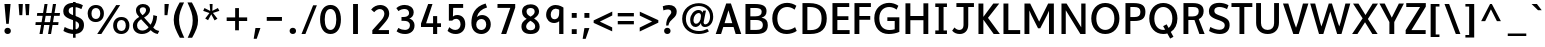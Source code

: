 SplineFontDB: 3.0
FontName: Topmarks-Bold
FullName: Topmarks Bold
FamilyName: Topmarks
Weight: Bold
Copyright: Copyright (c) 2012-13 by vernon adams.
Version: 
ItalicAngle: 0
UnderlinePosition: 0
UnderlineWidth: 0
Ascent: 1638
Descent: 410
UFOAscent: 1560
UFODescent: -656
LayerCount: 2
Layer: 0 0 "Back"  1
Layer: 1 0 "Fore"  0
FSType: 0
OS2Version: 0
OS2_WeightWidthSlopeOnly: 0
OS2_UseTypoMetrics: 1
CreationTime: 1374200837
ModificationTime: 1374200911
PfmFamily: 17
TTFWeight: 700
TTFWidth: 5
LineGap: 0
VLineGap: 0
OS2TypoAscent: 1968
OS2TypoAOffset: 0
OS2TypoDescent: -656
OS2TypoDOffset: 0
OS2TypoLinegap: 0
OS2WinAscent: 1968
OS2WinAOffset: 0
OS2WinDescent: 656
OS2WinDOffset: 0
HheadAscent: 1968
HheadAOffset: 0
HheadDescent: -656
HheadDOffset: 0
OS2Vendor: 'newt'
Lookup: 258 0 0 "'kern' Horizontal Kerning in Latin lookup 0"  {"'kern' Horizontal Kerning in Latin lookup 0 subtable"  } ['kern' ('latn' <'dflt' > ) ]
Lookup: 258 0 0 "kernHorizontalKerninginLatinloo"  {"kernHorizontalKerninginLatinloo kerning class 0"  "kernHorizontalKerninginLatinloo per glyph data 1"  } ['kern' ('latn' <'dflt' > ) ]
MarkAttachClasses: 1
DEI: 91125
KernClass2: 16 21 "kernHorizontalKerninginLatinloo kerning class 0" 
 89 A Aacute Abreve Acircumflex Adieresis Agrave Amacron Aogonek Aring Atilde uni0200 uni0202
 1 D
 1 F
 14 G Gcommaaccent
 1 K
 1 L
 1 P
 44 R Racute Rcaron Rcommaaccent uni0210 uni0212
 9 T uni021A
 1 V
 1 W
 18 Y Yacute Ydieresis
 24 c cacute ccaron ccedilla
 60 o oacute ocircumflex odieresis ograve otilde uni020D uni020F
 37 r rcaron rcommaaccent uni0211 uni0213
 89 A Aacute Abreve Acircumflex Adieresis Agrave Amacron Aogonek Aring Atilde uni0200 uni0202
 24 C Cacute Ccaron Ccedilla
 14 G Gcommaaccent
 60 O Oacute Ocircumflex Odieresis Ograve Otilde uni020C uni020E
 9 T uni021A
 1 V
 1 W
 18 Y Yacute Ydieresis
 332 a aacute abreve acircumflex adieresis agrave amacron aogonek aring atilde c cacute ccaron ccedilla ccircumflex cdotaccent e eacute ebreve ecaron ecircumflex edieresis edotaccent egrave emacron eogonek o oacute obreve ocircumflex odieresis oe ograve ohungarumlaut omacron oslash otilde uni0201 uni0203 uni0205 uni0207 uni020D uni020F
 5 comma
 14 g gcommaaccent
 6 period
 1 q
 13 quotedblright
 10 quoteright
 28 s sacute scaron scommaaccent
 87 u uacute ubreve ucircumflex udieresis ugrave uhungarumlaut umacron uogonek uring utilde
 1 v
 1 w
 1 x
 0 {} 0 {} 0 {} 0 {} 0 {} 0 {} 0 {} 0 {} 0 {} 0 {} 0 {} 0 {} 0 {} 0 {} 0 {} 0 {} 0 {} 0 {} 0 {} 0 {} 0 {} 0 {} 0 {} -6 {} -6 {} -6 {} -58 {} -26 {} -12 {} -49 {} 0 {} 0 {} 0 {} 0 {} 0 {} -150 {} -140 {} 0 {} -26 {} -6 {} -6 {} 0 {} 0 {} -16 {} 0 {} 0 {} 0 {} 0 {} 0 {} 0 {} -24 {} 0 {} 0 {} 0 {} 0 {} 0 {} 0 {} 0 {} 0 {} -9 {} 0 {} 0 {} 0 {} 0 {} -22 {} 0 {} 0 {} 0 {} 0 {} 0 {} 0 {} 0 {} 0 {} 0 {} 0 {} 0 {} 0 {} 0 {} 0 {} 0 {} -96 {} 0 {} 0 {} 0 {} 0 {} 0 {} 0 {} 0 {} 0 {} 0 {} 0 {} 0 {} -13 {} 0 {} 0 {} 0 {} 0 {} 0 {} 0 {} 0 {} 0 {} -58 {} 0 {} 0 {} 0 {} 0 {} 0 {} -24 {} -26 {} -16 {} 0 {} 0 {} 0 {} 0 {} -8 {} 0 {} 0 {} 0 {} 0 {} 0 {} 0 {} 0 {} -173 {} 0 {} 0 {} 0 {} 0 {} 0 {} -22 {} -22 {} -18 {} -82 {} 0 {} 0 {} -48 {} 0 {} 0 {} 0 {} 0 {} 0 {} 0 {} 0 {} 0 {} -162 {} 0 {} 0 {} 0 {} 0 {} -36 {} 0 {} 0 {} 0 {} 0 {} 0 {} 0 {} 0 {} -66 {} 0 {} 0 {} 0 {} 0 {} 0 {} 0 {} 0 {} 49 {} 0 {} 0 {} 0 {} 0 {} 0 {} 0 {} 0 {} 0 {} 0 {} 0 {} 0 {} 0 {} -45 {} 0 {} 0 {} 0 {} 0 {} 0 {} 0 {} 0 {} -94 {} 0 {} 0 {} 0 {} 0 {} -27 {} 0 {} 0 {} 0 {} 0 {} 0 {} 0 {} 0 {} -98 {} 0 {} 0 {} 0 {} 0 {} 0 {} 0 {} 0 {} -316 {} 0 {} 0 {} 0 {} 0 {} -26 {} 0 {} 0 {} 0 {} 0 {} 0 {} 0 {} 0 {} -62 {} 0 {} -22 {} 0 {} 0 {} 0 {} 0 {} 0 {} -158 {} 0 {} 0 {} 0 {} 0 {} -22 {} 0 {} 0 {} 0 {} 0 {} 0 {} 0 {} 0 {} 0 {} 0 {} 0 {} 0 {} 0 {} 0 {} 0 {} 0 {} -112 {} 0 {} 0 {} 0 {} 0 {} -64 {} 0 {} 0 {} -14 {} 0 {} 0 {} 0 {} 0 {} -66 {} -110 {} -14 {} -60 {} -22 {} 0 {} 0 {} -32 {} -269 {} 0 {} 0 {} 0 {} 0 {} 0 {} 0 {} 0 {} 0 {} 0 {} 0 {} 0 {} 0 {} -6 {} 0 {} 0 {} 0 {} 0 {} 0 {} 0 {} 0 {} -23 {} 0 {} 0 {} 0 {} 0 {} 0 {} 0 {} 0 {} 0 {} 0 {} 0 {} 0 {} 0 {} 0 {} 0 {} 0 {} 0 {} 0 {} 0 {} 0 {} 0 {} -23 {} 0 {} 0 {} -10 {} 0 {} 0 {} 0 {} 0 {} 0 {} 0 {} 0 {} 0 {} 0 {} 0 {} 0 {} 0 {} -40 {} 0 {} 0 {} 0 {} 0 {} 96 {} 0 {} 0 {} 0 {}
LangName: 1033 "" "" "" "" "" "Version " "" "" "vernon adams" "vernon adams" "Copyright (c) 2011 by vernon adams. All rights reserved." 
Encoding: UnicodeBmp
Compacted: 1
UnicodeInterp: none
NameList: AGL For New Fonts
DisplaySize: -48
AntiAlias: 1
FitToEm: 1
WinInfo: 16 16 11
BeginPrivate: 4
BlueValues 26 [-80 0 979 1086 1432 1467]
OtherBlues 11 [-820 -750]
StemSnapH 20 [41 256 281 291 303]
StemSnapV 9 [338 352]
EndPrivate
BeginChars: 65550 355

StartChar: .notdef
Encoding: 65536 -1 0
Width: 1065
VWidth: 0
Flags: HW
LayerCount: 2
UndoRedoHistory
Layer: 1
Undoes
EndUndoes
Redoes
EndRedoes
EndUndoRedoHistory
EndChar

StartChar: A
Encoding: 65 65 1
Width: 1381
VWidth: 0
GlyphClass: 2
Flags: HW
HStem: 0 21<37.0833 37.0833 37.0833 311.083 1059.08 1059.08 1059.08 1344.08> 335 198 1436 20
LayerCount: 2
UndoRedoHistory
Layer: 1
Undoes
EndUndoes
Redoes
EndRedoes
EndUndoRedoHistory
Fore
SplineSet
491 553 m 1
 885 553 l 1
 821 774 755 992 689 1211 c 1
 623 992 557 772 491 553 c 1
37 0 m 1
 575 1560 l 1
 815 1560 l 1
 1344 0 l 1
 1059 0 l 1
 950 355 l 1
 424 355 l 1
 311 0 l 1
 37 0 l 1
EndSplineSet
EndChar

StartChar: AE
Encoding: 198 198 2
Width: 2059
VWidth: 0
GlyphClass: 2
Flags: HW
LayerCount: 2
UndoRedoHistory
Layer: 1
Undoes
EndUndoes
Redoes
EndRedoes
EndUndoRedoHistory
Fore
SplineSet
599 562 m 1
 1069 562 l 1
 1009 1262 l 1
 995 1262 l 1
 599 562 l 1
18 0 m 1
 851 1456 l 1
 1904 1456 l 1
 1904 1262 l 1
 1258 1262 l 1
 1296 821 l 1
 1863 821 l 1
 1863 648 l 1
 1318 648 l 1
 1358 184 l 1
 1927 184 l 1
 1927 0 l 1
 1119 0 l 1
 1088 378 l 1
 519 378 l 1
 306 0 l 1
 18 0 l 1
EndSplineSet
EndChar

StartChar: Aacute
Encoding: 193 193 3
Width: 1407
VWidth: 0
GlyphClass: 2
Flags: W
HStem: 0 21<37.0833 37.0833 37.0833 311.083 1059.08 1059.08 1059.08 1344.08> 335 198 1436 20
LayerCount: 2
UndoRedoHistory
Layer: 1
Undoes
EndUndoes
Redoes
EndRedoes
EndUndoRedoHistory
Fore
Refer: 93 769 N 1 0 0 1 309 422 2
Refer: 1 65 N 1 0 0 1 0 0 2
EndChar

StartChar: Abreve
Encoding: 258 258 4
Width: 1407
VWidth: 0
GlyphClass: 2
Flags: W
HStem: 0 21<37.0833 37.0833 37.0833 311.083 1059.08 1059.08 1059.08 1344.08> 335 198 1436 20
LayerCount: 2
UndoRedoHistory
Layer: 1
Undoes
EndUndoes
Redoes
EndRedoes
EndUndoRedoHistory
Fore
Refer: 114 728 N 1 0 0 1 140 410 2
Refer: 1 65 N 1 0 0 1 0 0 2
EndChar

StartChar: Acircumflex
Encoding: 194 194 5
Width: 1407
VWidth: 0
GlyphClass: 2
Flags: W
HStem: 0 21<37.0833 37.0833 37.0833 311.083 1059.08 1059.08 1059.08 1344.08> 335 198 1436 20
LayerCount: 2
UndoRedoHistory
Layer: 1
Undoes
EndUndoes
Redoes
EndRedoes
EndUndoRedoHistory
Fore
Refer: 128 770 N 1 0 0 1 127 422 2
Refer: 1 65 N 1 0 0 1 0 0 2
EndChar

StartChar: Adieresis
Encoding: 196 196 6
Width: 1407
VWidth: 0
GlyphClass: 2
Flags: W
HStem: 0 21<37.0833 37.0833 37.0833 311.083 1059.08 1059.08 1059.08 1344.08> 335 198 1436 20 1617 261
VStem: 371 261 797 261
LayerCount: 2
UndoRedoHistory
Layer: 1
Undoes
EndUndoes
Redoes
EndRedoes
EndUndoRedoHistory
Fore
Refer: 140 168 N 1 0 0 1 144 430 2
Refer: 1 65 N 1 0 0 1 0 0 2
EndChar

StartChar: Agrave
Encoding: 192 192 7
Width: 1407
VWidth: 0
GlyphClass: 2
Flags: W
HStem: 0 21<37.0833 37.0833 37.0833 311.083 1059.08 1059.08 1059.08 1344.08> 335 198 1436 20
LayerCount: 2
UndoRedoHistory
Layer: 1
Undoes
EndUndoes
Redoes
EndRedoes
EndUndoRedoHistory
Fore
Refer: 177 768 N 1 0 0 1 67 422 2
Refer: 1 65 N 1 0 0 1 0 0 2
EndChar

StartChar: Amacron
Encoding: 256 256 8
Width: 1407
VWidth: 0
GlyphClass: 2
Flags: W
HStem: 0 21<37.0833 37.0833 37.0833 311.083 1059.08 1059.08 1059.08 1344.08> 335 198 1436 20 2388 157
VStem: 231 654
LayerCount: 2
UndoRedoHistory
Layer: 1
Undoes
EndUndoes
Redoes
EndRedoes
EndUndoRedoHistory
Fore
Refer: 213 175 N 1 0 0 1 190 304 2
Refer: 1 65 N 1 0 0 1 0 0 2
EndChar

StartChar: Aogonek
Encoding: 260 260 9
Width: 1407
VWidth: 0
GlyphClass: 2
Flags: W
HStem: 0 21<37.0833 37.0833 37.0833 311.083 1059.08 1059.08 1059.08 1344.08> 335 198 1436 20
LayerCount: 2
UndoRedoHistory
Layer: 1
Undoes
EndUndoes
Redoes
EndRedoes
EndUndoRedoHistory
Fore
Refer: 230 731 N 1 0 0 1 716 0 2
Refer: 1 65 N 1 0 0 1 0 0 2
EndChar

StartChar: Aring
Encoding: 197 197 10
Width: 1407
VWidth: 0
GlyphClass: 2
Flags: W
HStem: 0 21<37.0833 37.0833 37.0833 311.083 1059.08 1059.08 1059.08 1344.08> 335 198 1436 20
LayerCount: 2
UndoRedoHistory
Layer: 1
Undoes
EndUndoes
Redoes
EndRedoes
EndUndoRedoHistory
Fore
Refer: 271 730 N 1 0 0 1 189 422 2
Refer: 1 65 N 1 0 0 1 0 0 2
EndChar

StartChar: Atilde
Encoding: 195 195 11
Width: 1407
VWidth: 0
GlyphClass: 2
Flags: W
HStem: 0 21<37.0833 37.0833 37.0833 311.083 1059.08 1059.08 1059.08 1344.08> 335 198 1436 20
LayerCount: 2
UndoRedoHistory
Layer: 1
Undoes
EndUndoes
Redoes
EndRedoes
EndUndoRedoHistory
Fore
Refer: 289 732 N 1 0 0 1 131 436 2
Refer: 1 65 N 1 0 0 1 0 0 2
EndChar

StartChar: B
Encoding: 66 66 12
Width: 1423
VWidth: 0
GlyphClass: 2
Flags: HW
HStem: 0 201 664 184 1256 200
VStem: 192 250 967 242 1024 246
LayerCount: 2
UndoRedoHistory
Layer: 1
Undoes
EndUndoes
Redoes
EndRedoes
EndUndoRedoHistory
Fore
SplineSet
428 905 m 1
 682 905 l 2
 912 905 1008 990 1008 1156 c 0
 1008 1299 908 1356 668 1356 c 2
 428 1356 l 1
 428 905 l 1
428 209 m 1
 729 209 l 2
 968 209 1069 285 1069 462 c 0
 1069 630 962 717 713 717 c 2
 428 717 l 1
 428 209 l 1
178 0 m 1
 178 1560 l 1
 657 1560 l 2
 1066 1560 1257 1450 1257 1187 c 0
 1257 994 1177 889 999 838 c 1
 1223 800 1322 683 1322 454 c 0
 1322 140 1134 0 726 0 c 2
 178 0 l 1
EndSplineSet
EndChar

StartChar: C
Encoding: 67 67 13
Width: 1495
VWidth: 0
GlyphClass: 2
Flags: HW
HStem: -24 208 1272 208
VStem: 116 266
LayerCount: 2
UndoRedoHistory
Layer: 1
Undoes
EndUndoes
Redoes
EndRedoes
EndUndoRedoHistory
Fore
SplineSet
862 -24 m 0
 859 -24 855 -24 852 -24 c 0
 389 -24 116 312 116 785 c 0
 116 1312 488 1584 876 1584 c 0
 1040 1584 1208 1535 1351 1436 c 1
 1259 1234 l 1
 1151 1324 1014 1372 880 1372 c 0
 621 1372 375 1192 375 784 c 0
 375 371 602 186 868 186 c 0
 1005 186 1153 235 1285 328 c 1
 1368 135 l 1
 1252 40 1030 -22 862 -24 c 0
EndSplineSet
EndChar

StartChar: Cacute
Encoding: 262 262 14
Width: 1370
VWidth: 0
GlyphClass: 2
Flags: W
HStem: -24 208 1272 208
VStem: 116 266
LayerCount: 2
UndoRedoHistory
Layer: 1
Undoes
EndUndoes
Redoes
EndRedoes
EndUndoRedoHistory
Fore
Refer: 93 769 N 1 0 0 1 386 502 2
Refer: 13 67 N 1 0 0 1 0 0 2
EndChar

StartChar: Ccaron
Encoding: 268 268 15
Width: 1370
VWidth: 0
GlyphClass: 2
Flags: W
HStem: -24 208 1272 208
VStem: 116 266
LayerCount: 2
UndoRedoHistory
Layer: 1
Undoes
EndUndoes
Redoes
EndRedoes
EndUndoRedoHistory
Fore
Refer: 120 780 N 1 0 0 1 283 -459 2
Refer: 13 67 N 1 0 0 1 0 0 2
EndChar

StartChar: Ccedilla
Encoding: 199 199 16
Width: 1370
VWidth: 0
GlyphClass: 2
Flags: W
HStem: -697 97 -430 92 -24 208 1272 208
VStem: 116 266 826 168
LayerCount: 2
UndoRedoHistory
Layer: 1
Undoes
EndUndoes
Redoes
EndRedoes
EndUndoRedoHistory
Fore
Refer: 125 184 N 1 0 0 1 457 0 2
Refer: 13 67 N 1 0 0 1 0 0 2
EndChar

StartChar: D
Encoding: 68 68 17
Width: 1538
VWidth: 0
GlyphClass: 2
Flags: HW
HStem: 0 200<428 574> 1256 200
VStem: 192 250 1170 266
LayerCount: 2
UndoRedoHistory
Layer: 1
Undoes
EndUndoes
Redoes
EndRedoes
EndUndoRedoHistory
Fore
SplineSet
178 0 m 1
 178 1560 l 1
 517 1560 l 2
 1111 1560 1422 1290 1422 792 c 0
 1422 275 1140 0 574 0 c 2
 178 0 l 1
428 200 m 1
 590 200 l 2
 1008 200 1156 422 1156 789 c 0
 1156 1142 996 1360 550 1360 c 2
 428 1360 l 1
 428 200 l 1
EndSplineSet
EndChar

StartChar: Delta
Encoding: 916 916 18
Width: 2324
VWidth: 0
GlyphClass: 2
Flags: HW
LayerCount: 2
UndoRedoHistory
Layer: 1
Undoes
EndUndoes
Redoes
EndRedoes
EndUndoRedoHistory
Fore
SplineSet
350 190 m 1
 1247 190 l 1
 833 1305 l 1
 793 1430 l 1
 756 1305 l 1
 350 190 l 1
81 0 m 1
 81 94 l 1
 692 1678 l 1
 906 1678 l 1
 1517 94 l 1
 1517 0 l 1
 81 0 l 1
EndSplineSet
EndChar

StartChar: E
Encoding: 69 69 19
Width: 1145
VWidth: 0
GlyphClass: 2
Flags: HW
HStem: 0 200<428 1056 428 1056> 650 193 1256 200
VStem: 192 250
LayerCount: 2
UndoRedoHistory
Layer: 1
Undoes
EndUndoes
Redoes
EndRedoes
EndUndoRedoHistory
Fore
SplineSet
178 0 m 1
 178 1560 l 1
 1036 1560 l 1
 1036 1360 l 1
 428 1360 l 1
 428 906 l 1
 994 906 l 1
 994 713 l 1
 428 713 l 1
 428 200 l 1
 1056 200 l 1
 1056 0 l 1
 178 0 l 1
EndSplineSet
EndChar

StartChar: Eacute
Encoding: 201 201 20
Width: 1206
VWidth: 0
GlyphClass: 2
Flags: W
HStem: 0 200<428 1056 428 1056> 650 193 1256 200
VStem: 192 250
LayerCount: 2
UndoRedoHistory
Layer: 1
Undoes
EndUndoes
Redoes
EndRedoes
EndUndoRedoHistory
Fore
Refer: 93 769 N 1 0 0 1 252 502 2
Refer: 19 69 N 1 0 0 1 0 0 2
EndChar

StartChar: Ecircumflex
Encoding: 202 202 21
Width: 1206
VWidth: 0
GlyphClass: 2
Flags: W
HStem: 0 200<428 1056 428 1056> 650 193 1256 200
VStem: 192 250
LayerCount: 2
UndoRedoHistory
Layer: 1
Undoes
EndUndoes
Redoes
EndRedoes
EndUndoRedoHistory
Fore
Refer: 128 770 N 1 0 0 1 70 502 2
Refer: 19 69 N 1 0 0 1 0 0 2
EndChar

StartChar: Edieresis
Encoding: 203 203 22
Width: 1206
VWidth: 0
GlyphClass: 2
Flags: W
HStem: 0 200<428 1056 428 1056> 650 193 1256 200 1697 261
VStem: 192 250 314 261 740 261
LayerCount: 2
UndoRedoHistory
Layer: 1
Undoes
EndUndoes
Redoes
EndRedoes
EndUndoRedoHistory
Fore
Refer: 140 168 N 1 0 0 1 87 510 2
Refer: 19 69 N 1 0 0 1 0 0 2
EndChar

StartChar: Egrave
Encoding: 200 200 23
Width: 1206
VWidth: 0
GlyphClass: 2
Flags: W
HStem: 0 200<428 1056 428 1056> 650 193 1256 200
VStem: 192 250
LayerCount: 2
UndoRedoHistory
Layer: 1
Undoes
EndUndoes
Redoes
EndRedoes
EndUndoRedoHistory
Fore
Refer: 177 768 N 1 0 0 1 10 502 2
Refer: 19 69 N 1 0 0 1 0 0 2
EndChar

StartChar: Emacron
Encoding: 274 274 24
Width: 1206
VWidth: 0
GlyphClass: 2
Flags: W
HStem: 0 200<428 1056 428 1056> 650 193 1256 200 2468 157
VStem: 174 654 192 250
LayerCount: 2
UndoRedoHistory
Layer: 1
Undoes
EndUndoes
Redoes
EndRedoes
EndUndoRedoHistory
Fore
Refer: 213 175 N 1 0 0 1 133 384 2
Refer: 19 69 N 1 0 0 1 0 0 2
EndChar

StartChar: Eogonek
Encoding: 280 280 25
Width: 1206
VWidth: 0
GlyphClass: 2
Flags: W
HStem: 0 200<428 1056 428 1056> 650 193 1256 200
VStem: 192 250
LayerCount: 2
UndoRedoHistory
Layer: 1
Undoes
EndUndoes
Redoes
EndRedoes
EndUndoRedoHistory
Fore
Refer: 230 731 N 1 0 0 1 306 0 2
Refer: 19 69 N 1 0 0 1 0 0 2
EndChar

StartChar: Eth
Encoding: 208 208 26
Width: 1504
VWidth: 0
GlyphClass: 2
Flags: W
HStem: 0 200<438 584> 645 197<61 840 61 840> 1256 200
VStem: 202 250 1180 266
LayerCount: 2
UndoRedoHistory
Layer: 1
Undoes
EndUndoes
Redoes
EndRedoes
EndUndoRedoHistory
Fore
Refer: 187 45 N 1 0 0 1 -131 5 2
Refer: 17 68 N 1 0 0 1 10 0 2
EndChar

StartChar: Euro
Encoding: 8364 8364 27
Width: 1370
VWidth: 0
GlyphClass: 2
Flags: HW
LayerCount: 2
UndoRedoHistory
Layer: 1
Undoes
EndUndoes
Redoes
EndRedoes
EndUndoRedoHistory
Fore
SplineSet
1000 466 m 1
 -5 466 l 1
 18 628 l 1
 219 628 l 1
 219 814 l 1
 -9 814 l 1
 17 976 l 1
 1062 976 l 1
 1038 814 l 1
 346 814 l 1
 346 628 l 1
 1023 628 l 1
 1000 466 l 1
EndSplineSet
Refer: 13 67 N 1 0 0 1 30 0 2
EndChar

StartChar: F
Encoding: 70 70 28
Width: 1093
VWidth: 0
GlyphClass: 2
Flags: HW
HStem: 0 21<178 178 178 428> 672 193 1256 200
VStem: 192 250
LayerCount: 2
UndoRedoHistory
Layer: 1
Undoes
EndUndoes
Redoes
EndRedoes
EndUndoRedoHistory
Fore
SplineSet
178 0 m 1
 178 1560 l 1
 1019 1560 l 1
 1019 1360 l 1
 428 1360 l 1
 428 925 l 1
 986 925 l 1
 986 732 l 1
 428 732 l 1
 428 0 l 1
 178 0 l 1
EndSplineSet
Kerns2: 130 -150 "kernHorizontalKerninginLatinloo per glyph data 1"  248 -70 "kernHorizontalKerninginLatinloo per glyph data 1"  130 -150 "kernHorizontalKerninginLatinloo per glyph data 1"  248 -70 "kernHorizontalKerninginLatinloo per glyph data 1"  130 -150 "'kern' Horizontal Kerning in Latin lookup 0 subtable"  248 -70 "'kern' Horizontal Kerning in Latin lookup 0 subtable"  130 -150 "'kern' Horizontal Kerning in Latin lookup 0 subtable"  248 -70 "'kern' Horizontal Kerning in Latin lookup 0 subtable" 
EndChar

StartChar: G
Encoding: 71 71 29
Width: 1561
VWidth: 0
GlyphClass: 2
Flags: HW
HStem: -24 208 595 178 1272 208
VStem: 116 266 1096 244
LayerCount: 2
UndoRedoHistory
Layer: 1
Undoes
EndUndoes
Redoes
EndRedoes
EndUndoRedoHistory
Fore
SplineSet
862 -24 m 1
 859 -24 855 -24 852 -24 c 0
 389 -24 116 312 116 785 c 0
 116 1312 488 1584 876 1584 c 0
 1040 1584 1208 1535 1351 1436 c 1
 1259 1234 l 1
 1151 1324 1014 1372 880 1372 c 0
 621 1372 375 1192 375 784 c 0
 375 341 614 180 904 180 c 0
 988 180 1075 193 1163 217 c 1
 1163 638 l 1
 786 638 l 1
 786 828 l 1
 1400 828 l 1
 1400 85 l 1
 1259 18 1043 -24 862 -24 c 1
EndSplineSet
EndChar

StartChar: Gcommaaccent
Encoding: 290 290 30
Width: 1496
VWidth: 0
GlyphClass: 2
Flags: W
HStem: -24 208 595 178 1272 208
VStem: 116 266 1096 244
LayerCount: 2
UndoRedoHistory
Layer: 1
Undoes
EndUndoes
Redoes
EndRedoes
EndUndoRedoHistory
Fore
Refer: 132 806 N 1 0 0 1 408 411 2
Refer: 29 71 N 1 0 0 1 0 0 2
EndChar

StartChar: H
Encoding: 72 72 31
Width: 1525
VWidth: 0
GlyphClass: 2
Flags: HW
HStem: 0 21<178 178 178 428 1097 1097 1097 1347> 635 215 1436 20
VStem: 192 250 1111 250
LayerCount: 2
UndoRedoHistory
Layer: 1
Undoes
EndUndoes
Redoes
EndRedoes
EndUndoRedoHistory
Fore
SplineSet
178 0 m 1
 178 1560 l 1
 428 1560 l 1
 428 910 l 1
 1097 910 l 1
 1097 1560 l 1
 1347 1560 l 1
 1347 0 l 1
 1097 0 l 1
 1097 695 l 1
 428 695 l 1
 428 0 l 1
 178 0 l 1
EndSplineSet
EndChar

StartChar: I
Encoding: 73 73 32
Width: 934
VWidth: 0
GlyphClass: 2
Flags: HW
HStem: 0 182<168 342 592 766 168 342> 1274 182
VStem: 276 250
LayerCount: 2
UndoRedoHistory
Layer: 1
Undoes
EndUndoes
Redoes
EndRedoes
EndUndoRedoHistory
Fore
SplineSet
766 0 m 1
 168 0 l 1
 168 182 l 1
 342 182 l 1
 342 1378 l 1
 168 1378 l 1
 168 1560 l 1
 766 1560 l 1
 766 1378 l 1
 592 1378 l 1
 592 182 l 1
 766 182 l 1
 766 0 l 1
EndSplineSet
EndChar

StartChar: IJ
Encoding: 306 306 33
Width: 1614
VWidth: 0
GlyphClass: 2
Flags: W
HStem: -24 208 0 182<178 352 602 776 178 352> 1256 200 1274 182
VStem: 286 250 1084 243
LayerCount: 2
UndoRedoHistory
Layer: 1
Undoes
EndUndoes
Redoes
EndRedoes
EndUndoRedoHistory
Fore
Refer: 41 74 N 1 0 0 1 479 0 2
Refer: 32 73 N 1 0 0 1 10 0 2
EndChar

StartChar: Iacute
Encoding: 205 205 34
Width: 802
VWidth: 0
GlyphClass: 2
Flags: W
HStem: 0 182<168 342 592 766 168 342> 1274 182
VStem: 276 250
LayerCount: 2
UndoRedoHistory
Layer: 1
Undoes
EndUndoes
Redoes
EndRedoes
EndUndoRedoHistory
Fore
Refer: 93 769 N 1 0 0 1 -3 502 2
Refer: 32 73 N 1 0 0 1 0 0 2
EndChar

StartChar: Icircumflex
Encoding: 206 206 35
Width: 802
VWidth: 0
GlyphClass: 2
Flags: W
HStem: 0 182<168 342 592 766 168 342> 1274 182
VStem: 276 250
LayerCount: 2
UndoRedoHistory
Layer: 1
Undoes
EndUndoes
Redoes
EndRedoes
EndUndoRedoHistory
Fore
Refer: 128 770 N 1 0 0 1 -185 502 2
Refer: 32 73 N 1 0 0 1 0 0 2
EndChar

StartChar: Idieresis
Encoding: 207 207 36
Width: 802
VWidth: 0
GlyphClass: 2
Flags: W
HStem: 0 182<168 342 592 766 168 342> 1274 182 1697 261
VStem: 59 261 276 250 485 261
LayerCount: 2
UndoRedoHistory
Layer: 1
Undoes
EndUndoes
Redoes
EndRedoes
EndUndoRedoHistory
Fore
Refer: 140 168 N 1 0 0 1 -168 510 2
Refer: 32 73 N 1 0 0 1 0 0 2
EndChar

StartChar: Igrave
Encoding: 204 204 37
Width: 802
VWidth: 0
GlyphClass: 2
Flags: W
HStem: 0 182<168 342 592 766 168 342> 1274 182
VStem: 276 250
LayerCount: 2
UndoRedoHistory
Layer: 1
Undoes
EndUndoes
Redoes
EndRedoes
EndUndoRedoHistory
Fore
Refer: 177 768 N 1 0 0 1 -245 502 2
Refer: 32 73 N 1 0 0 1 0 0 2
EndChar

StartChar: Imacron
Encoding: 298 298 38
Width: 802
VWidth: 0
GlyphClass: 2
Flags: W
HStem: 0 182<168 342 592 766 168 342> 1274 182 2468 157
VStem: -81 654 276 250
LayerCount: 2
UndoRedoHistory
Layer: 1
Undoes
EndUndoes
Redoes
EndRedoes
EndUndoRedoHistory
Fore
Refer: 213 175 N 1 0 0 1 -122 384 2
Refer: 32 73 N 1 0 0 1 0 0 2
EndChar

StartChar: Iogonek
Encoding: 302 302 39
Width: 802
VWidth: 0
GlyphClass: 2
Flags: W
HStem: 0 182<168 342 592 766 168 342> 1274 182
VStem: 276 250
LayerCount: 2
UndoRedoHistory
Layer: 1
Undoes
EndUndoes
Redoes
EndRedoes
EndUndoRedoHistory
Fore
Refer: 230 731 N 1 0 0 1 -107 0 2
Refer: 32 73 N 1 0 0 1 0 0 2
EndChar

StartChar: Itilde
Encoding: 296 296 40
Width: 802
VWidth: 0
GlyphClass: 2
Flags: W
HStem: 0 182<168 342 592 766 168 342> 1274 182
VStem: 276 250
LayerCount: 2
UndoRedoHistory
Layer: 1
Undoes
EndUndoes
Redoes
EndRedoes
EndUndoRedoHistory
Fore
Refer: 289 732 N 1 0 0 1 -181 516 2
Refer: 32 73 N 1 0 0 1 0 0 2
EndChar

StartChar: J
Encoding: 74 74 41
Width: 1302
VWidth: 0
GlyphClass: 2
Flags: HW
HStem: -24 208 1256 200
VStem: 605 243
LayerCount: 2
UndoRedoHistory
Layer: 1
Undoes
EndUndoes
Redoes
EndRedoes
EndUndoRedoHistory
Fore
SplineSet
111 145 m 1
 229 310 l 1
 307 221 399 184 480 184 c 0
 483 184 486 184 489 184 c 0
 603 188 692 268 692 428 c 2
 692 1360 l 1
 328 1360 l 1
 328 1560 l 1
 1226 1560 l 1
 1226 1360 l 1
 935 1360 l 1
 935 447 l 2
 935 125 729 -24 506 -24 c 0
 351 -24 220 21 111 145 c 1
EndSplineSet
EndChar

StartChar: J.alt
Encoding: 65537 -1 42
Width: 1627
VWidth: 0
GlyphClass: 2
Flags: HW
LayerCount: 2
UndoRedoHistory
Layer: 1
Undoes
EndUndoes
Redoes
EndRedoes
EndUndoRedoHistory
EndChar

StartChar: Jcircumflex
Encoding: 308 308 43
Width: 1127
VWidth: 0
GlyphClass: 2
Flags: W
HStem: -24 208 1256 200
VStem: 605 243
LayerCount: 2
UndoRedoHistory
Layer: 1
Undoes
EndUndoes
Redoes
EndRedoes
EndUndoRedoHistory
Fore
Refer: 128 770 N 1 0 0 1 -36 502 2
Refer: 41 74 N 1 0 0 1 0 0 2
EndChar

StartChar: K
Encoding: 75 75 44
Width: 1292
VWidth: 0
GlyphClass: 2
Flags: HW
HStem: 0 21<178 178 178 428 956 956 956 1275> 1436 20
VStem: 192 250
LayerCount: 2
UndoRedoHistory
Layer: 1
Undoes
EndUndoes
Redoes
EndRedoes
EndUndoRedoHistory
Fore
SplineSet
178 0 m 1
 178 1560 l 1
 428 1560 l 1
 428 876 l 1
 937 1560 l 1
 1241 1560 l 1
 665 827 l 1
 1275 0 l 1
 956 0 l 1
 428 735 l 1
 428 0 l 1
 178 0 l 1
EndSplineSet
Kerns2: 61 -28 "kernHorizontalKerninginLatinloo per glyph data 1"  61 -28 "kernHorizontalKerninginLatinloo per glyph data 1"  61 -28 "'kern' Horizontal Kerning in Latin lookup 0 subtable"  61 -28 "'kern' Horizontal Kerning in Latin lookup 0 subtable" 
EndChar

StartChar: L
Encoding: 76 76 45
Width: 1051
VWidth: 0
GlyphClass: 2
Flags: HW
HStem: 0 200<428 1034 428 1034> 1436 20
VStem: 192 250
LayerCount: 2
UndoRedoHistory
Layer: 1
Undoes
EndUndoes
Redoes
EndRedoes
EndUndoRedoHistory
Fore
SplineSet
178 0 m 1
 178 1560 l 1
 428 1560 l 1
 428 200 l 1
 1034 200 l 1
 1034 0 l 1
 178 0 l 1
EndSplineSet
Kerns2: 61 -22 "kernHorizontalKerninginLatinloo per glyph data 1"  77 -34 "kernHorizontalKerninginLatinloo per glyph data 1"  78 -22 "kernHorizontalKerninginLatinloo per glyph data 1"  261 -210 "kernHorizontalKerninginLatinloo per glyph data 1"  263 -140 "kernHorizontalKerninginLatinloo per glyph data 1"  343 -12 "kernHorizontalKerninginLatinloo per glyph data 1"  344 -14 "kernHorizontalKerninginLatinloo per glyph data 1"  61 -22 "kernHorizontalKerninginLatinloo per glyph data 1"  77 -34 "kernHorizontalKerninginLatinloo per glyph data 1"  78 -22 "kernHorizontalKerninginLatinloo per glyph data 1"  261 -210 "kernHorizontalKerninginLatinloo per glyph data 1"  263 -140 "kernHorizontalKerninginLatinloo per glyph data 1"  343 -12 "kernHorizontalKerninginLatinloo per glyph data 1"  344 -14 "kernHorizontalKerninginLatinloo per glyph data 1"  61 -22 "'kern' Horizontal Kerning in Latin lookup 0 subtable"  77 -34 "'kern' Horizontal Kerning in Latin lookup 0 subtable"  78 -22 "'kern' Horizontal Kerning in Latin lookup 0 subtable"  261 -210 "'kern' Horizontal Kerning in Latin lookup 0 subtable"  263 -140 "'kern' Horizontal Kerning in Latin lookup 0 subtable"  343 -12 "'kern' Horizontal Kerning in Latin lookup 0 subtable"  344 -14 "'kern' Horizontal Kerning in Latin lookup 0 subtable"  61 -22 "'kern' Horizontal Kerning in Latin lookup 0 subtable"  77 -34 "'kern' Horizontal Kerning in Latin lookup 0 subtable"  78 -22 "'kern' Horizontal Kerning in Latin lookup 0 subtable"  261 -210 "'kern' Horizontal Kerning in Latin lookup 0 subtable"  263 -140 "'kern' Horizontal Kerning in Latin lookup 0 subtable"  343 -12 "'kern' Horizontal Kerning in Latin lookup 0 subtable"  344 -14 "'kern' Horizontal Kerning in Latin lookup 0 subtable" 
EndChar

StartChar: Ldot
Encoding: 319 319 46
Width: 1079
VWidth: 0
GlyphClass: 2
Flags: W
HStem: 0 200<428 1034 428 1034> 496 247 1436 20
VStem: 192 250 363 255
LayerCount: 2
UndoRedoHistory
Layer: 1
Undoes
EndUndoes
Redoes
EndRedoes
EndUndoRedoHistory
Fore
Refer: 249 183 N 1 0 0 1 300 -408 2
Refer: 45 76 N 1 0 0 1 0 0 2
EndChar

StartChar: Lslash
Encoding: 321 321 47
Width: 1982
VWidth: 0
GlyphClass: 2
Flags: HW
LayerCount: 2
UndoRedoHistory
Layer: 1
Undoes
EndUndoes
Redoes
EndRedoes
EndUndoRedoHistory
Fore
SplineSet
256 0 m 1
 256 710 l 1
 37 574 l 1
 37 735 l 1
 256 871 l 1
 256 1710 l 1
 458 1710 l 1
 458 997 l 1
 793 1206 l 1
 793 1045 l 1
 458 836 l 1
 458 174 l 1
 1279 174 l 1
 1279 0 l 1
 256 0 l 1
EndSplineSet
EndChar

StartChar: M
Encoding: 77 77 48
Width: 1875
VWidth: 0
GlyphClass: 2
Flags: HW
HStem: 0 21<178 178 178 428 1433 1433 1433 1683> 1436 20
VStem: 192 250 1447 250
LayerCount: 2
UndoRedoHistory
Layer: 1
Undoes
EndUndoes
Redoes
EndRedoes
EndUndoRedoHistory
Fore
SplineSet
178 0 m 1
 178 1560 l 1
 471 1560 l 1
 624 1251 782 947 931 633 c 1
 1076 951 1238 1250 1391 1560 c 1
 1683 1560 l 1
 1683 0 l 1
 1433 0 l 1
 1433 1189 l 1
 1328 955 l 1
 985 293 l 1
 872 293 l 1
 532 967 l 1
 428 1206 l 1
 428 0 l 1
 178 0 l 1
EndSplineSet
EndChar

StartChar: N
Encoding: 78 78 49
Width: 1603
VWidth: 0
GlyphClass: 2
Flags: HW
HStem: 0 21<178 178 178 398 1146 1146 1146 1411> 1436 20
VStem: 192 220 1205 220
LayerCount: 2
UndoRedoHistory
Layer: 1
Undoes
EndUndoes
Redoes
EndRedoes
EndUndoRedoHistory
Fore
SplineSet
178 0 m 1
 178 1560 l 1
 439 1560 l 1
 689 1153 947 753 1191 340 c 1
 1191 1560 l 1
 1411 1560 l 1
 1411 0 l 1
 1146 0 l 1
 897 406 644 808 398 1217 c 1
 398 0 l 1
 178 0 l 1
EndSplineSet
EndChar

StartChar: Nacute
Encoding: 323 323 50
Width: 1617
VWidth: 0
GlyphClass: 2
Flags: W
HStem: 0 21<178 178 178 398 1146 1146 1146 1411> 1436 20
VStem: 192 220 1205 220
LayerCount: 2
UndoRedoHistory
Layer: 1
Undoes
EndUndoes
Redoes
EndRedoes
EndUndoRedoHistory
Fore
Refer: 93 769 N 1 0 0 1 405 502 2
Refer: 49 78 N 1 0 0 1 0 0 2
EndChar

StartChar: Ntilde
Encoding: 209 209 51
Width: 1617
VWidth: 0
GlyphClass: 2
Flags: W
HStem: 0 21<178 178 178 398 1146 1146 1146 1411> 1436 20
VStem: 192 220 1205 220
LayerCount: 2
UndoRedoHistory
Layer: 1
Undoes
EndUndoes
Redoes
EndRedoes
EndUndoRedoHistory
Fore
Refer: 289 732 N 1 0 0 1 227 516 2
Refer: 49 78 N 1 0 0 1 0 0 2
EndChar

StartChar: O
Encoding: 79 79 52
Width: 1674
VWidth: 0
GlyphClass: 2
Flags: HW
HStem: -24 208 1272 208
VStem: 116 266 1210 266
LayerCount: 2
UndoRedoHistory
Layer: 1
Undoes
EndUndoes
Redoes
EndRedoes
EndUndoRedoHistory
Fore
SplineSet
834 -24 m 0
 407 -24 116 307 116 780 c 0
 116 1248 405 1584 834 1584 c 0
 1267 1584 1558 1248 1558 780 c 0
 1558 307 1265 -24 834 -24 c 0
834 186 m 0
 1062 186 1300 373 1299 778 c 1
 1299 1188 1062 1377 834 1377 c 0
 606 1377 375 1188 375 778 c 0
 375 373 606 186 834 186 c 0
EndSplineSet
EndChar

StartChar: OE
Encoding: 338 338 53
Width: 3537
VWidth: 0
GlyphClass: 2
Flags: HW
LayerCount: 2
UndoRedoHistory
Layer: 1
Undoes
EndUndoes
Redoes
EndRedoes
EndUndoRedoHistory
Fore
SplineSet
988 133 m 0
 1142 133 1251 205 1331 298 c 1
 1331 1418 l 1
 1247 1499 1141 1554 990 1554 c 0
 795 1554 659 1461 570 1338 c 0
 483 1218 426 1044 426 838 c 0
 426 518 544 291 744 188 c 0
 814 152 896 133 988 133 c 0
990 -40 m 0
 615 -40 377 167 268 477 c 0
 229 586 210 707 210 843 c 0
 210 1258 405 1536 674 1661 c 0
 769 1706 877 1728 997 1728 c 0
 1136 1728 1244 1676 1331 1608 c 1
 1331 1696 l 1
 2203 1696 l 1
 2203 1522 l 1
 1513 1522 l 1
 1513 949 l 1
 2158 949 l 1
 2158 776 l 1
 1513 776 l 1
 1513 160 l 1
 2237 160 l 1
 2237 -14 l 1
 1331 -14 l 1
 1331 110 l 1
 1245 24 1139 -40 990 -40 c 0
EndSplineSet
EndChar

StartChar: Oacute
Encoding: 211 211 54
Width: 1592
VWidth: 0
GlyphClass: 2
Flags: W
HStem: -24 208 1272 208
VStem: 116 266 1210 266
LayerCount: 2
UndoRedoHistory
Layer: 1
Undoes
EndUndoes
Redoes
EndRedoes
EndUndoRedoHistory
Fore
Refer: 93 769 N 1 0 0 1 386 502 2
Refer: 52 79 N 1 0 0 1 0 0 2
EndChar

StartChar: Ocircumflex
Encoding: 212 212 55
Width: 1592
VWidth: 0
GlyphClass: 2
Flags: W
HStem: -24 208 1272 208
VStem: 116 266 1210 266
LayerCount: 2
UndoRedoHistory
Layer: 1
Undoes
EndUndoes
Redoes
EndRedoes
EndUndoRedoHistory
Fore
Refer: 128 770 N 1 0 0 1 204 502 2
Refer: 52 79 N 1 0 0 1 0 0 2
EndChar

StartChar: Odieresis
Encoding: 214 214 56
Width: 1592
VWidth: 0
GlyphClass: 2
Flags: W
HStem: -24 208 1272 208 1697 261
VStem: 116 266 448 261 874 261 1210 266
LayerCount: 2
UndoRedoHistory
Layer: 1
Undoes
EndUndoes
Redoes
EndRedoes
EndUndoRedoHistory
Fore
Refer: 140 168 N 1 0 0 1 221 510 2
Refer: 52 79 N 1 0 0 1 0 0 2
EndChar

StartChar: Ograve
Encoding: 210 210 57
Width: 1592
VWidth: 0
GlyphClass: 2
Flags: W
HStem: -24 208 1272 208
VStem: 116 266 1210 266
LayerCount: 2
UndoRedoHistory
Layer: 1
Undoes
EndUndoes
Redoes
EndRedoes
EndUndoRedoHistory
Fore
Refer: 177 768 N 1 0 0 1 144 502 2
Refer: 52 79 N 1 0 0 1 0 0 2
EndChar

StartChar: Oslash
Encoding: 216 216 58
Width: 1582
VWidth: 0
GlyphClass: 2
Flags: HW
LayerCount: 2
UndoRedoHistory
Layer: 1
Undoes
EndUndoes
Redoes
EndRedoes
EndUndoRedoHistory
Fore
SplineSet
453 -291 m 1
 311 -239 l 1
 1148 1684 l 1
 1295 1633 l 1
 453 -291 l 1
EndSplineSet
Refer: 52 79 N 1 0 0 1 0 0 2
EndChar

StartChar: Otilde
Encoding: 213 213 59
Width: 1592
VWidth: 0
GlyphClass: 2
Flags: W
HStem: -24 208 1272 208
VStem: 116 266 1210 266
LayerCount: 2
UndoRedoHistory
Layer: 1
Undoes
EndUndoes
Redoes
EndRedoes
EndUndoRedoHistory
Fore
Refer: 289 732 N 1 0 0 1 208 516 2
Refer: 52 79 N 1 0 0 1 0 0 2
EndChar

StartChar: P
Encoding: 80 80 60
Width: 1262
VWidth: 0
GlyphClass: 2
Flags: HW
HStem: 0 21<178 178 178 428> 559 203 1256 200
VStem: 192 250 957 256
LayerCount: 2
UndoRedoHistory
Layer: 1
Undoes
EndUndoes
Redoes
EndRedoes
EndUndoRedoHistory
Fore
SplineSet
428 866 m 1
 638 866 l 2
 846 866 943 933 943 1119 c 0
 943 1296 839 1360 620 1360 c 2
 428 1360 l 1
 428 866 l 1
178 0 m 1
 178 1560 l 1
 598 1560 l 2
 1011 1560 1199 1434 1199 1121 c 0
 1199 793 1017 663 621 663 c 2
 428 663 l 1
 428 0 l 1
 178 0 l 1
EndSplineSet
Kerns2: 130 -160 "kernHorizontalKerninginLatinloo per glyph data 1"  248 -100 "kernHorizontalKerninginLatinloo per glyph data 1"  130 -160 "kernHorizontalKerninginLatinloo per glyph data 1"  248 -100 "kernHorizontalKerninginLatinloo per glyph data 1"  130 -160 "'kern' Horizontal Kerning in Latin lookup 0 subtable"  248 -100 "'kern' Horizontal Kerning in Latin lookup 0 subtable"  130 -160 "'kern' Horizontal Kerning in Latin lookup 0 subtable"  248 -100 "'kern' Horizontal Kerning in Latin lookup 0 subtable" 
EndChar

StartChar: Q
Encoding: 81 81 61
Width: 1674
VWidth: 0
GlyphClass: 2
Flags: HW
HStem: -24 208 1272 208
VStem: 116 266 1210 266
LayerCount: 2
UndoRedoHistory
Layer: 1
Undoes
EndUndoes
Redoes
EndRedoes
EndUndoRedoHistory
Fore
SplineSet
834 -24 m 0
 407 -24 116 307 116 780 c 0
 116 1248 405 1584 834 1584 c 0
 1267 1584 1558 1248 1558 780 c 0
 1558 467 1430 217 1219 83 c 1
 1355 -168 l 1
 1187 -257 l 1
 1040 4 l 1
 976 -14 907 -24 834 -24 c 0
931 197 m 1
 827 382 l 1
 1005 477 l 1
 1108 287 l 1
 1219 381 1299 541 1299 775 c 0
 1299 1186 1063 1377 834 1377 c 0
 606 1377 375 1188 375 778 c 0
 375 373 606 186 834 186 c 0
 866 186 899 189 931 197 c 1
EndSplineSet
EndChar

StartChar: R
Encoding: 82 82 62
Width: 1365
VWidth: 0
GlyphClass: 2
Flags: HW
HStem: 0 21<178 178 178 428 994 994 994 1261> 646 183 1256 200
VStem: 192 250 948 252
LayerCount: 2
UndoRedoHistory
Layer: 1
Undoes
EndUndoes
Redoes
EndRedoes
EndUndoRedoHistory
Fore
SplineSet
428 889 m 1
 644 889 l 2
 847 889 959 975 959 1142 c 0
 959 1302 874 1360 678 1360 c 2
 428 1360 l 1
 428 889 l 1
178 0 m 1
 178 1560 l 1
 661 1560 l 2
 1035 1560 1211 1423 1211 1157 c 0
 1211 987 1135 826 962 750 c 1
 1261 0 l 1
 994 0 l 1
 740 706 l 1
 428 706 l 1
 428 0 l 1
 178 0 l 1
EndSplineSet
EndChar

StartChar: Racute
Encoding: 340 340 63
Width: 1345
VWidth: 0
GlyphClass: 2
Flags: W
HStem: 0 21<178 178 178 428 994 994 994 1261> 646 183 1256 200
VStem: 192 250 948 252
LayerCount: 2
UndoRedoHistory
Layer: 1
Undoes
EndUndoes
Redoes
EndRedoes
EndUndoRedoHistory
Fore
Refer: 93 769 N 1 0 0 1 296 502 2
Refer: 62 82 N 1 0 0 1 0 0 2
EndChar

StartChar: Rcaron
Encoding: 344 344 64
Width: 1345
VWidth: 0
GlyphClass: 2
Flags: W
HStem: 0 21<178 178 178 428 994 994 994 1261> 646 183 1256 200
VStem: 192 250 948 252
LayerCount: 2
UndoRedoHistory
Layer: 1
Undoes
EndUndoes
Redoes
EndRedoes
EndUndoRedoHistory
Fore
Refer: 120 780 N 1 0 0 1 313 -459 2
Refer: 62 82 N 1 0 0 1 0 0 2
EndChar

StartChar: Rcommaaccent
Encoding: 342 342 65
Width: 1345
VWidth: 0
GlyphClass: 2
Flags: W
HStem: 0 21<178 178 178 428 994 994 994 1261> 646 183 1256 200
VStem: 192 250 948 252
LayerCount: 2
UndoRedoHistory
Layer: 1
Undoes
EndUndoes
Redoes
EndRedoes
EndUndoRedoHistory
Fore
Refer: 132 806 N 1 0 0 1 414 435 2
Refer: 62 82 N 1 0 0 1 0 0 2
EndChar

StartChar: S
Encoding: 83 83 66
Width: 1235
VWidth: 0
GlyphClass: 2
Flags: HW
HStem: -22 208 1274 208
VStem: 157 258 903 236
LayerCount: 2
UndoRedoHistory
Layer: 1
Undoes
EndUndoes
Redoes
EndRedoes
EndUndoRedoHistory
Fore
SplineSet
656 -22 m 0
 476 -22 257 39 106 133 c 1
 170 339 l 1
 360 235 517 195 646 195 c 0
 820 195 908 300 908 413 c 0
 908 521 880 606 530 718 c 1
 184 837 98 964 98 1148 c 0
 98 1380 246 1584 628 1584 c 0
 786 1584 959 1547 1102 1461 c 1
 1026 1263 l 1
 890 1334 762 1371 645 1371 c 0
 438 1371 376 1287 376 1184 c 0
 376 1077 400 1021 667 926 c 1
 1032 802 1158 694 1158 439 c 0
 1158 433 1158 427 1158 421 c 0
 1153 179 996 -22 656 -22 c 0
EndSplineSet
EndChar

StartChar: Sacute
Encoding: 346 346 67
Width: 1259
VWidth: 0
GlyphClass: 2
Flags: W
HStem: -22 208 1274 208
VStem: 157 258 903 236
LayerCount: 2
UndoRedoHistory
Layer: 1
Undoes
EndUndoes
Redoes
EndRedoes
EndUndoRedoHistory
Fore
Refer: 93 769 N 1 0 0 1 200 502 2
Refer: 66 83 N 1 0 0 1 0 0 2
EndChar

StartChar: Scaron
Encoding: 352 352 68
Width: 1259
VWidth: 0
GlyphClass: 2
Flags: W
HStem: -22 208 1274 208
VStem: 157 258 903 236
LayerCount: 2
UndoRedoHistory
Layer: 1
Undoes
EndUndoes
Redoes
EndRedoes
EndUndoRedoHistory
Fore
Refer: 120 780 N 1 0 0 1 228 -457 2
Refer: 66 83 N 1 0 0 1 0 0 2
EndChar

StartChar: Scommaaccent
Encoding: 536 536 69
Width: 1259
VWidth: 0
GlyphClass: 2
Flags: W
HStem: -22 208 1274 208
VStem: 157 258 903 236
LayerCount: 2
UndoRedoHistory
Layer: 1
Undoes
EndUndoes
Redoes
EndRedoes
EndUndoRedoHistory
Fore
Refer: 132 806 N 1 0 0 1 328 413 2
Refer: 66 83 N 1 0 0 1 0 0 2
EndChar

StartChar: T
Encoding: 84 84 70
Width: 1116
VWidth: 0
GlyphClass: 2
Flags: HW
HStem: 0 21<434.384 434.384 434.384 682.384> 1256 200
VStem: 471 248
LayerCount: 2
UndoRedoHistory
Layer: 1
Undoes
EndUndoes
Redoes
EndRedoes
EndUndoRedoHistory
Fore
SplineSet
434 0 m 1
 434 1360 l 1
 24 1360 l 1
 24 1560 l 1
 1092 1560 l 1
 1092 1360 l 1
 682 1360 l 1
 682 0 l 1
 434 0 l 1
EndSplineSet
EndChar

StartChar: Thorn
Encoding: 222 222 71
Width: 1367
VWidth: 0
GlyphClass: 2
Flags: HW
LayerCount: 2
UndoRedoHistory
Layer: 1
Undoes
EndUndoes
Redoes
EndRedoes
EndUndoRedoHistory
Fore
SplineSet
442 650 m 1
 675 650 l 2
 896 650 1018 678 1018 852 c 0
 1018 1072 878 1080 636 1080 c 2
 442 1080 l 1
 442 650 l 1
192 0 m 1
 192 1456 l 1
 442 1456 l 1
 442 1270 l 1
 632 1270 l 2
 990 1270 1253 1210 1253 855 c 0
 1253 528 1012 456 677 456 c 2
 442 456 l 1
 442 0 l 1
 192 0 l 1
EndSplineSet
EndChar

StartChar: U
Encoding: 85 85 72
Width: 1490
VWidth: 0
GlyphClass: 2
Flags: HW
HStem: -24 208<645.18 855.68 645.18 938.68> 1436 20
VStem: 159 250 1080 249
LayerCount: 2
UndoRedoHistory
Layer: 1
Undoes
EndUndoes
Redoes
EndRedoes
EndUndoRedoHistory
Fore
SplineSet
754 -24 m 0
 377 -24 160 208 160 547 c 2
 160 1560 l 1
 410 1560 l 1
 410 536 l 2
 410 322 537 184 753 184 c 0
 958 184 1081 319 1081 529 c 2
 1081 1560 l 1
 1330 1560 l 1
 1330 558 l 2
 1330 213 1123 -24 754 -24 c 0
EndSplineSet
EndChar

StartChar: Uacute
Encoding: 218 218 73
Width: 1488
VWidth: 0
GlyphClass: 2
Flags: W
HStem: -24 208<645.18 855.68 645.18 938.68> 1436 20
VStem: 159 250 1080 249
LayerCount: 2
UndoRedoHistory
Layer: 1
Undoes
EndUndoes
Redoes
EndRedoes
EndUndoRedoHistory
Fore
Refer: 93 769 N 1 0 0 1 369 502 2
Refer: 72 85 N 1 0 0 1 0 0 2
EndChar

StartChar: Ucircumflex
Encoding: 219 219 74
Width: 1488
VWidth: 0
GlyphClass: 2
Flags: W
HStem: -24 208<645.18 855.68 645.18 938.68> 1436 20
VStem: 159 250 1080 249
LayerCount: 2
UndoRedoHistory
Layer: 1
Undoes
EndUndoes
Redoes
EndRedoes
EndUndoRedoHistory
Fore
Refer: 128 770 N 1 0 0 1 187 502 2
Refer: 72 85 N 1 0 0 1 0 0 2
EndChar

StartChar: Udieresis
Encoding: 220 220 75
Width: 1488
VWidth: 0
GlyphClass: 2
Flags: W
HStem: -24 208<645.18 855.68 645.18 938.68> 1436 20 1697 261
VStem: 159 250 431 261 857 261 1080 249
LayerCount: 2
UndoRedoHistory
Layer: 1
Undoes
EndUndoes
Redoes
EndRedoes
EndUndoRedoHistory
Fore
Refer: 140 168 N 1 0 0 1 204 510 2
Refer: 72 85 N 1 0 0 1 0 0 2
EndChar

StartChar: Ugrave
Encoding: 217 217 76
Width: 1488
VWidth: 0
GlyphClass: 2
Flags: W
HStem: -24 208<645.18 855.68 645.18 938.68> 1436 20
VStem: 159 250 1080 249
LayerCount: 2
UndoRedoHistory
Layer: 1
Undoes
EndUndoes
Redoes
EndRedoes
EndUndoRedoHistory
Fore
Refer: 177 768 N 1 0 0 1 127 502 2
Refer: 72 85 N 1 0 0 1 0 0 2
EndChar

StartChar: V
Encoding: 86 86 77
Width: 1402
VWidth: 0
GlyphClass: 2
Flags: HW
HStem: 0 21<578.857 578.857 578.857 856.857> 1436 20
LayerCount: 2
UndoRedoHistory
Layer: 1
Undoes
EndUndoes
Redoes
EndRedoes
EndUndoRedoHistory
Fore
SplineSet
579 0 m 1
 51 1560 l 1
 323 1560 l 1
 604 630 l 1
 719 323 l 1
 826 629 l 1
 1072 1560 l 1
 1352 1560 l 1
 857 0 l 1
 579 0 l 1
EndSplineSet
EndChar

StartChar: W
Encoding: 87 87 78
Width: 2175
VWidth: 0
GlyphClass: 2
Flags: HW
HStem: 0 21<513.379 513.379 513.379 734.379 1442.38 1442.38 1442.38 1663.38> 1436 20
LayerCount: 2
UndoRedoHistory
Layer: 1
Undoes
EndUndoes
Redoes
EndRedoes
EndUndoRedoHistory
Fore
SplineSet
513 0 m 1
 61 1560 l 1
 316 1560 l 1
 565 614 l 1
 632 385 l 1
 718 614 l 1
 1013 1560 l 1
 1175 1560 l 1
 1469 610 l 1
 1550 386 l 1
 1622 614 l 1
 1865 1560 l 1
 2114 1560 l 1
 1663 0 l 1
 1442 0 l 1
 1089 1155 l 1
 734 0 l 1
 513 0 l 1
EndSplineSet
EndChar

StartChar: X
Encoding: 88 88 79
Width: 1436
VWidth: 0
GlyphClass: 2
Flags: HW
HStem: 0 21<55.625 329.625 55.625 55.625 1092.62 1363.62 1092.62 1092.62> 1436 20
LayerCount: 2
UndoRedoHistory
Layer: 1
Undoes
EndUndoes
Redoes
EndRedoes
EndUndoRedoHistory
Fore
SplineSet
1093 0 m 1
 718 603 l 1
 330 0 l 1
 56 0 l 1
 595 803 l 1
 105 1557 l 1
 383 1557 l 1
 742 971 l 1
 1108 1557 l 1
 1381 1557 l 1
 865 770 l 1
 1364 0 l 1
 1093 0 l 1
EndSplineSet
EndChar

StartChar: Y
Encoding: 89 89 80
Width: 1299
VWidth: 0
GlyphClass: 2
Flags: HW
HStem: 0 21<532.421 532.421 532.421 782.421> 1436 20
VStem: 492 250
LayerCount: 2
UndoRedoHistory
Layer: 1
Undoes
EndUndoes
Redoes
EndRedoes
EndUndoRedoHistory
Fore
SplineSet
532 0 m 1
 532 612 l 1
 23 1560 l 1
 294 1560 l 1
 655 838 l 1
 1018 1560 l 1
 1276 1560 l 1
 782 614 l 1
 782 0 l 1
 532 0 l 1
EndSplineSet
EndChar

StartChar: Yacute
Encoding: 221 221 81
Width: 1219
VWidth: 0
GlyphClass: 2
Flags: W
HStem: 0 21<532.421 532.421 532.421 782.421> 1436 20
VStem: 492 250
LayerCount: 2
UndoRedoHistory
Layer: 1
Undoes
EndUndoes
Redoes
EndRedoes
EndUndoRedoHistory
Fore
Refer: 93 769 N 1 0 0 1 216 502 2
Refer: 80 89 N 1 0 0 1 0 0 2
EndChar

StartChar: Ydieresis
Encoding: 376 376 82
Width: 1219
VWidth: 0
GlyphClass: 2
Flags: W
HStem: 0 21<532.421 532.421 532.421 782.421> 1436 20 1697 261
VStem: 278 261 492 250 704 261
LayerCount: 2
UndoRedoHistory
Layer: 1
Undoes
EndUndoes
Redoes
EndRedoes
EndUndoRedoHistory
Fore
Refer: 140 168 N 1 0 0 1 51 510 2
Refer: 80 89 N 1 0 0 1 0 0 2
EndChar

StartChar: Z
Encoding: 90 90 83
Width: 1170
VWidth: 0
GlyphClass: 2
Flags: HW
HStem: 0 200<379.762 1108.76 379.762 1108.76> 1256 200
LayerCount: 2
UndoRedoHistory
Layer: 1
Undoes
EndUndoes
Redoes
EndRedoes
EndUndoRedoHistory
Fore
SplineSet
85 0 m 1
 85 198 l 1
 825 1360 l 1
 116 1360 l 1
 116 1560 l 1
 1117 1560 l 1
 1117 1380 l 1
 380 200 l 1
 1109 200 l 1
 1109 0 l 1
 85 0 l 1
EndSplineSet
EndChar

StartChar: Zacute
Encoding: 377 377 84
Width: 1393
VWidth: 0
GlyphClass: 2
Flags: W
HStem: 0 200<379.762 1108.76 379.762 1108.76> 1256 200
LayerCount: 2
UndoRedoHistory
Layer: 1
Undoes
EndUndoes
Redoes
EndRedoes
EndUndoRedoHistory
Fore
Refer: 93 769 N 1 0 0 1 366 502 2
Refer: 83 90 N 1 0 0 1 0 0 2
EndChar

StartChar: Zcaron
Encoding: 381 381 85
Width: 1393
VWidth: 0
GlyphClass: 2
Flags: W
HStem: 0 200<379.762 1108.76 379.762 1108.76> 1256 200
LayerCount: 2
UndoRedoHistory
Layer: 1
Undoes
EndUndoes
Redoes
EndRedoes
EndUndoRedoHistory
Fore
Refer: 120 780 N 1 0 0 1 276 -459 2
Refer: 83 90 N 1 0 0 1 0 0 2
EndChar

StartChar: Zdotaccent
Encoding: 379 379 86
Width: 1393
VWidth: 0
GlyphClass: 2
Flags: W
HStem: 0 200<379.762 1108.76 379.762 1108.76> 1256 200
LayerCount: 2
UndoRedoHistory
Layer: 1
Undoes
EndUndoes
Redoes
EndRedoes
EndUndoRedoHistory
Fore
Refer: 144 775 N 1 0 0 1 367 506 2
Refer: 83 90 N 1 0 0 1 0 0 2
EndChar

StartChar: a
Encoding: 97 97 87
Width: 1202
VWidth: 0
GlyphClass: 2
Flags: HW
HStem: -22 186<483.5 581> 861 187
VStem: 114 244 772 242
LayerCount: 2
UndoRedoHistory
Layer: 1
Undoes
EndUndoes
Redoes
EndRedoes
EndUndoRedoHistory
Fore
SplineSet
537 164 m 0
 679 164 764 286 764 429 c 2
 764 849 l 1
 764 849 723 862 664 862 c 0
 654 862 644 862 633 861 c 0
 471 848 350 675 350 420 c 0
 350 268 430 164 537 164 c 0
520 -22 m 0
 283 -22 106 170 106 431 c 0
 106 793 339 1038 670 1048 c 0
 676 1048 683 1048 689 1048 c 0
 837 1048 964 993 1006 976 c 1
 1006 345 l 2
 1006 242 1009 174 1130 174 c 0
 1141 174 1154 175 1167 176 c 1
 1143 -16 l 1
 1119 -17 1095 -18 1074 -18 c 0
 922 -18 842 22 796 151 c 1
 744 46 642 -22 520 -22 c 0
EndSplineSet
EndChar

StartChar: a.alt
Encoding: 65538 -1 88
Width: 2048
VWidth: 0
GlyphClass: 2
Flags: HW
LayerCount: 2
UndoRedoHistory
Layer: 1
Undoes
EndUndoes
Redoes
EndRedoes
EndUndoRedoHistory
EndChar

StartChar: aacute
Encoding: 225 225 89
Width: 1219
VWidth: 0
GlyphClass: 2
Flags: W
HStem: -22 186<483.5 581> 861 187
VStem: 114 244 772 242
LayerCount: 2
UndoRedoHistory
Layer: 1
Undoes
EndUndoes
Redoes
EndRedoes
EndUndoRedoHistory
Fore
Refer: 93 769 N 1 0 0 1 233 118 2
Refer: 87 97 N 1 0 0 1 0 0 2
EndChar

StartChar: abreve
Encoding: 259 259 90
Width: 1219
VWidth: 0
GlyphClass: 2
Flags: W
HStem: -22 186<483.5 581> 861 187
VStem: 114 244 772 242
LayerCount: 2
UndoRedoHistory
Layer: 1
Undoes
EndUndoes
Redoes
EndRedoes
EndUndoRedoHistory
Fore
Refer: 114 728 N 1 0 0 1 64 106 2
Refer: 87 97 N 1 0 0 1 0 0 2
EndChar

StartChar: acircumflex
Encoding: 226 226 91
Width: 1219
VWidth: 0
GlyphClass: 2
Flags: W
HStem: -22 186<483.5 581> 861 187
VStem: 114 244 772 242
LayerCount: 2
UndoRedoHistory
Layer: 1
Undoes
EndUndoes
Redoes
EndRedoes
EndUndoRedoHistory
Fore
Refer: 128 770 N 1 0 0 1 51 118 2
Refer: 87 97 N 1 0 0 1 0 0 2
EndChar

StartChar: acute
Encoding: 180 180 92
Width: 747
VWidth: 0
GlyphClass: 2
Flags: W
LayerCount: 2
UndoRedoHistory
Layer: 1
Undoes
EndUndoes
Redoes
EndRedoes
EndUndoRedoHistory
Fore
Refer: 93 769 N 1 0 0 1 -217 -1022 2
EndChar

StartChar: acutecomb
Encoding: 769 769 93
Width: 1078
VWidth: 0
GlyphClass: 4
Flags: HW
LayerCount: 2
UndoRedoHistory
Layer: 1
Undoes
EndUndoes
Redoes
EndRedoes
EndUndoRedoHistory
Fore
SplineSet
300 1144 m 1
 566 1520 l 1
 885 1520 l 1
 523 1144 l 1
 300 1144 l 1
EndSplineSet
EndChar

StartChar: adieresis
Encoding: 228 228 94
Width: 1219
VWidth: 0
GlyphClass: 2
Flags: W
HStem: -22 186<483.5 581> 861 187 1313 261
VStem: 114 244 295 261 721 261 772 242
LayerCount: 2
UndoRedoHistory
Layer: 1
Undoes
EndUndoes
Redoes
EndRedoes
EndUndoRedoHistory
Fore
Refer: 140 168 N 1 0 0 1 68 126 2
Refer: 87 97 N 1 0 0 1 0 0 2
EndChar

StartChar: ae
Encoding: 230 230 95
Width: 1748
VWidth: 0
GlyphClass: 2
Flags: HW
LayerCount: 2
UndoRedoHistory
Layer: 1
Undoes
EndUndoes
Redoes
EndRedoes
EndUndoRedoHistory
Fore
SplineSet
1393 758 m 0
 1393 823 1346 867 1268 867 c 0
 1115 867 1015 698 1007 571 c 1
 1299 605 1393 644 1393 758 c 0
772 418 m 1
 474 411 337 396 337 260 c 0
 337 180 402 142 482 142 c 0
 608 142 772 238 772 418 c 1
1684 100 m 1
 1573 3 1420 -22 1294 -22 c 0
 1126 -22 979 42 884 160 c 1
 775 24 622 -22 468 -22 c 0
 269 -22 130 75 130 263 c 0
 130 549 476 563 770 563 c 1
 770 626 l 2
 770 799 662 862 539 862 c 0
 439 862 331 821 262 763 c 1
 172 924 l 1
 282 1004 426 1051 561 1051 c 0
 710 1051 847 992 909 857 c 1
 999 983 1129 1048 1279 1048 c 0
 1498 1048 1627 925 1627 763 c 2
 1627 750 l 1
 1619 566 1441 465 1015 429 c 1
 1033 248 1184 164 1325 164 c 0
 1414 164 1510 196 1596 259 c 1
 1684 100 l 1
EndSplineSet
EndChar

StartChar: agrave
Encoding: 224 224 96
Width: 1219
VWidth: 0
GlyphClass: 2
Flags: W
HStem: -22 186<483.5 581> 861 187
VStem: 114 244 772 242
LayerCount: 2
UndoRedoHistory
Layer: 1
Undoes
EndUndoes
Redoes
EndRedoes
EndUndoRedoHistory
Fore
Refer: 177 768 N 1 0 0 1 -9 118 2
Refer: 87 97 N 1 0 0 1 0 0 2
EndChar

StartChar: amacron
Encoding: 257 257 97
Width: 1219
VWidth: 0
GlyphClass: 2
Flags: W
HStem: -22 186<483.5 581> 861 187 2084 157
VStem: 114 244 155 654 772 242
LayerCount: 2
UndoRedoHistory
Layer: 1
Undoes
EndUndoes
Redoes
EndRedoes
EndUndoRedoHistory
Fore
Refer: 213 175 N 1 0 0 1 114 0 2
Refer: 87 97 N 1 0 0 1 0 0 2
EndChar

StartChar: ampersand
Encoding: 38 38 98
Width: 1525
VWidth: 0
GlyphClass: 2
Flags: HW
HStem: -37 177<508.5 637.5 508.5 644> -36 158<1369 1446> 1315 168<570.5 657.5>
VStem: 98 213<308 466.5 308 494> 255 192<1118.5 1221.5 1118.5 1261.5> 773 200<1120.5 1221> 1143 192<871 871 871 919>
LayerCount: 2
UndoRedoHistory
Layer: 1
Undoes
EndUndoes
Redoes
EndRedoes
EndUndoRedoHistory
Fore
SplineSet
586 910 m 1
 675 961 773 1067 773 1174 c 0
 773 1268 701 1315 614 1315 c 0
 527 1315 447 1269 447 1174 c 0
 447 1063 523 976 586 910 c 1
902 293 m 1
 517 712 l 1
 380 616 311 538 311 395 c 0
 311 221 437 140 580 140 c 0
 695 140 822 193 902 293 c 1
98 386 m 0
 98 602 253 731 419 827 c 1
 335 918 255 1010 255 1162 c 0
 255 1361 419 1483 604 1483 c 0
 805 1483 973 1376 973 1191 c 0
 973 989 803 874 669 799 c 1
 1001 436 l 1
 1094 563 1143 746 1143 919 c 1
 1335 871 l 1
 1326 632 1248 431 1137 289 c 1
 1210 214 1251 163 1446 122 c 1
 1369 -36 l 1
 1216 -14 1092 72 1009 159 c 1
 898 29 726 -37 562 -37 c 0
 322 -37 98 103 98 386 c 0
EndSplineSet
EndChar

StartChar: aogonek
Encoding: 261 261 99
Width: 1219
VWidth: 0
GlyphClass: 2
Flags: W
HStem: -22 186<483.5 581> 861 187
VStem: 114 244 772 242
LayerCount: 2
UndoRedoHistory
Layer: 1
Undoes
EndUndoes
Redoes
EndRedoes
EndUndoRedoHistory
Fore
Refer: 230 731 N 1 0 0 1 450 0 2
Refer: 87 97 N 1 0 0 1 0 0 2
EndChar

StartChar: approxequal
Encoding: 8776 8776 100
Width: 2296
VWidth: 0
GlyphClass: 2
Flags: HW
LayerCount: 2
UndoRedoHistory
Layer: 1
Undoes
EndUndoes
Redoes
EndRedoes
EndUndoRedoHistory
Fore
SplineSet
412 898 m 1
 277 930 l 1
 316 1103 425 1230 606 1230 c 0
 762 1230 879 1112 993 1060 c 0
 1027 1045 1057 1036 1086 1036 c 0
 1193 1036 1238 1131 1270 1232 c 1
 1399 1199 l 1
 1363 1029 1262 898 1079 898 c 0
 994 898 936 928 876 962 c 0
 822 992 749 1042 694 1069 c 0
 663 1084 633 1091 602 1091 c 0
 490 1091 440 1000 412 898 c 1
414 460 m 1
 280 493 l 1
 321 662 429 795 609 795 c 0
 712 795 803 741 874 697 c 1
 915 673 953 651 989 630 c 1
 1025 611 1057 599 1088 599 c 0
 1194 599 1240 697 1272 795 c 1
 1401 762 l 1
 1362 593 1266 461 1082 461 c 0
 998 461 937 492 879 525 c 0
 827 555 752 605 698 631 c 0
 666 646 636 654 606 654 c 0
 492 654 441 563 414 460 c 1
EndSplineSet
EndChar

StartChar: aring
Encoding: 229 229 101
Width: 1219
VWidth: 0
GlyphClass: 2
Flags: W
HStem: -22 186<483.5 581> 861 187
VStem: 114 244 772 242
LayerCount: 2
UndoRedoHistory
Layer: 1
Undoes
EndUndoes
Redoes
EndRedoes
EndUndoRedoHistory
Fore
Refer: 271 730 N 1 0 0 1 113 118 2
Refer: 87 97 N 1 0 0 1 0 0 2
EndChar

StartChar: asciicircum
Encoding: 94 94 102
Width: 1335
VWidth: 0
GlyphClass: 2
Flags: HW
HStem: 1428 20<618 710 710 710>
LayerCount: 2
UndoRedoHistory
Layer: 1
Undoes
EndUndoes
Redoes
EndRedoes
EndUndoRedoHistory
Fore
SplineSet
162 570 m 1
 618 1448 l 1
 710 1448 l 1
 1172 570 l 1
 968 570 l 1
 662 1176 l 1
 368 570 l 1
 162 570 l 1
EndSplineSet
EndChar

StartChar: asciitilde
Encoding: 126 126 103
Width: 1432
VWidth: 0
GlyphClass: 2
Flags: HW
LayerCount: 2
UndoRedoHistory
Layer: 1
Undoes
EndUndoes
Redoes
EndRedoes
EndUndoRedoHistory
Fore
SplineSet
281 667 m 1
 134 721 l 1
 173 959 321 1081 485 1081 c 0
 538 1081 592 1069 645 1043 c 2
 884 928 l 2
 918 912 948 904 974 904 c 0
 1071 904 1116 1006 1155 1113 c 1
 1302 1067 l 1
 1258 838 1153 677 980 677 c 0
 928 677 870 692 805 724 c 2
 575 838 l 2
 539 856 505 864 475 864 c 0
 369 864 302 765 281 667 c 1
EndSplineSet
EndChar

StartChar: asterisk
Encoding: 42 42 104
Width: 1156
VWidth: 0
GlyphClass: 2
Flags: HW
HStem: 1436 20<494 645 645 645>
VStem: 494 151<1456 1456>
LayerCount: 2
UndoRedoHistory
Layer: 1
Undoes
EndUndoes
Redoes
EndRedoes
EndUndoRedoHistory
Fore
SplineSet
745 618 m 1
 576 930 l 1
 413 627 l 1
 267 715 l 1
 485 995 l 1
 164 1104 l 1
 228 1250 l 1
 524 1100 l 1
 494 1456 l 1
 645 1456 l 1
 632 1106 l 1
 916 1251 l 1
 992 1105 l 1
 663 999 l 1
 893 704 l 1
 745 618 l 1
EndSplineSet
EndChar

StartChar: at
Encoding: 64 64 105
Width: 1811
VWidth: 0
GlyphClass: 2
Flags: HW
HStem: -64 153<789.5 1040> 298 133<1267 1340 1267 1398> 299 166<789 840.5> 1369 145<786 1119>
VStem: 111 191<518.5 933 518.5 982.5> 521 168<588.5 767 588.5 807> 1074 134 1539 161<690.5 1004.5>
LayerCount: 2
UndoRedoHistory
Layer: 1
Undoes
EndUndoes
Redoes
EndRedoes
EndUndoRedoHistory
Fore
SplineSet
826 465 m 0
 936 465 1074 601 1074 868 c 0
 1074 975 1021 1023 956 1023 c 0
 842 1023 689 883 689 651 c 0
 689 526 752 465 826 465 c 0
953 -64 m 0
 516 -64 111 214 111 721 c 0
 111 1244 534 1514 966 1514 c 0
 1338 1514 1700 1290 1700 832 c 0
 1700 511 1521 298 1275 298 c 0
 1172 298 1075 356 1075 488 c 0
 1075 494 1076 500 1076 506 c 1
 1006 365 888 299 793 299 c 0
 636 299 521 432 521 668 c 0
 521 946 722 1162 919 1177 c 0
 930 1178 939 1178 949 1178 c 0
 1069 1178 1124 1117 1150 1041 c 1
 1189 1146 l 1
 1330 1146 l 1
 1257 792 1208 545 1208 528 c 0
 1208 468 1244 431 1290 431 c 0
 1390 431 1539 544 1539 837 c 0
 1539 1172 1274 1369 964 1369 c 0
 608 1369 302 1140 302 726 c 0
 302 311 598 89 981 89 c 0
 1119 89 1278 129 1401 200 c 1
 1482 71 l 1
 1324 -24 1127 -64 953 -64 c 0
EndSplineSet
EndChar

StartChar: atilde
Encoding: 227 227 106
Width: 1219
VWidth: 0
GlyphClass: 2
Flags: W
HStem: -22 186<483.5 581> 861 187
VStem: 114 244 772 242
LayerCount: 2
UndoRedoHistory
Layer: 1
Undoes
EndUndoes
Redoes
EndRedoes
EndUndoRedoHistory
Fore
Refer: 289 732 N 1 0 0 1 55 132 2
Refer: 87 97 N 1 0 0 1 0 0 2
EndChar

StartChar: b
Encoding: 98 98 107
Width: 1187
VWidth: 0
GlyphClass: 2
Flags: HW
HStem: -22 186<505 592 505 668.5> 862 186<615 693.5>
VStem: 176 242 871 248
LayerCount: 2
UndoRedoHistory
Layer: 1
Undoes
EndUndoes
Redoes
EndRedoes
EndUndoRedoHistory
Fore
SplineSet
532 164 m 0
 652 164 833 281 833 561 c 0
 833 728 752 862 635 862 c 0
 502 862 380 740 380 511 c 2
 380 187 l 1
 428 171 478 164 532 164 c 0
541 -22 m 0
 410 -22 277 3 138 55 c 1
 138 1560 l 1
 380 1560 l 1
 380 905 l 1
 455 1005 553 1048 677 1048 c 0
 879 1048 1081 881 1081 565 c 0
 1081 175 796 -22 541 -22 c 0
EndSplineSet
EndChar

StartChar: backslash
Encoding: 92 92 108
Width: 967
VWidth: 0
GlyphClass: 2
Flags: HW
HStem: 0 21<656 656 656 891> 1436 20<77 314 314 314>
LayerCount: 2
UndoRedoHistory
Layer: 1
Undoes
EndUndoes
Redoes
EndRedoes
EndUndoRedoHistory
Fore
SplineSet
656 0 m 1
 77 1456 l 1
 314 1456 l 1
 891 0 l 1
 656 0 l 1
EndSplineSet
EndChar

StartChar: bar
Encoding: 124 124 109
Width: 616
VWidth: 0
GlyphClass: 2
Flags: HW
LayerCount: 2
UndoRedoHistory
Layer: 1
Undoes
EndUndoes
Redoes
EndRedoes
EndUndoRedoHistory
Fore
SplineSet
192 -126 m 1
 192 1570 l 1
 424 1570 l 1
 424 -126 l 1
 192 -126 l 1
EndSplineSet
EndChar

StartChar: braceleft
Encoding: 123 123 110
Width: 793
VWidth: 0
GlyphClass: 2
Flags: HW
HStem: -196 168<622 707 622 707> 586 182<81 81> 1384 168<639.5 707>
VStem: 266 250<122.5 203 203 299 299 360 122.5 386 1024 1190 1190 1207>
LayerCount: 2
UndoRedoHistory
Layer: 1
Undoes
EndUndoes
Redoes
EndRedoes
EndUndoRedoHistory
Fore
SplineSet
707 -196 m 1
 489 -196 266 -107 266 122 c 2
 266 299 l 2
 266 473 241 569 81 586 c 1
 81 768 l 1
 222 781 266 869 266 1024 c 2
 266 1190 l 2
 266 1440 454 1552 707 1552 c 1
 707 1384 l 1
 572 1384 516 1343 516 1207 c 2
 516 998 l 2
 516 843 429 729 332 677 c 1
 440 626 516 513 516 360 c 2
 516 203 l 2
 516 42 537 -28 707 -28 c 1
 707 -196 l 1
EndSplineSet
EndChar

StartChar: braceright
Encoding: 125 125 111
Width: 730
VWidth: 0
GlyphClass: 2
Flags: HW
LayerCount: 2
UndoRedoHistory
Layer: 1
Undoes
EndUndoes
Redoes
EndRedoes
EndUndoRedoHistory
Fore
SplineSet
87 -326 m 1
 87 -178 l 1
 247 -178 276 -107 276 103 c 2
 276 290 l 2
 276 443 329 556 437 607 c 1
 337 659 272 772 272 928 c 2
 272 1207 l 2
 272 1343 219 1400 87 1404 c 1
 87 1552 l 1
 339 1552 466 1440 466 1190 c 2
 466 954 l 2
 466 799 511 691 652 678 c 1
 650 536 l 1
 531 524 469 455 468 335 c 2
 466 -8 l 2
 465 -237 305 -317 87 -326 c 1
EndSplineSet
EndChar

StartChar: bracketleft
Encoding: 91 91 112
Width: 812
VWidth: 0
GlyphClass: 2
Flags: HW
HStem: -204 129<446 638 446 638> 1350 130<446 638 446 446>
VStem: 187 451<-204 -75 1350 1480> 187 259<-75 1350 -75 1480 -75 1480>
LayerCount: 2
UndoRedoHistory
Layer: 1
Undoes
EndUndoes
Redoes
EndRedoes
EndUndoRedoHistory
Fore
SplineSet
187 -204 m 1
 187 1480 l 1
 638 1480 l 1
 638 1350 l 1
 446 1350 l 1
 446 -75 l 1
 638 -75 l 1
 638 -204 l 1
 187 -204 l 1
EndSplineSet
EndChar

StartChar: bracketright
Encoding: 93 93 113
Width: 811
VWidth: 0
GlyphClass: 2
Flags: HW
HStem: -222 129<174 367 174 367 174 625> 1350 130<175 367 175 625>
VStem: 175 450<1350 1480 -222 1480> 367 258<-93 1350 1350 1350>
LayerCount: 2
UndoRedoHistory
Layer: 1
Undoes
EndUndoes
Redoes
EndRedoes
EndUndoRedoHistory
Fore
SplineSet
174 -222 m 1
 174 -93 l 1
 367 -93 l 1
 367 1350 l 1
 175 1350 l 1
 175 1480 l 1
 625 1480 l 1
 625 -222 l 1
 174 -222 l 1
EndSplineSet
EndChar

StartChar: breve
Encoding: 728 728 114
Width: 1106
VWidth: 0
GlyphClass: 2
Flags: HW
LayerCount: 2
UndoRedoHistory
Layer: 1
Undoes
EndUndoes
Redoes
EndRedoes
EndUndoRedoHistory
Fore
SplineSet
570 1153 m 0
 375 1153 257 1243 242 1431 c 1
 344 1431 l 1
 361 1328 447 1279 562 1279 c 0
 677 1279 769 1332 792 1431 c 1
 894 1431 l 1
 879 1250 760 1153 570 1153 c 0
EndSplineSet
EndChar

StartChar: brokenbar
Encoding: 166 166 115
Width: 624
VWidth: 0
GlyphClass: 2
Flags: HW
LayerCount: 2
UndoRedoHistory
Layer: 1
Undoes
EndUndoes
Redoes
EndRedoes
EndUndoRedoHistory
Fore
SplineSet
192 772 m 1
 192 1526 l 1
 432 1526 l 1
 432 772 l 1
 192 772 l 1
192 -277 m 1
 192 518 l 1
 432 518 l 1
 432 -277 l 1
 192 -277 l 1
EndSplineSet
EndChar

StartChar: bullet
Encoding: 8226 8226 116
Width: 1718
VWidth: 0
GlyphClass: 2
Flags: HW
LayerCount: 2
UndoRedoHistory
Layer: 1
Undoes
EndUndoes
Redoes
EndRedoes
EndUndoRedoHistory
Fore
SplineSet
667 678 m 0
 501 678 375 776 317 901 c 0
 297 944 287 992 287 1041 c 0
 287 1215 407 1330 535 1382 c 1
 578 1403 625 1411 672 1411 c 0
 837 1411 962 1312 1020 1189 c 1
 1042 1145 1052 1098 1052 1049 c 0
 1052 935 997 845 933 787 c 1
 868 726 774 678 667 678 c 0
EndSplineSet
EndChar

StartChar: c
Encoding: 99 99 117
Width: 1025
VWidth: 0
GlyphClass: 2
Flags: HW
HStem: -22 186<569 669.5> 862 186<552 669.5>
VStem: 116 248
LayerCount: 2
UndoRedoHistory
Layer: 1
Undoes
EndUndoes
Redoes
EndRedoes
EndUndoRedoHistory
Fore
SplineSet
613 -22 m 0
 337 -22 106 148 106 519 c 0
 106 883 346 1048 619 1048 c 0
 720 1048 834 1023 931 960 c 1
 866 798 l 1
 787 841 702 862 637 862 c 0
 467 862 354 743 354 520 c 0
 354 248 498 164 640 164 c 0
 715 164 806 183 888 236 c 1
 961 81 l 1
 847 5 726 -22 613 -22 c 0
EndSplineSet
EndChar

StartChar: cacute
Encoding: 263 263 118
Width: 1035
VWidth: 0
GlyphClass: 2
Flags: W
HStem: -22 186<569 669.5> 862 186<552 669.5>
VStem: 116 248
LayerCount: 2
UndoRedoHistory
Layer: 1
Undoes
EndUndoes
Redoes
EndRedoes
EndUndoRedoHistory
Fore
Refer: 117 99 N 1 0 0 1 0 0 2
Refer: 93 769 N 1 0 0 1 193 118 2
EndChar

StartChar: caron
Encoding: 711 711 119
Width: 1215
VWidth: 0
GlyphClass: 2
Flags: HW
LayerCount: 2
UndoRedoHistory
Layer: 1
Undoes
EndUndoes
Redoes
EndRedoes
EndUndoRedoHistory
Fore
SplineSet
339 2061 m 1
 61 2440 l 1
 234 2440 l 1
 414 2187 l 1
 598 2440 l 1
 780 2440 l 1
 503 2061 l 1
 339 2061 l 1
EndSplineSet
EndChar

StartChar: caroncomb
Encoding: 780 780 120
Width: 1215
VWidth: 0
GlyphClass: 2
Flags: W
LayerCount: 2
UndoRedoHistory
Layer: 1
Undoes
EndUndoes
Redoes
EndRedoes
EndUndoRedoHistory
Fore
Refer: 119 711 N 1 0 0 1 0 0 2
EndChar

StartChar: ccaron
Encoding: 269 269 121
Width: 1035
VWidth: 0
GlyphClass: 2
Flags: W
HStem: -22 186<569 669.5> 862 186<552 669.5>
VStem: 116 248
LayerCount: 2
UndoRedoHistory
Layer: 1
Undoes
EndUndoes
Redoes
EndRedoes
EndUndoRedoHistory
Fore
Refer: 120 780 N 1 0 0 1 123 -891 2
Refer: 117 99 N 1 0 0 1 0 0 2
EndChar

StartChar: ccedilla
Encoding: 231 231 122
Width: 1035
VWidth: 0
GlyphClass: 2
Flags: W
HStem: -697 97 -430 92 -22 186<569 669.5> 862 186<552 669.5>
VStem: 116 248 599 168
LayerCount: 2
UndoRedoHistory
Layer: 1
Undoes
EndUndoes
Redoes
EndRedoes
EndUndoRedoHistory
Fore
Refer: 125 184 N 1 0 0 1 230 0 2
Refer: 117 99 N 1 0 0 1 0 0 2
EndChar

StartChar: ccircumflex
Encoding: 265 265 123
Width: 1035
VWidth: 0
GlyphClass: 2
Flags: W
HStem: -22 186<569 669.5> 862 186<552 669.5>
VStem: 116 248
LayerCount: 2
UndoRedoHistory
Layer: 1
Undoes
EndUndoes
Redoes
EndRedoes
EndUndoRedoHistory
Fore
Refer: 128 770 N 1 0 0 1 11 118 2
Refer: 117 99 N 1 0 0 1 0 0 2
EndChar

StartChar: cdotaccent
Encoding: 267 267 124
Width: 1035
VWidth: 0
GlyphClass: 2
Flags: W
HStem: -22 186<569 669.5> 862 186<552 669.5>
VStem: 116 248
LayerCount: 2
UndoRedoHistory
Layer: 1
Undoes
EndUndoes
Redoes
EndRedoes
EndUndoRedoHistory
Fore
Refer: 144 775 N 1 0 0 1 194 122 2
Refer: 117 99 N 1 0 0 1 0 0 2
EndChar

StartChar: cedilla
Encoding: 184 184 125
Width: 813
VWidth: 0
GlyphClass: 2
Flags: HW
HStem: -697 97 -430 92
VStem: 369 168
LayerCount: 2
UndoRedoHistory
Layer: 1
Undoes
EndUndoes
Redoes
EndRedoes
EndUndoRedoHistory
Fore
SplineSet
367 -481 m 0
 296 -481 225 -469 161 -456 c 1
 171 -356 l 1
 229 -370 285 -384 348 -384 c 0
 425 -384 482 -365 482 -300 c 0
 482 -230 425 -214 354 -214 c 0
 344 -214 324 -215 311 -217 c 1
 273 -219 l 1
 312 4 l 1
 425 4 l 1
 405 -122 l 1
 415 -122 l 1
 537 -128 650 -171 650 -297 c 0
 650 -438 510 -481 367 -481 c 0
EndSplineSet
EndChar

StartChar: cent
Encoding: 162 162 126
Width: 1027
VWidth: 0
GlyphClass: 2
Flags: HW
LayerCount: 2
UndoRedoHistory
Layer: 1
Undoes
EndUndoes
Redoes
EndRedoes
EndUndoRedoHistory
Fore
SplineSet
566 -414 m 1
 566 1366 l 1
 699 1366 l 1
 699 -414 l 1
 566 -414 l 1
EndSplineSet
Refer: 117 99 N 1 0 0 1 -19 0 2
EndChar

StartChar: circumflex
Encoding: 710 710 127
Width: 1212
VWidth: 0
GlyphClass: 2
Flags: HW
LayerCount: 2
UndoRedoHistory
Layer: 1
Undoes
EndUndoes
Redoes
EndRedoes
EndUndoRedoHistory
Fore
SplineSet
514 1509 m 1
 680 1509 l 1
 968 1128 l 1
 742 1128 l 1
 597 1312 l 1
 445 1128 l 1
 227 1128 l 1
 514 1509 l 1
EndSplineSet
EndChar

StartChar: circumflexcomb
Encoding: 770 770 128
Width: 1212
VWidth: 0
GlyphClass: 4
Flags: HW
LayerCount: 2
UndoRedoHistory
Layer: 1
Undoes
EndUndoes
Redoes
EndRedoes
EndUndoRedoHistory
Fore
SplineSet
514 1509 m 1
 680 1509 l 1
 968 1128 l 1
 742 1128 l 1
 597 1312 l 1
 445 1128 l 1
 227 1128 l 1
 514 1509 l 1
EndSplineSet
EndChar

StartChar: colon
Encoding: 58 58 129
Width: 639
VWidth: 0
GlyphClass: 2
Flags: HW
HStem: 0 247<192 447 192 447> 779 247<192 447 192 447>
VStem: 192 255<0 247 0 247 779 1026>
LayerCount: 2
UndoRedoHistory
Layer: 1
Undoes
EndUndoes
Redoes
EndRedoes
EndUndoRedoHistory
Fore
SplineSet
192 779 m 1
 192 1026 l 1
 447 1026 l 1
 447 779 l 1
 192 779 l 1
192 0 m 1
 192 247 l 1
 447 247 l 1
 447 0 l 1
 192 0 l 1
EndSplineSet
EndChar

StartChar: comma
Encoding: 44 44 130
Width: 612
VWidth: 0
GlyphClass: 2
Flags: HW
HStem: -297 552<138 483 228 292>
VStem: 138 345
LayerCount: 2
UndoRedoHistory
Layer: 1
Undoes
EndUndoes
Redoes
EndRedoes
EndUndoRedoHistory
Fore
SplineSet
138 -297 m 1
 228 255 l 1
 483 255 l 1
 292 -297 l 1
 138 -297 l 1
EndSplineSet
EndChar

StartChar: commaaccent
Encoding: 65539 -1 131
Width: 2048
VWidth: 0
GlyphClass: 4
Flags: HW
LayerCount: 2
UndoRedoHistory
Layer: 1
Undoes
EndUndoes
Redoes
EndRedoes
EndUndoRedoHistory
EndChar

StartChar: commaaccentcomb
Encoding: 806 806 132
Width: 961
VWidth: 0
GlyphClass: 2
Flags: HW
LayerCount: 2
UndoRedoHistory
Layer: 1
Undoes
EndUndoes
Redoes
EndRedoes
EndUndoRedoHistory
Fore
SplineSet
148 -1101 m 1
 273 -557 l 1
 492 -557 l 1
 302 -1101 l 1
 148 -1101 l 1
EndSplineSet
EndChar

StartChar: copyright
Encoding: 169 169 133
Width: 1864
VWidth: 0
GlyphClass: 2
Flags: HW
LayerCount: 2
UndoRedoHistory
Layer: 1
Undoes
EndUndoes
Redoes
EndRedoes
EndUndoRedoHistory
Fore
SplineSet
932 1480 m 0
 1346 1480 1684 1141 1684 727 c 0
 1684 314 1346 -25 932 -25 c 0
 518 -25 180 314 180 727 c 0
 180 1141 518 1480 932 1480 c 0
931 80 m 0
 1282 80 1560 374 1560 725 c 0
 1560 1077 1282 1371 931 1371 c 0
 579 1371 301 1077 301 725 c 0
 301 374 579 80 931 80 c 0
957 249 m 0
 662 249 490 473 490 729 c 0
 490 1042 698 1208 967 1208 c 0
 1077 1208 1172 1174 1250 1105 c 1
 1220 985 l 1
 1150 1048 1064 1080 961 1080 c 0
 751 1080 643 920 643 733 c 0
 643 504 776 380 987 380 c 0
 1084 380 1158 411 1216 460 c 1
 1253 339 l 1
 1170 279 1072 249 957 249 c 0
EndSplineSet
EndChar

StartChar: currency
Encoding: 164 164 134
Width: 1313
VWidth: 0
GlyphClass: 2
Flags: HW
LayerCount: 2
UndoRedoHistory
Layer: 1
Undoes
EndUndoes
Redoes
EndRedoes
EndUndoRedoHistory
Fore
SplineSet
652 546 m 0
 832 546 966 680 971 879 c 0
 971 882 971 885 971 888 c 0
 971 1082 837 1223 661 1227 c 0
 658 1227 655 1227 652 1227 c 0
 476 1227 334 1083 334 888 c 0
 334 688 473 546 652 546 c 0
1123 361 m 1
 930 550 l 1
 857 479 760 456 654 456 c 0
 556 456 464 475 392 540 c 1
 209 343 l 1
 167 387 l 1
 352 581 l 1
 277 662 229 772 229 891 c 0
 229 1000 272 1101 339 1180 c 1
 149 1365 l 1
 194 1410 l 1
 380 1226 l 1
 453 1298 548 1325 649 1325 c 0
 654 1325 660 1325 665 1325 c 0
 763 1322 852 1301 922 1236 c 1
 1101 1429 l 1
 1149 1384 l 1
 963 1191 l 1
 1035 1111 1079 1005 1079 890 c 0
 1079 886 1079 883 1079 879 c 0
 1076 769 1037 670 970 593 c 1
 1166 403 l 1
 1123 361 l 1
EndSplineSet
EndChar

StartChar: d
Encoding: 100 100 135
Width: 1246
VWidth: 0
GlyphClass: 2
Flags: HW
HStem: -22 186<508.5 588.5> 862 186<586.5 661.5 505.5 687.5>
VStem: 112 248 811 242
LayerCount: 2
UndoRedoHistory
Layer: 1
Undoes
EndUndoes
Redoes
EndRedoes
EndUndoRedoHistory
Fore
SplineSet
847 150 m 1
 779 41 652 -22 525 -22 c 0
 330 -22 106 125 106 450 c 0
 106 841 378 1048 633 1048 c 0
 690 1048 747 1039 805 1022 c 1
 805 1560 l 1
 1047 1560 l 1
 1047 365 l 2
 1047 217 1082 176 1206 176 c 1
 1174 -16 l 1
 963 -16 897 24 847 150 c 1
354 456 m 0
 354 274 455 164 562 164 c 0
 684 164 805 269 805 498 c 2
 805 839 l 1
 761 852 712 862 663 862 c 0
 510 862 354 736 354 456 c 0
EndSplineSet
EndChar

StartChar: dagger
Encoding: 8224 8224 136
Width: 1769
VWidth: 0
GlyphClass: 2
Flags: HW
LayerCount: 2
UndoRedoHistory
Layer: 1
Undoes
EndUndoes
Redoes
EndRedoes
EndUndoRedoHistory
Fore
SplineSet
568 199 m 1
 568 1163 l 1
 198 1163 l 1
 198 1318 l 1
 568 1318 l 1
 568 1770 l 1
 724 1770 l 1
 724 1318 l 1
 1113 1318 l 1
 1113 1163 l 1
 710 1163 l 1
 710 199 l 1
 568 199 l 1
EndSplineSet
EndChar

StartChar: daggerdbl
Encoding: 8225 8225 137
Width: 1776
VWidth: 0
GlyphClass: 2
Flags: HW
LayerCount: 2
UndoRedoHistory
Layer: 1
Undoes
EndUndoes
Redoes
EndRedoes
EndUndoRedoHistory
Fore
SplineSet
551 199 m 1
 571 577 l 1
 183 577 l 1
 183 726 l 1
 571 726 l 1
 571 1220 l 1
 190 1220 l 1
 190 1376 l 1
 579 1376 l 1
 550 1770 l 1
 745 1770 l 1
 723 1376 l 1
 1112 1376 l 1
 1112 1220 l 1
 716 1220 l 1
 716 726 l 1
 1104 726 l 1
 1104 577 l 1
 716 577 l 1
 740 199 l 1
 551 199 l 1
EndSplineSet
EndChar

StartChar: dblgravecmb
Encoding: 783 783 138
Width: 1684
VWidth: 0
GlyphClass: 2
Flags: HW
LayerCount: 2
UndoRedoHistory
Layer: 1
Undoes
EndUndoes
Redoes
EndRedoes
EndUndoRedoHistory
Fore
SplineSet
907 1192 m 1
 606 1560 l 1
 792 1560 l 1
 1046 1192 l 1
 907 1192 l 1
612 1192 m 1
 296 1560 l 1
 502 1560 l 1
 740 1192 l 1
 612 1192 l 1
EndSplineSet
EndChar

StartChar: degree
Encoding: 176 176 139
Width: 1089
VWidth: 0
GlyphClass: 2
Flags: HW
LayerCount: 2
UndoRedoHistory
Layer: 1
Undoes
EndUndoes
Redoes
EndRedoes
EndUndoRedoHistory
Fore
SplineSet
544 778 m 0
 332 778 182 946 182 1126 c 0
 182 1347 372 1469 544 1469 c 0
 758 1469 906 1303 906 1126 c 0
 906 901 716 778 544 778 c 0
544 915 m 0
 671 915 759 1017 759 1125 c 0
 759 1262 650 1333 544 1333 c 0
 420 1333 329 1235 329 1125 c 0
 329 985 439 915 544 915 c 0
EndSplineSet
EndChar

StartChar: dieresis
Encoding: 168 168 140
Width: 1140
VWidth: 0
GlyphClass: 2
Flags: HW
HStem: 1187 261
VStem: 227 261 653 261
LayerCount: 2
UndoRedoHistory
Layer: 1
Undoes
EndUndoes
Redoes
EndRedoes
EndUndoRedoHistory
Fore
SplineSet
693 1304 m 2
 693 1345 l 2
 693 1417 752 1476 824 1476 c 0
 896 1476 954 1417 954 1345 c 2
 954 1304 l 2
 954 1232 896 1174 824 1174 c 0
 752 1174 693 1232 693 1304 c 2
187 1304 m 2
 187 1345 l 2
 187 1417 246 1476 318 1476 c 0
 390 1476 448 1417 448 1345 c 2
 448 1304 l 2
 448 1232 390 1174 318 1174 c 0
 246 1174 187 1232 187 1304 c 2
EndSplineSet
EndChar

StartChar: divide
Encoding: 247 247 141
Width: 2504
VWidth: 0
GlyphClass: 2
Flags: HW
LayerCount: 2
UndoRedoHistory
Layer: 1
Undoes
EndUndoes
Redoes
EndRedoes
EndUndoRedoHistory
Fore
SplineSet
830 37 m 1
 830 284 l 1
 1059 284 l 1
 1059 37 l 1
 830 37 l 1
359 581 m 1
 359 745 l 1
 1518 745 l 1
 1518 581 l 1
 359 581 l 1
830 1037 m 1
 830 1284 l 1
 1059 1284 l 1
 1059 1037 l 1
 830 1037 l 1
EndSplineSet
EndChar

StartChar: dollar
Encoding: 36 36 142
Width: 1227
VWidth: 0
GlyphClass: 2
Flags: HW
LayerCount: 2
UndoRedoHistory
Layer: 1
Undoes
EndUndoes
Redoes
EndRedoes
EndUndoRedoHistory
Fore
SplineSet
565 -213 m 1
 567 1628 l 1
 696 1628 l 1
 696 -213 l 1
 565 -213 l 1
EndSplineSet
Refer: 66 83 N 1 0 0 1 -33 0 2
EndChar

StartChar: dotaccent
Encoding: 729 729 143
Width: 932
VWidth: 0
GlyphClass: 2
Flags: HW
LayerCount: 2
UndoRedoHistory
Layer: 1
Undoes
EndUndoes
Redoes
EndRedoes
EndUndoRedoHistory
Fore
SplineSet
334 2195 m 1
 334 2386 l 1
 523 2386 l 1
 523 2195 l 1
 334 2195 l 1
EndSplineSet
EndChar

StartChar: dotaccentcmb
Encoding: 775 775 144
Width: 932
VWidth: 0
GlyphClass: 2
Flags: HW
LayerCount: 2
UndoRedoHistory
Layer: 1
Undoes
EndUndoes
Redoes
EndRedoes
EndUndoRedoHistory
Fore
SplineSet
401 1412 m 0
 485 1412 526 1352 526 1293 c 0
 526 1234 485 1174 401 1174 c 0
 317 1174 276 1234 276 1293 c 0
 276 1352 317 1412 401 1412 c 0
EndSplineSet
EndChar

StartChar: dotlessi
Encoding: 305 305 145
Width: 731
VWidth: 0
GlyphClass: 2
Flags: HW
HStem: 1176 310
VStem: 136 336 177 242
LayerCount: 2
UndoRedoHistory
Layer: 1
Undoes
EndUndoes
Redoes
EndRedoes
EndUndoRedoHistory
Fore
SplineSet
747 33 m 1
 669 2 589 -15 515 -15 c 0
 340 -15 197 82 197 337 c 2
 197 1026 l 1
 439 1026 l 1
 439 334 l 2
 439 217 485 177 567 177 c 0
 608 177 658 187 716 203 c 1
 747 33 l 1
EndSplineSet
EndChar

StartChar: dotlessj
Encoding: 567 567 146
Width: 895
VWidth: 0
GlyphClass: 2
Flags: HW
LayerCount: 2
UndoRedoHistory
Layer: 1
Undoes
EndUndoes
Redoes
EndRedoes
EndUndoRedoHistory
Fore
SplineSet
-25 -756 m 0
 -77 -756 -124 -750 -169 -740 c 1
 -170 -573 l 1
 -135 -578 -106 -585 -71 -585 c 0
 112 -585 155 -423 155 -216 c 2
 155 953 l 1
 349 953 l 1
 349 -166 l 2
 349 -428 297 -650 115 -730 c 0
 75 -747 29 -756 -25 -756 c 0
EndSplineSet
EndChar

StartChar: e
Encoding: 101 101 147
Width: 1094
VWidth: 0
GlyphClass: 2
Flags: HW
HStem: -22 188<572 682> 867 181<530.5 646>
VStem: 112 236
LayerCount: 2
UndoRedoHistory
Layer: 1
Undoes
EndUndoes
Redoes
EndRedoes
EndUndoRedoHistory
Fore
SplineSet
947 260 m 1
 1025 113 l 1
 914 16 745 -22 619 -22 c 0
 326 -22 106 173 106 514 c 0
 106 816 327 1048 610 1048 c 0
 835 1048 958 897 958 750 c 0
 958 566 810 417 364 371 c 1
 399 249 499 166 645 166 c 0
 731 166 833 194 947 260 c 1
607 867 m 0
 454 867 342 690 342 523 c 1
 629 565 742 637 742 742 c 0
 742 747 742 752 741 758 c 0
 734 823 685 867 607 867 c 0
EndSplineSet
EndChar

StartChar: e.alt
Encoding: 65540 -1 148
Width: 1840
VWidth: 0
GlyphClass: 2
Flags: HW
LayerCount: 2
UndoRedoHistory
Layer: 1
Undoes
EndUndoes
Redoes
EndRedoes
EndUndoRedoHistory
Fore
SplineSet
390 564 m 1
 693 616 927 686 927 875 c 0
 927 982 854 1061 726 1061 c 0
 513 1061 387 852 387 622 c 0
 387 603 388 584 390 564 c 1
720 -34 m 0
 440 -34 176 195 176 595 c 0
 176 934 382 1229 724 1229 c 0
 957 1229 1118 1066 1118 870 c 0
 1118 583 790 488 403 425 c 1
 450 214 586 133 728 133 c 0
 875 133 1012 208 1099 313 c 1
 1197 188 l 1
 1058 43 900 -34 720 -34 c 0
EndSplineSet
EndChar

StartChar: eacute
Encoding: 233 233 149
Width: 1095
VWidth: 0
GlyphClass: 2
Flags: W
HStem: -22 188<572 682> 867 181<530.5 646>
VStem: 112 236
LayerCount: 2
UndoRedoHistory
Layer: 1
Undoes
EndUndoes
Redoes
EndRedoes
EndUndoRedoHistory
Fore
Refer: 147 101 N 1 0 0 1 0 0 2
Refer: 93 769 N 1 0 0 1 206 87 2
EndChar

StartChar: ebreve
Encoding: 277 277 150
Width: 1095
VWidth: 0
GlyphClass: 2
Flags: W
HStem: -22 188<572 682> 867 181<530.5 646>
VStem: 112 236
LayerCount: 2
UndoRedoHistory
Layer: 1
Undoes
EndUndoes
Redoes
EndRedoes
EndUndoRedoHistory
Fore
Refer: 147 101 N 1 0 0 1 0 0 2
Refer: 114 728 N 1 0 0 1 35 106 2
EndChar

StartChar: ecaron
Encoding: 283 283 151
Width: 1095
VWidth: 0
GlyphClass: 2
Flags: W
HStem: -22 188<572 682> 867 181<530.5 646>
VStem: 112 236
LayerCount: 2
UndoRedoHistory
Layer: 1
Undoes
EndUndoes
Redoes
EndRedoes
EndUndoRedoHistory
Fore
Refer: 147 101 N 1 0 0 1 0 0 2
Refer: 120 780 N 1 0 0 1 151 -891 2
EndChar

StartChar: ecircumflex
Encoding: 234 234 152
Width: 1095
VWidth: 0
GlyphClass: 2
Flags: W
HStem: -22 188<572 682> 867 181<530.5 646>
VStem: 112 236
LayerCount: 2
UndoRedoHistory
Layer: 1
Undoes
EndUndoes
Redoes
EndRedoes
EndUndoRedoHistory
Fore
Refer: 147 101 N 1 0 0 1 0 0 2
Refer: 128 770 N 1 0 0 1 24 87 2
EndChar

StartChar: edieresis
Encoding: 235 235 153
Width: 1095
VWidth: 0
GlyphClass: 2
Flags: W
HStem: -22 188<572 682> 867 181<530.5 646> 1282 261
VStem: 112 236 268 261 694 261
LayerCount: 2
UndoRedoHistory
Layer: 1
Undoes
EndUndoes
Redoes
EndRedoes
EndUndoRedoHistory
Fore
Refer: 147 101 N 1 0 0 1 0 0 2
Refer: 140 168 N 1 0 0 1 41 95 2
EndChar

StartChar: edotaccent
Encoding: 279 279 154
Width: 1095
VWidth: 0
GlyphClass: 2
Flags: W
HStem: -22 188<572 682> 867 181<530.5 646>
VStem: 112 236
LayerCount: 2
UndoRedoHistory
Layer: 1
Undoes
EndUndoes
Redoes
EndRedoes
EndUndoRedoHistory
Fore
Refer: 147 101 N 1 0 0 1 0 0 2
Refer: 144 775 N 1 0 0 1 205 122 2
EndChar

StartChar: egrave
Encoding: 232 232 155
Width: 1095
VWidth: 0
GlyphClass: 2
Flags: W
HStem: -22 188<572 682> 867 181<530.5 646>
VStem: 112 236
LayerCount: 2
UndoRedoHistory
Layer: 1
Undoes
EndUndoes
Redoes
EndRedoes
EndUndoRedoHistory
Fore
Refer: 177 768 N 1 0 0 1 -36 87 2
Refer: 147 101 N 1 0 0 1 0 0 2
EndChar

StartChar: eight
Encoding: 56 56 156
Width: 1282
VWidth: 0
GlyphClass: 2
Flags: HW
HStem: -24 192<569 727.5 569 812.5> 1292 188<585 702.5>
VStem: 176 241<305 415 305 449.5> 206 231<1041.5 1176.5 1041.5 1229.5> 853 224<1067.5 1180.5> 879 229<303.5 414>
LayerCount: 2
UndoRedoHistory
Layer: 1
Undoes
EndUndoes
Redoes
EndRedoes
EndUndoRedoHistory
Fore
SplineSet
206 1107 m 1
 206 1352 390 1480 642 1480 c 0
 932 1480 1077 1305 1077 1107 c 0
 1077 980 984 866 824 761 c 1
 1013 649 1108 513 1108 353 c 0
 1108 156 983 -24 642 -24 c 0
 321 -24 176 135 176 360 c 0
 176 515 238 621 445 745 c 1
 336 804 206 906 206 1107 c 1
633 649 m 1
 492 558 417 455 417 359 c 1
 417 251 494 168 644 168 c 0
 811 168 879 251 879 356 c 0
 879 460 843 532 633 649 c 1
647 855 m 1
 821 957 853 1028 853 1122 c 0
 853 1239 759 1292 646 1292 c 0
 524 1292 437 1231 437 1122 c 0
 437 990 509 930 647 855 c 1
EndSplineSet
EndChar

StartChar: ellipsis
Encoding: 8230 8230 157
Width: 2772
VWidth: 0
GlyphClass: 2
Flags: HW
LayerCount: 2
UndoRedoHistory
Layer: 1
Undoes
EndUndoes
Redoes
EndRedoes
EndUndoRedoHistory
Fore
SplineSet
1468 -20 m 1
 1468 227 l 1
 1723 227 l 1
 1723 -20 l 1
 1468 -20 l 1
887 -20 m 1
 887 227 l 1
 1126 227 l 1
 1126 -20 l 1
 887 -20 l 1
290 -20 m 1
 290 227 l 1
 544 227 l 1
 544 -20 l 1
 290 -20 l 1
EndSplineSet
EndChar

StartChar: emacron
Encoding: 275 275 158
Width: 1095
VWidth: 0
GlyphClass: 2
Flags: W
HStem: -22 188<572 682> 867 181<530.5 646> 2084 157
VStem: 112 236 126 654
LayerCount: 2
UndoRedoHistory
Layer: 1
Undoes
EndUndoes
Redoes
EndRedoes
EndUndoRedoHistory
Fore
Refer: 213 175 N 1 0 0 1 85 0 2
Refer: 147 101 N 1 0 0 1 0 0 2
EndChar

StartChar: emdash
Encoding: 8212 8212 159
Width: 3633
VWidth: 0
GlyphClass: 2
Flags: HW
LayerCount: 2
UndoRedoHistory
Layer: 1
Undoes
EndUndoes
Redoes
EndRedoes
EndUndoRedoHistory
Fore
SplineSet
5 861 m 1
 5 1022 l 1
 2345 1022 l 1
 2345 861 l 1
 5 861 l 1
EndSplineSet
EndChar

StartChar: endash
Encoding: 8211 8211 160
Width: 1842
VWidth: 0
GlyphClass: 2
Flags: HW
LayerCount: 2
UndoRedoHistory
Layer: 1
Undoes
EndUndoes
Redoes
EndRedoes
EndUndoRedoHistory
Fore
SplineSet
0 861 m 1
 0 1022 l 1
 1202 1022 l 1
 1202 861 l 1
 0 861 l 1
EndSplineSet
EndChar

StartChar: eogonek
Encoding: 281 281 161
Width: 1095
VWidth: 0
GlyphClass: 2
Flags: W
HStem: -22 188<572 682> 867 181<530.5 646>
VStem: 112 236
LayerCount: 2
UndoRedoHistory
Layer: 1
Undoes
EndUndoes
Redoes
EndRedoes
EndUndoRedoHistory
Fore
Refer: 230 731 N 1 0 0 1 325 56 2
Refer: 147 101 N 1 0 0 1 0 0 2
EndChar

StartChar: equal
Encoding: 61 61 162
Width: 1210
VWidth: 0
GlyphClass: 2
Flags: HW
HStem: 450 170<193 1018 193 1018> 853 173<192 1018 192 1018>
LayerCount: 2
UndoRedoHistory
Layer: 1
Undoes
EndUndoes
Redoes
EndRedoes
EndUndoRedoHistory
Fore
SplineSet
193 450 m 1
 193 620 l 1
 1018 620 l 1
 1018 450 l 1
 193 450 l 1
192 853 m 1
 192 1026 l 1
 1018 1026 l 1
 1018 853 l 1
 192 853 l 1
EndSplineSet
EndChar

StartChar: eth
Encoding: 240 240 163
Width: 2022
VWidth: 0
GlyphClass: 2
Flags: HW
LayerCount: 2
UndoRedoHistory
Layer: 1
Undoes
EndUndoes
Redoes
EndRedoes
EndUndoRedoHistory
Fore
SplineSet
700 126 m 0
 937 126 1049 327 1049 588 c 2
 1049 616 l 1
 1002 766 879 875 698 875 c 0
 487 875 372 736 372 504 c 0
 372 329 450 207 564 153 c 0
 605 134 649 126 700 126 c 0
708 -40 m 0
 461 -40 283 95 205 293 c 1
 177 359 165 433 165 510 c 0
 165 764 296 928 470 1001 c 0
 530 1027 595 1040 669 1040 c 0
 860 1040 988 970 1064 836 c 1
 1064 847 l 1
 1063 981 1052 1087 1027 1191 c 1
 749 1191 l 1
 749 1352 l 1
 968 1352 l 1
 904 1479 817 1565 701 1637 c 1
 784 1736 l 1
 953 1663 1067 1531 1146 1352 c 1
 1377 1352 l 1
 1377 1191 l 1
 1207 1191 l 1
 1242 1068 1263 933 1263 776 c 0
 1263 410 1160 129 937 12 c 1
 869 -22 794 -40 708 -40 c 0
EndSplineSet
EndChar

StartChar: exclam
Encoding: 33 33 164
Width: 782
VWidth: 0
GlyphClass: 2
Flags: HW
HStem: -12 318<343 439> 1436 20<228 542 542 542>
VStem: 226 330<101.5 193.5 99 195> 319 129<498 498>
LayerCount: 2
UndoRedoHistory
Layer: 1
Undoes
EndUndoes
Redoes
EndRedoes
EndUndoRedoHistory
Fore
SplineSet
319 498 m 1
 228 1456 l 1
 542 1456 l 1
 448 498 l 1
 319 498 l 1
391 -12 m 0
 295 -12 226 54 226 149 c 0
 226 241 295 306 391 306 c 0
 487 306 556 241 556 146 c 0
 556 52 487 -12 391 -12 c 0
EndSplineSet
EndChar

StartChar: exclamdown
Encoding: 161 161 165
Width: 782
VWidth: 0
GlyphClass: 2
Flags: W
LayerCount: 2
UndoRedoHistory
Layer: 1
Undoes
EndUndoes
Redoes
EndRedoes
EndUndoRedoHistory
Fore
Refer: 164 33 N -1 -2.77556e-16 2.77556e-16 -1 782 1196 2
EndChar

StartChar: f
Encoding: 102 102 166
Width: 826
VWidth: 0
GlyphClass: 2
Flags: HW
HStem: 0 21<228 470 228 228> 862 164<32 228 32 228 470 772> 1321 188
VStem: 261 242
LayerCount: 2
UndoRedoHistory
Layer: 1
Undoes
EndUndoes
Redoes
EndRedoes
EndUndoRedoHistory
Fore
SplineSet
470 0 m 1
 228 0 l 1
 228 862 l 1
 32 862 l 1
 32 1026 l 1
 228 1026 l 1
 228 1176 l 2
 228 1466 374 1560 687 1560 c 2
 792 1560 l 1
 792 1372 l 1
 705 1372 l 2
 496 1372 470 1303 470 1141 c 2
 470 1026 l 1
 772 1026 l 1
 772 862 l 1
 470 862 l 1
 470 0 l 1
EndSplineSet
Kerns2: 261 30 "kernHorizontalKerninginLatinloo per glyph data 1"  263 70 "kernHorizontalKerninginLatinloo per glyph data 1"  261 30 "kernHorizontalKerninginLatinloo per glyph data 1"  263 70 "kernHorizontalKerninginLatinloo per glyph data 1"  261 30 "'kern' Horizontal Kerning in Latin lookup 0 subtable"  263 70 "'kern' Horizontal Kerning in Latin lookup 0 subtable"  261 30 "'kern' Horizontal Kerning in Latin lookup 0 subtable"  263 70 "'kern' Horizontal Kerning in Latin lookup 0 subtable" 
EndChar

StartChar: f.alt
Encoding: 65541 -1 167
Width: 760
VWidth: 0
GlyphClass: 2
Flags: HW
LayerCount: 2
UndoRedoHistory
Layer: 1
Undoes
EndUndoes
Redoes
EndRedoes
EndUndoRedoHistory
Fore
SplineSet
101 -410 m 1
 80 -213 l 1
 210 -213 259 -155 259 -19 c 2
 259 862 l 1
 73 862 l 1
 73 1026 l 1
 259 1026 l 1
 259 1096 l 2
 259 1386 405 1480 678 1480 c 2
 781 1480 l 1
 781 1292 l 1
 696 1292 l 2
 538 1292 501 1223 501 1061 c 2
 501 1026 l 1
 731 1026 l 1
 731 862 l 1
 501 862 l 1
 501 -11 l 2
 501 -273 370 -410 101 -410 c 1
EndSplineSet
EndChar

StartChar: five
Encoding: 53 53 168
Width: 1282
VWidth: 0
GlyphClass: 2
Flags: HW
HStem: -24 208<574 720.5 574 782> 733 196<673.5 680> 1257 199<522 1032 522 522>
VStem: 300 208<851 851 851 1456> 899 242<386 549>
LayerCount: 2
UndoRedoHistory
Layer: 1
Undoes
EndUndoes
Redoes
EndRedoes
EndUndoRedoHistory
Fore
SplineSet
657 -24 m 0
 484 -24 358 29 232 133 c 1
 322 322 l 1
 413 240 506 184 642 184 c 0
 799 184 899 313 899 459 c 0
 899 639 793 731 680 733 c 1
 607 733 542 717 475 644 c 1
 300 644 l 1
 300 1456 l 1
 1032 1456 l 1
 1032 1257 l 1
 522 1257 l 1
 508 851 l 1
 550 885 612 929 735 929 c 0
 924 929 1141 806 1141 466 c 0
 1141 138 907 -24 657 -24 c 0
EndSplineSet
EndChar

StartChar: florin
Encoding: 402 402 169
Width: 2044
VWidth: 0
GlyphClass: 2
Flags: HW
LayerCount: 2
UndoRedoHistory
Layer: 1
Undoes
EndUndoes
Redoes
EndRedoes
EndUndoRedoHistory
Fore
SplineSet
260 -585 m 0
 224 -585 183 -579 139 -566 c 1
 153 -404 l 1
 185 -417 216 -422 245 -422 c 0
 376 -422 416 -294 439 -187 c 1
 506 110 548 437 602 748 c 1
 437 748 l 1
 448 912 l 1
 627 912 l 1
 651 1090 l 1
 679 1318 767 1491 1010 1491 c 0
 1068 1491 1125 1482 1177 1469 c 1
 1168 1299 l 1
 1129 1314 1087 1324 1041 1324 c 0
 908 1324 866 1257 846 1143 c 1
 808 912 l 1
 1029 912 l 1
 1018 748 l 1
 784 748 l 1
 649 -54 l 1
 613 -255 571 -451 436 -541 c 0
 394 -570 332 -585 260 -585 c 0
EndSplineSet
EndChar

StartChar: four
Encoding: 52 52 170
Width: 1282
VWidth: 0
GlyphClass: 2
Flags: HW
HStem: 0 21<772 982 772 772> 327 191<415 772 415 772 982 1179> 1436 20<520 743 743 743>
VStem: 772 210<0 327 0 327 518 868>
LayerCount: 2
UndoRedoHistory
Layer: 1
Undoes
EndUndoes
Redoes
EndRedoes
EndUndoRedoHistory
Fore
SplineSet
982 868 m 1
 982 518 l 1
 1179 518 l 1
 1179 327 l 1
 982 327 l 1
 982 0 l 1
 772 0 l 1
 772 327 l 1
 154 327 l 1
 154 504 l 1
 520 1456 l 1
 743 1456 l 1
 415 518 l 1
 772 518 l 1
 772 868 l 1
 982 868 l 1
EndSplineSet
EndChar

StartChar: four.alt
Encoding: 65542 -1 171
Width: 1254
VWidth: 0
GlyphClass: 2
Flags: HW
LayerCount: 2
UndoRedoHistory
Layer: 1
Undoes
EndUndoes
Redoes
EndRedoes
EndUndoRedoHistory
Fore
SplineSet
344 511 m 1
 755 511 l 1
 755 1167 l 1
 620 946 482 728 344 511 c 1
755 0 m 1
 755 327 l 1
 114 327 l 1
 114 504 l 1
 720 1456 l 1
 982 1456 l 1
 982 511 l 1
 1179 511 l 1
 1179 327 l 1
 982 327 l 1
 982 0 l 1
 755 0 l 1
EndSplineSet
EndChar

StartChar: fraction
Encoding: 8260 8260 172
Width: 584
VWidth: 0
GlyphClass: 2
Flags: HW
LayerCount: 2
UndoRedoHistory
Layer: 1
Undoes
EndUndoes
Redoes
EndRedoes
EndUndoRedoHistory
Fore
SplineSet
-583 0 m 1
 407 1686 l 1
 582 1686 l 1
 -406 0 l 1
 -583 0 l 1
EndSplineSet
EndChar

StartChar: g
Encoding: 103 103 173
Width: 1206
VWidth: 0
GlyphClass: 2
Flags: HW
HStem: -522 195 0 191<505.5 580> 862 186<574.5 685.5>
VStem: 112 248 812 242
LayerCount: 2
UndoRedoHistory
Layer: 1
Undoes
EndUndoes
Redoes
EndRedoes
EndUndoRedoHistory
Fore
SplineSet
561 191 m 0
 709 191 806 352 806 545 c 2
 806 837 l 1
 770 851 712 862 659 862 c 0
 490 862 354 725 354 470 c 0
 354 318 450 191 561 191 c 0
175 -501 m 1
 202 -298 l 1
 289 -342 406 -379 514 -379 c 0
 669 -379 806 -303 806 -62 c 2
 806 129 l 1
 738 36 628 0 532 0 c 0
 288 0 106 199 106 460 c 0
 106 806 325 1048 658 1048 c 0
 785 1048 952 998 1048 942 c 1
 1048 -16 l 2
 1048 -385 862 -575 553 -575 c 0
 442 -575 315 -551 175 -501 c 1
EndSplineSet
EndChar

StartChar: gcommaaccent
Encoding: 291 291 174
Width: 1808
VWidth: 0
GlyphClass: 2
Flags: W
HStem: -522 195 0 191<515.5 590> 862 186<584.5 695.5>
VStem: 122 248 822 242
LayerCount: 2
UndoRedoHistory
Layer: 1
Undoes
EndUndoes
Redoes
EndRedoes
EndUndoRedoHistory
Fore
Refer: 173 103 N 1 0 0 1 10 0 2
Refer: 132 806 N -1 0 0 -1 1030 652 2
EndChar

StartChar: germandbls
Encoding: 223 223 175
Width: 1234
VWidth: 0
GlyphClass: 2
Flags: HW
LayerCount: 2
UndoRedoHistory
Layer: 1
Undoes
EndUndoes
Redoes
EndRedoes
EndUndoRedoHistory
Fore
SplineSet
1181 321 m 0
 1181 97 1007 -23 828 -23 c 0
 721 -23 612 20 538 109 c 1
 575 263 l 1
 639 193 723 159 797 159 c 0
 880 159 949 202 960 287 c 0
 961 298 962 308 962 319 c 0
 962 467 826 573 607 711 c 0
 580 728 563 763 563 800 c 0
 563 836 580 874 622 897 c 0
 724 954 805 977 805 1113 c 0
 805 1128 804 1145 802 1163 c 0
 791 1259 719 1312 636 1312 c 0
 506 1312 434 1220 434 1032 c 2
 434 0 l 1
 192 0 l 1
 192 1044 l 2
 192 1324 389 1480 637 1480 c 0
 894 1480 1034 1343 1044 1164 c 0
 1045 1154 1045 1145 1045 1135 c 0
 1045 960 950 882 810 820 c 0
 796 814 787 794 812 779 c 0
 1016 656 1181 574 1181 321 c 0
EndSplineSet
EndChar

StartChar: grave
Encoding: 96 96 176
Width: 681
VWidth: 0
GlyphClass: 2
Flags: HW
HStem: 1162 318<81 411 81 600>
VStem: 81 519<1162 1480>
LayerCount: 2
UndoRedoHistory
Layer: 1
Undoes
EndUndoes
Redoes
EndRedoes
EndUndoRedoHistory
Fore
SplineSet
411 1162 m 1
 81 1480 l 1
 354 1480 l 1
 600 1162 l 1
 411 1162 l 1
EndSplineSet
EndChar

StartChar: gravecomb
Encoding: 768 768 177
Width: 1054
VWidth: 0
GlyphClass: 4
Flags: HW
LayerCount: 2
UndoRedoHistory
Layer: 1
Undoes
EndUndoes
Redoes
EndRedoes
EndUndoRedoHistory
Fore
SplineSet
540 1202 m 1
 210 1520 l 1
 483 1520 l 1
 729 1202 l 1
 540 1202 l 1
EndSplineSet
EndChar

StartChar: greater
Encoding: 62 62 178
Width: 1123
VWidth: 0
GlyphClass: 2
Flags: HW
LayerCount: 2
UndoRedoHistory
Layer: 1
Undoes
EndUndoes
Redoes
EndRedoes
EndUndoRedoHistory
Fore
SplineSet
92 1092 m 1
 1041 658 l 1
 1041 531 l 1
 88 78 l 1
 88 279 l 1
 723 591 l 1
 92 890 l 1
 92 1092 l 1
EndSplineSet
EndChar

StartChar: greaterequal
Encoding: 8805 8805 179
Width: 2318
VWidth: 0
GlyphClass: 2
Flags: HW
LayerCount: 2
UndoRedoHistory
Layer: 1
Undoes
EndUndoes
Redoes
EndRedoes
EndUndoRedoHistory
Fore
SplineSet
334 1439 m 1
 1389 883 l 1
 1389 789 l 1
 330 261 l 1
 330 427 l 1
 1180 835 l 1
 334 1275 l 1
 334 1439 l 1
294 15 m 1
 294 159 l 1
 1412 159 l 1
 1412 15 l 1
 294 15 l 1
EndSplineSet
EndChar

StartChar: guillemotleft
Encoding: 171 171 180
Width: 1060
VWidth: 0
GlyphClass: 2
Flags: HW
LayerCount: 2
UndoRedoHistory
Layer: 1
Undoes
EndUndoes
Redoes
EndRedoes
EndUndoRedoHistory
Fore
SplineSet
788 301 m 1
 499 735 l 1
 794 1174 l 1
 981 1174 l 1
 678 735 l 1
 973 301 l 1
 788 301 l 1
391 301 m 1
 82 735 l 1
 397 1174 l 1
 567 1174 l 1
 282 735 l 1
 557 301 l 1
 391 301 l 1
EndSplineSet
EndChar

StartChar: guillemotright
Encoding: 187 187 181
Width: 1091
VWidth: 0
GlyphClass: 2
Flags: HW
LayerCount: 2
UndoRedoHistory
Layer: 1
Undoes
EndUndoes
Redoes
EndRedoes
EndUndoRedoHistory
Fore
SplineSet
274 1174 m 1
 566 737 l 1
 269 301 l 1
 81 301 l 1
 386 737 l 1
 88 1174 l 1
 274 1174 l 1
699 1174 m 1
 1010 737 l 1
 694 301 l 1
 526 301 l 1
 808 737 l 1
 534 1174 l 1
 699 1174 l 1
EndSplineSet
EndChar

StartChar: guilsinglleft
Encoding: 8249 8249 182
Width: 1140
VWidth: 0
GlyphClass: 2
Flags: HW
LayerCount: 2
UndoRedoHistory
Layer: 1
Undoes
EndUndoes
Redoes
EndRedoes
EndUndoRedoHistory
Fore
SplineSet
511 301 m 1
 195 735 l 1
 517 1174 l 1
 703 1174 l 1
 394 735 l 1
 694 301 l 1
 511 301 l 1
EndSplineSet
EndChar

StartChar: guilsinglright
Encoding: 8250 8250 183
Width: 1140
VWidth: 0
GlyphClass: 2
Flags: HW
LayerCount: 2
UndoRedoHistory
Layer: 1
Undoes
EndUndoes
Redoes
EndRedoes
EndUndoRedoHistory
Fore
SplineSet
383 1174 m 1
 701 737 l 1
 376 301 l 1
 191 301 l 1
 499 737 l 1
 201 1174 l 1
 383 1174 l 1
EndSplineSet
EndChar

StartChar: h
Encoding: 104 104 184
Width: 1252
VWidth: 0
GlyphClass: 2
Flags: HW
HStem: -16 193<1199 1223> 0 21<140 382 140 140> 862 186
VStem: 176 242 834 242
LayerCount: 2
UndoRedoHistory
Layer: 1
Undoes
EndUndoes
Redoes
EndRedoes
EndUndoRedoHistory
Fore
SplineSet
1199 -16 m 1
 1171 -18 1145 -19 1120 -19 c 0
 877 -19 811 87 811 278 c 2
 811 606 l 2
 811 759 763 858 635 858 c 0
 473 858 382 717 382 503 c 2
 382 0 l 1
 140 0 l 1
 140 1560 l 1
 382 1560 l 1
 382 925 l 1
 468 1027 605 1048 696 1048 c 0
 923 1048 1053 925 1053 658 c 2
 1053 324 l 2
 1053 212 1076 175 1176 175 c 0
 1190 175 1206 176 1223 177 c 1
 1199 -16 l 1
EndSplineSet
EndChar

StartChar: hbar
Encoding: 295 295 185
Width: 1238
VWidth: 0
GlyphClass: 2
Flags: HW
LayerCount: 2
UndoRedoHistory
Layer: 1
Undoes
EndUndoes
Redoes
EndRedoes
EndUndoRedoHistory
Fore
SplineSet
34 1154 m 1
 34 1311 l 1
 769 1311 l 1
 769 1154 l 1
 34 1154 l 1
EndSplineSet
Refer: 184 104 N 1 0 0 1 0 0 2
EndChar

StartChar: hungarumlaut
Encoding: 733 733 186
Width: 1684
VWidth: 0
GlyphClass: 2
Flags: HW
LayerCount: 2
UndoRedoHistory
Layer: 1
Undoes
EndUndoes
Redoes
EndRedoes
EndUndoRedoHistory
Fore
SplineSet
560 1164 m 1
 797 1532 l 1
 1004 1532 l 1
 688 1164 l 1
 560 1164 l 1
254 1164 m 1
 507 1532 l 1
 694 1532 l 1
 392 1164 l 1
 254 1164 l 1
EndSplineSet
EndChar

StartChar: hyphen
Encoding: 45 45 187
Width: 1163
VWidth: 0
GlyphClass: 2
Flags: HW
HStem: 640 197<192 971 192 971>
LayerCount: 2
UndoRedoHistory
Layer: 1
Undoes
EndUndoes
Redoes
EndRedoes
EndUndoRedoHistory
Fore
SplineSet
192 640 m 1
 192 837 l 1
 971 837 l 1
 971 640 l 1
 192 640 l 1
EndSplineSet
EndChar

StartChar: i
Encoding: 105 105 188
Width: 695
VWidth: 0
GlyphClass: 2
Flags: HW
HStem: 1006 20<151 393 393 393> 1188 292<229 326.5>
VStem: 162 324 197 242
LayerCount: 2
UndoRedoHistory
Layer: 1
Undoes
EndUndoes
Redoes
EndRedoes
EndUndoRedoHistory
Fore
SplineSet
277 1188 m 0
 179 1188 116 1242 116 1334 c 0
 116 1426 179 1480 279 1480 c 0
 376 1480 440 1424 440 1333 c 0
 440 1242 376 1188 277 1188 c 0
613 0 m 1
 583 -2 555 -3 528 -3 c 0
 246 -3 151 112 151 435 c 2
 151 1026 l 1
 393 1026 l 1
 393 439 l 2
 393 258 402 196 608 196 c 0
 616 196 624 196 633 196 c 1
 613 0 l 1
EndSplineSet
EndChar

StartChar: iacute
Encoding: 237 237 189
Width: 731
VWidth: 0
GlyphClass: 2
Flags: W
HStem: 1176 310
VStem: 136 336 177 242
LayerCount: 2
UndoRedoHistory
Layer: 1
Undoes
EndUndoes
Redoes
EndRedoes
EndUndoRedoHistory
Fore
Refer: 145 305 N 1 0 0 1 0 0 2
Refer: 93 769 N 1 0 0 1 -91 -11 2
EndChar

StartChar: icircumflex
Encoding: 238 238 190
Width: 731
VWidth: 0
GlyphClass: 2
Flags: W
HStem: 1176 310
VStem: 136 336 177 242
LayerCount: 2
UndoRedoHistory
Layer: 1
Undoes
EndUndoes
Redoes
EndRedoes
EndUndoRedoHistory
Fore
Refer: 145 305 N 1 0 0 1 0 0 2
Refer: 128 770 N 1 0 0 1 -273 -11 2
EndChar

StartChar: idieresis
Encoding: 239 239 191
Width: 731
VWidth: 0
GlyphClass: 2
Flags: W
HStem: 1176 310 1184 261
VStem: -29 261 136 336 177 242 397 261
LayerCount: 2
UndoRedoHistory
Layer: 1
Undoes
EndUndoes
Redoes
EndRedoes
EndUndoRedoHistory
Fore
Refer: 145 305 N 1 0 0 1 0 0 2
Refer: 140 168 N 1 0 0 1 -256 -3 2
EndChar

StartChar: igrave
Encoding: 236 236 192
Width: 731
VWidth: 0
GlyphClass: 2
Flags: W
HStem: 1176 310
VStem: 136 336 177 242
LayerCount: 2
UndoRedoHistory
Layer: 1
Undoes
EndUndoes
Redoes
EndRedoes
EndUndoRedoHistory
Fore
Refer: 177 768 N 1 0 0 1 -333 -11 2
Refer: 145 305 N 1 0 0 1 0 0 2
EndChar

StartChar: ij
Encoding: 307 307 193
Width: 2077
VWidth: 0
GlyphClass: 2
Flags: W
HStem: -499 176<1198.5 1277 1194 1403> 1006 20<161 403 403 403 1378 1620 1620 1620> 1188 292<239 336.5 1462 1559.5>
VStem: 172 324 207 242 1338 324 1367 242
LayerCount: 2
UndoRedoHistory
Layer: 1
Undoes
EndUndoes
Redoes
EndRedoes
EndUndoRedoHistory
Fore
Refer: 199 106 N 1 0 0 1 1128 0 2
Refer: 188 105 N 1 0 0 1 10 0 2
EndChar

StartChar: imacron
Encoding: 299 299 194
Width: 731
VWidth: 0
GlyphClass: 2
Flags: W
HStem: 1176 310 1955 157
VStem: -169 654 136 336 177 242
LayerCount: 2
UndoRedoHistory
Layer: 1
Undoes
EndUndoes
Redoes
EndRedoes
EndUndoRedoHistory
Fore
Refer: 213 175 N 1 0 0 1 -210 -129 2
Refer: 145 305 N 1 0 0 1 0 0 2
EndChar

StartChar: infinity
Encoding: 8734 8734 195
Width: 2901
VWidth: 0
GlyphClass: 2
Flags: HW
LayerCount: 2
UndoRedoHistory
Layer: 1
Undoes
EndUndoes
Redoes
EndRedoes
EndUndoRedoHistory
Fore
SplineSet
1431 556 m 0
 1591 556 1664 685 1664 864 c 0
 1664 980 1597 1057 1521 1092 c 0
 1491 1105 1460 1112 1425 1112 c 0
 1345 1112 1282 1070 1232 1026 c 0
 1172 974 1120 904 1077 833 c 1
 1133 752 1184 682 1253 626 c 0
 1302 585 1353 556 1431 556 c 0
572 1112 m 0
 421 1112 332 990 332 833 c 0
 332 707 401 620 481 579 c 0
 512 564 544 556 583 556 c 0
 662 556 722 594 771 636 c 0
 831 688 884 759 931 830 c 1
 865 936 790 1041 677 1090 c 0
 645 1104 609 1112 572 1112 c 0
580 415 m 0
 394 415 268 536 210 686 c 0
 189 739 179 798 179 857 c 0
 179 978 238 1071 306 1133 c 1
 371 1195 464 1247 575 1247 c 0
 728 1247 831 1163 911 1073 c 0
 943 1037 974 996 1005 951 c 1
 1084 1065 1172 1177 1305 1226 c 0
 1343 1241 1385 1247 1431 1247 c 0
 1613 1247 1740 1147 1798 1001 c 0
 1818 951 1827 897 1827 838 c 0
 1827 638 1710 504 1574 446 c 0
 1527 426 1479 415 1428 415 c 0
 1349 415 1277 440 1210 489 c 0
 1143 538 1074 612 1004 711 c 1
 925 597 832 487 701 437 c 0
 662 423 622 415 580 415 c 0
EndSplineSet
EndChar

StartChar: integral
Encoding: 8747 8747 196
Width: 1219
VWidth: 0
GlyphClass: 2
Flags: HW
LayerCount: 2
UndoRedoHistory
Layer: 1
Undoes
EndUndoes
Redoes
EndRedoes
EndUndoRedoHistory
Fore
SplineSet
387 -703 m 0
 318 -703 284 -693 228 -678 c 1
 225 -526 l 1
 255 -538 310 -544 354 -544 c 0
 510 -544 536 -449 536 -289 c 2
 536 1239 l 2
 536 1500 620 1680 868 1680 c 0
 932 1680 976 1668 1028 1656 c 1
 1031 1505 l 1
 1000 1517 945 1522 902 1522 c 0
 746 1522 717 1428 717 1268 c 2
 717 -261 l 2
 717 -522 636 -703 387 -703 c 0
EndSplineSet
EndChar

StartChar: iogonek
Encoding: 303 303 197
Width: 785
VWidth: 0
GlyphClass: 2
Flags: W
HStem: 1006 20<151 393 393 393> 1188 292<229 326.5>
VStem: 162 324 197 242
LayerCount: 2
UndoRedoHistory
Layer: 1
Undoes
EndUndoes
Redoes
EndRedoes
EndUndoRedoHistory
Fore
Refer: 230 731 N 1 0 0 1 -6 0 2
Refer: 188 105 N 1 0 0 1 0 0 2
EndChar

StartChar: itilde
Encoding: 297 297 198
Width: 731
VWidth: 0
GlyphClass: 2
Flags: W
HStem: 1176 310
VStem: 136 336 177 242
LayerCount: 2
UndoRedoHistory
Layer: 1
Undoes
EndUndoes
Redoes
EndRedoes
EndUndoRedoHistory
Fore
Refer: 289 732 N 1 0 0 1 -269 3 2
Refer: 145 305 N 1 0 0 1 0 0 2
EndChar

StartChar: j
Encoding: 106 106 199
Width: 665
VWidth: 0
GlyphClass: 2
Flags: HW
HStem: -499 176<70.5 149 66 275> 1006 20<250 492 492 492> 1188 292<334 431.5>
VStem: 210 324 239 242
LayerCount: 2
UndoRedoHistory
Layer: 1
Undoes
EndUndoes
Redoes
EndRedoes
EndUndoRedoHistory
Fore
SplineSet
122 -499 m 0
 19 -499 -54 -475 -54 -475 c 1
 -33 -305 l 1
 -33 -305 32 -323 100 -323 c 0
 198 -323 250 -280 250 -90 c 2
 250 1026 l 1
 492 1026 l 1
 492 -93 l 2
 492 -325 428 -499 122 -499 c 0
382 1188 m 0
 284 1188 221 1242 221 1334 c 0
 221 1426 284 1480 384 1480 c 0
 481 1480 545 1424 545 1333 c 0
 545 1242 481 1188 382 1188 c 0
EndSplineSet
EndChar

StartChar: jcircumflex
Encoding: 309 309 200
Width: 895
VWidth: 0
GlyphClass: 2
Flags: W
LayerCount: 2
UndoRedoHistory
Layer: 1
Undoes
EndUndoes
Redoes
EndRedoes
EndUndoRedoHistory
Fore
Refer: 146 567 N 1 0 0 1 0 0 2
Refer: 128 770 N 1 0 0 1 -327 118 2
EndChar

StartChar: k
Encoding: 107 107 201
Width: 1127
VWidth: 0
GlyphClass: 2
Flags: HW
HStem: 0 21<140 382 140 140 833 1107 833 833> 1006 20<811 1095 1095 1095>
VStem: 192 242
LayerCount: 2
UndoRedoHistory
Layer: 1
Undoes
EndUndoes
Redoes
EndRedoes
EndUndoRedoHistory
Fore
SplineSet
382 0 m 1
 140 0 l 1
 140 1560 l 1
 382 1560 l 1
 382 588 l 1
 811 1026 l 1
 1095 1026 l 1
 618 536 l 1
 1107 0 l 1
 833 0 l 1
 382 482 l 1
 382 0 l 1
EndSplineSet
EndChar

StartChar: k.alt
Encoding: 65543 -1 202
Width: 1171
VWidth: 0
GlyphClass: 2
Flags: HW
LayerCount: 2
UndoRedoHistory
Layer: 1
Undoes
EndUndoes
Redoes
EndRedoes
EndUndoRedoHistory
Fore
SplineSet
1167 195 m 1
 1130 3 l 1
 1090 -12 1049 -23 1009 -23 c 0
 932 -23 856 15 780 123 c 1
 618 362 l 1
 390 42 l 2
 360 -1 317 -20 277 -20 c 0
 217 -20 162 24 162 102 c 2
 162 1470 l 1
 404 1470 l 1
 404 389 l 1
 824 1026 l 1
 1046 965 l 1
 762 539 l 1
 932 290 l 1
 1000 203 1031 176 1075 176 c 0
 1099 176 1127 184 1167 195 c 1
EndSplineSet
EndChar

StartChar: kcommaaccent
Encoding: 311 311 203
Width: 1198
VWidth: 0
GlyphClass: 2
Flags: W
HStem: 0 21<140 382 140 140 833 1107 833 833> 1006 20<811 1095 1095 1095>
VStem: 192 242
LayerCount: 2
UndoRedoHistory
Layer: 1
Undoes
EndUndoes
Redoes
EndRedoes
EndUndoRedoHistory
Fore
Refer: 201 107 N 1 0 0 1 0 0 2
Refer: 132 806 N 1 0 0 1 356 435 2
EndChar

StartChar: kgreenlandic
Encoding: 312 312 204
Width: 1855
VWidth: 0
GlyphClass: 2
Flags: HW
LayerCount: 2
UndoRedoHistory
Layer: 1
Undoes
EndUndoes
Redoes
EndRedoes
EndUndoRedoHistory
Fore
SplineSet
324 0 m 1
 324 1205 l 1
 517 1205 l 1
 517 654 l 1
 1011 1205 l 1
 1271 1205 l 1
 689 601 l 1
 891 396 1091 204 1315 0 c 1
 1058 0 l 1
 517 553 l 1
 517 0 l 1
 324 0 l 1
EndSplineSet
EndChar

StartChar: l
Encoding: 108 108 205
Width: 706
VWidth: 0
GlyphClass: 2
Flags: HW
VStem: 192 242
LayerCount: 2
UndoRedoHistory
Layer: 1
Undoes
EndUndoes
Redoes
EndRedoes
EndUndoRedoHistory
Fore
SplineSet
650 0 m 1
 617 -2 586 -3 556 -3 c 0
 265 -3 140 105 140 425 c 2
 140 1560 l 1
 382 1560 l 1
 382 439 l 2
 382 258 426 196 644 196 c 0
 653 196 661 196 670 196 c 1
 650 0 l 1
EndSplineSet
EndChar

StartChar: ldot
Encoding: 320 320 206
Width: 1403
VWidth: 0
GlyphClass: 2
Flags: W
HStem: 904 247
VStem: 192 242 827 255
LayerCount: 2
UndoRedoHistory
Layer: 1
Undoes
EndUndoes
Redoes
EndRedoes
EndUndoRedoHistory
Fore
Refer: 249 183 N 1 0 0 1 764 0 2
Refer: 205 108 N 1 0 0 1 0 0 2
EndChar

StartChar: less
Encoding: 60 60 207
Width: 1124
VWidth: 0
GlyphClass: 2
Flags: HW
LayerCount: 2
UndoRedoHistory
Layer: 1
Undoes
EndUndoes
Redoes
EndRedoes
EndUndoRedoHistory
Fore
SplineSet
1034 84 m 1
 85 518 l 1
 85 645 l 1
 1038 1098 l 1
 1038 897 l 1
 403 585 l 1
 1034 286 l 1
 1034 84 l 1
EndSplineSet
EndChar

StartChar: lessequal
Encoding: 8804 8804 208
Width: 2320
VWidth: 0
GlyphClass: 2
Flags: HW
LayerCount: 2
UndoRedoHistory
Layer: 1
Undoes
EndUndoes
Redoes
EndRedoes
EndUndoRedoHistory
Fore
SplineSet
294 15 m 1
 294 159 l 1
 1416 159 l 1
 1416 15 l 1
 294 15 l 1
1382 259 m 1
 336 787 l 1
 336 882 l 1
 1382 1437 l 1
 1382 1272 l 1
 541 838 l 1
 1382 424 l 1
 1382 259 l 1
EndSplineSet
EndChar

StartChar: logicalnot
Encoding: 172 172 209
Width: 1535
VWidth: 0
GlyphClass: 2
Flags: HW
LayerCount: 2
UndoRedoHistory
Layer: 1
Undoes
EndUndoes
Redoes
EndRedoes
EndUndoRedoHistory
Fore
SplineSet
1168 419 m 1
 1168 913 l 1
 189 913 l 1
 189 1077 l 1
 1344 1077 l 1
 1344 419 l 1
 1168 419 l 1
EndSplineSet
EndChar

StartChar: lozenge
Encoding: 9674 9674 210
Width: 2138
VWidth: 0
GlyphClass: 2
Flags: HW
LayerCount: 2
UndoRedoHistory
Layer: 1
Undoes
EndUndoes
Redoes
EndRedoes
EndUndoRedoHistory
Fore
SplineSet
708 -79 m 1
 207 808 l 1
 716 1700 l 1
 829 1700 l 1
 1334 809 l 1
 820 -79 l 1
 708 -79 l 1
764 89 m 1
 887 335 1022 567 1157 808 c 1
 1026 1049 895 1284 775 1528 c 1
 652 1281 517 1050 382 811 c 1
 513 570 642 333 764 89 c 1
EndSplineSet
EndChar

StartChar: lslash
Encoding: 322 322 211
Width: 895
VWidth: 0
GlyphClass: 2
Flags: HW
LayerCount: 2
UndoRedoHistory
Layer: 1
Undoes
EndUndoes
Redoes
EndRedoes
EndUndoRedoHistory
Fore
SplineSet
207 0 m 1
 207 809 l 1
 10 691 l 1
 10 852 l 1
 207 970 l 1
 207 1752 l 1
 401 1752 l 1
 401 1086 l 1
 602 1206 l 1
 602 1045 l 1
 401 925 l 1
 401 0 l 1
 207 0 l 1
EndSplineSet
EndChar

StartChar: m
Encoding: 109 109 212
Width: 1914
VWidth: 0
GlyphClass: 2
Flags: HW
HStem: -16 192<1861 1885> 0 21<201 443 201 201 840 1082 840 840> 862 186 1006 20<144 144>
VStem: 202 242 841 242 1472 242
LayerCount: 2
UndoRedoHistory
Layer: 1
Undoes
EndUndoes
Redoes
EndRedoes
EndUndoRedoHistory
Fore
SplineSet
1861 -16 m 1
 1834 -18 1808 -19 1784 -19 c 0
 1495 -19 1471 134 1471 339 c 2
 1471 617 l 2
 1471 770 1429 856 1299 856 c 0
 1188 856 1082 758 1082 574 c 2
 1082 0 l 1
 840 0 l 1
 840 617 l 2
 840 782 796 856 688 856 c 0
 557 856 443 765 443 548 c 2
 443 0 l 1
 201 0 l 1
 201 587 l 2
 201 698 172 773 52 825 c 1
 144 1026 l 1
 256 1007 346 945 383 835 c 1
 466 987 601 1048 743 1048 c 0
 899 1048 966 964 1014 862 c 1
 1108 1018 1247 1048 1351 1048 c 0
 1587 1048 1713 890 1713 623 c 2
 1713 357 l 2
 1713 248 1717 174 1843 174 c 0
 1856 174 1870 174 1885 176 c 1
 1861 -16 l 1
EndSplineSet
EndChar

StartChar: macron
Encoding: 175 175 213
Width: 1038
VWidth: 0
GlyphClass: 2
Flags: HW
HStem: 2084 157
VStem: 41 654
LayerCount: 2
UndoRedoHistory
Layer: 1
Undoes
EndUndoes
Redoes
EndRedoes
EndUndoRedoHistory
Fore
SplineSet
192 1313 m 1
 192 1470 l 1
 846 1470 l 1
 846 1313 l 1
 192 1313 l 1
EndSplineSet
EndChar

StartChar: minus
Encoding: 8722 8722 214
Width: 1115
VWidth: 0
GlyphClass: 2
Flags: HW
HStem: 657 168
LayerCount: 2
UndoRedoHistory
Layer: 1
Undoes
EndUndoes
Redoes
EndRedoes
EndUndoRedoHistory
Fore
SplineSet
168 640 m 1
 168 837 l 1
 947 837 l 1
 947 640 l 1
 168 640 l 1
EndSplineSet
EndChar

StartChar: multiply
Encoding: 215 215 215
Width: 1254
VWidth: 0
GlyphClass: 2
Flags: HW
LayerCount: 2
UndoRedoHistory
Layer: 1
Undoes
EndUndoes
Redoes
EndRedoes
EndUndoRedoHistory
Fore
SplineSet
300 271 m 1
 179 392 l 1
 517 741 l 1
 179 1090 l 1
 300 1211 l 1
 627 862 l 1
 953 1211 l 1
 1075 1089 l 1
 736 741 l 1
 1075 393 l 1
 953 271 l 1
 627 619 l 1
 300 271 l 1
EndSplineSet
EndChar

StartChar: n
Encoding: 110 110 216
Width: 1311
VWidth: 0
GlyphClass: 2
Flags: HW
HStem: -16 192<1258 1282> 0 21<201 443 201 201> 862 186 1006 20<144 144>
VStem: 205 242 858 242
LayerCount: 2
UndoRedoHistory
Layer: 1
Undoes
EndUndoes
Redoes
EndRedoes
EndUndoRedoHistory
Fore
SplineSet
1282 176 m 1
 1258 -16 l 1
 1230 -18 1205 -19 1181 -19 c 0
 900 -19 868 120 868 348 c 2
 868 604 l 2
 868 757 822 857 688 857 c 0
 542 857 443 717 443 522 c 2
 443 0 l 1
 201 0 l 1
 201 604 l 2
 201 725 141 788 52 825 c 1
 144 1026 l 1
 287 1003 361 912 384 835 c 1
 458 994 605 1048 762 1048 c 0
 991 1048 1110 914 1110 647 c 2
 1110 345 l 2
 1110 246 1116 174 1240 174 c 0
 1253 174 1267 174 1282 176 c 1
EndSplineSet
EndChar

StartChar: n.alt
Encoding: 65544 -1 217
Width: 2048
VWidth: 0
GlyphClass: 2
Flags: HW
LayerCount: 2
UndoRedoHistory
Layer: 1
Undoes
EndUndoes
Redoes
EndRedoes
EndUndoRedoHistory
EndChar

StartChar: nacute
Encoding: 324 324 218
Width: 1307
VWidth: 0
GlyphClass: 2
Flags: W
HStem: -16 192<1258 1282> 0 21<201 443 201 201> 862 186 1006 20<144 144>
VStem: 205 242 858 242
LayerCount: 2
UndoRedoHistory
Layer: 1
Undoes
EndUndoes
Redoes
EndRedoes
EndUndoRedoHistory
Fore
Refer: 216 110 N 1 0 0 1 0 0 2
Refer: 93 769 N 1 0 0 1 309 124 2
EndChar

StartChar: nine
Encoding: 57 57 219
Width: 1282
VWidth: 0
GlyphClass: 2
Flags: HW
HStem: 0 21<828 1047 828 828> 1056 20<1047 1047>
VStem: 160 237<897 1060 897 1124.5> 828 219<0 876 876 876>
LayerCount: 2
UndoRedoHistory
Layer: 1
Undoes
EndUndoes
Redoes
EndRedoes
EndUndoRedoHistory
Fore
SplineSet
1047 0 m 1
 828 0 l 1
 828 637 l 1
 773 593 707 562 631 552 c 0
 610 549 588 548 568 548 c 0
 340 548 160 718 160 973 c 0
 160 1276 379 1471 621 1480 c 0
 629 1480 637 1480 645 1480 c 0
 843 1480 985 1386 1047 1349 c 1
 1047 1079 l 2
 1047 1078 1047 1077 1047 1076 c 2
 1047 0 l 1
648 748 m 0
 772 778 829 894 829 1073 c 2
 829 1235 l 1
 811 1242 737 1292 653 1292 c 0
 648 1292 642 1291 637 1291 c 0
 483 1279 397 1138 397 982 c 0
 397 836 469 740 587 740 c 0
 606 740 627 743 648 748 c 0
EndSplineSet
EndChar

StartChar: nine.alt
Encoding: 65545 -1 220
Width: 1254
VWidth: 0
GlyphClass: 2
Flags: HW
LayerCount: 2
UndoRedoHistory
Layer: 1
Undoes
EndUndoes
Redoes
EndRedoes
EndUndoRedoHistory
Fore
SplineSet
656 714 m 0
 781 714 911 812 911 1009 c 0
 911 1191 780 1272 652 1272 c 0
 525 1272 388 1193 388 1011 c 0
 388 815 527 714 656 714 c 0
597 -119 m 1
 411 -6 l 1
 709 529 l 1
 698 523 675 523 623 523 c 0
 367 523 151 731 151 997 c 0
 151 1326 413 1480 643 1480 c 0
 874 1480 1130 1321 1130 992 c 0
 1130 867 1035 649 952 511 c 1
 597 -119 l 1
EndSplineSet
EndChar

StartChar: notequal
Encoding: 8800 8800 221
Width: 2318
VWidth: 0
GlyphClass: 2
Flags: HW
LayerCount: 2
UndoRedoHistory
Layer: 1
Undoes
EndUndoes
Redoes
EndRedoes
EndUndoRedoHistory
Fore
SplineSet
630 81 m 1
 498 102 l 1
 636 408 l 1
 303 408 l 1
 293 550 l 1
 702 550 l 1
 858 882 l 1
 303 882 l 1
 292 1024 l 1
 918 1024 l 1
 1062 1346 l 1
 1196 1324 l 1
 1060 1024 l 1
 1411 1024 l 1
 1423 882 l 1
 998 882 l 1
 841 550 l 1
 1412 550 l 1
 1423 408 l 1
 780 408 l 1
 630 81 l 1
EndSplineSet
EndChar

StartChar: ntilde
Encoding: 241 241 222
Width: 1307
VWidth: 0
GlyphClass: 2
Flags: W
HStem: -16 192<1258 1282> 0 21<201 443 201 201> 862 186 1006 20<144 144>
VStem: 205 242 858 242
LayerCount: 2
UndoRedoHistory
Layer: 1
Undoes
EndUndoes
Redoes
EndRedoes
EndUndoRedoHistory
Fore
Refer: 289 732 N 1 0 0 1 131 138 2
Refer: 216 110 N 1 0 0 1 0 0 2
EndChar

StartChar: numbersign
Encoding: 35 35 223
Width: 1501
VWidth: 0
GlyphClass: 2
Flags: HW
LayerCount: 2
UndoRedoHistory
Layer: 1
Undoes
EndUndoes
Redoes
EndRedoes
EndUndoRedoHistory
Fore
SplineSet
591 579 m 1
 871 579 l 1
 925 903 l 1
 649 903 l 1
 591 579 l 1
332 0 m 1
 415 432 l 1
 124 432 l 1
 137 579 l 1
 440 579 l 1
 494 903 l 1
 200 903 l 1
 216 1048 l 1
 516 1048 l 1
 590 1456 l 1
 745 1456 l 1
 673 1048 l 1
 950 1048 l 1
 1021 1456 l 1
 1181 1456 l 1
 1103 1048 l 1
 1382 1048 l 1
 1365 903 l 1
 1079 903 l 1
 1024 579 l 1
 1308 579 l 1
 1291 432 l 1
 1001 432 l 1
 924 0 l 1
 771 0 l 1
 844 432 l 1
 568 432 l 1
 492 0 l 1
 332 0 l 1
EndSplineSet
EndChar

StartChar: o
Encoding: 111 111 224
Width: 1206
VWidth: 0
GlyphClass: 2
Flags: HW
HStem: -22 186<517 688 517 759> 862 186<515.5 686.5>
VStem: 112 248 858 248
LayerCount: 2
UndoRedoHistory
Layer: 1
Undoes
EndUndoes
Redoes
EndRedoes
EndUndoRedoHistory
Fore
SplineSet
601 -22 m 0
 290 -22 106 195 106 512 c 0
 106 830 289 1048 600 1048 c 0
 915 1048 1100 832 1100 513 c 0
 1100 196 917 -22 601 -22 c 0
603 164 m 0
 773 164 852 299 852 512 c 0
 852 725 772 862 601 862 c 0
 430 862 354 725 354 512 c 0
 354 299 431 164 603 164 c 0
EndSplineSet
EndChar

StartChar: oacute
Encoding: 243 243 225
Width: 1218
VWidth: 0
GlyphClass: 2
Flags: W
HStem: -22 186<517 688 517 759> 862 186<515.5 686.5>
VStem: 112 248 858 248
LayerCount: 2
UndoRedoHistory
Layer: 1
Undoes
EndUndoes
Redoes
EndRedoes
EndUndoRedoHistory
Fore
Refer: 224 111 N 1 0 0 1 0 0 2
Refer: 93 769 N 1 0 0 1 199 100 2
EndChar

StartChar: obreve
Encoding: 335 335 226
Width: 1218
VWidth: 0
GlyphClass: 2
Flags: W
HStem: -22 186<517 688 517 759> 862 186<515.5 686.5>
VStem: 112 248 858 248
LayerCount: 2
UndoRedoHistory
Layer: 1
Undoes
EndUndoes
Redoes
EndRedoes
EndUndoRedoHistory
Fore
Refer: 224 111 N 1 0 0 1 0 0 2
Refer: 114 728 N 1 0 0 1 30 88 2
EndChar

StartChar: ocircumflex
Encoding: 244 244 227
Width: 1218
VWidth: 0
GlyphClass: 2
Flags: W
HStem: -22 186<517 688 517 759> 862 186<515.5 686.5>
VStem: 112 248 858 248
LayerCount: 2
UndoRedoHistory
Layer: 1
Undoes
EndUndoes
Redoes
EndRedoes
EndUndoRedoHistory
Fore
Refer: 224 111 N 1 0 0 1 0 0 2
Refer: 128 770 N 1 0 0 1 17 100 2
EndChar

StartChar: odieresis
Encoding: 246 246 228
Width: 1218
VWidth: 0
GlyphClass: 2
Flags: W
HStem: -22 186<517 688 517 759> 862 186<515.5 686.5> 1295 261
VStem: 112 248 261 261 687 261 858 248
LayerCount: 2
UndoRedoHistory
Layer: 1
Undoes
EndUndoes
Redoes
EndRedoes
EndUndoRedoHistory
Fore
Refer: 224 111 N 1 0 0 1 0 0 2
Refer: 140 168 N 1 0 0 1 34 108 2
EndChar

StartChar: oe
Encoding: 339 339 229
Width: 3363
VWidth: 0
GlyphClass: 2
Flags: HW
LayerCount: 2
UndoRedoHistory
Layer: 1
Undoes
EndUndoes
Redoes
EndRedoes
EndUndoRedoHistory
Fore
SplineSet
1293 698 m 1
 1910 698 l 1
 1910 915 1817 1060 1621 1060 c 0
 1467 1060 1367 958 1321 835 c 1
 1306 791 1297 745 1293 698 c 1
752 112 m 0
 991 112 1096 321 1096 584 c 0
 1096 858 991 1060 743 1060 c 0
 553 1060 443 925 399 762 c 0
 383 704 376 643 376 579 c 0
 376 368 453 219 584 150 c 0
 631 125 688 112 752 112 c 0
741 -49 m 0
 470 -49 293 112 213 335 c 0
 186 412 172 494 172 581 c 0
 172 877 319 1079 514 1170 c 1
 584 1204 664 1220 752 1220 c 0
 975 1220 1104 1116 1192 948 c 1
 1272 1115 1402 1220 1615 1220 c 0
 1946 1220 2113 964 2113 600 c 2
 2113 538 l 1
 1293 536 l 1
 1293 513 l 1
 1298 332 1373 201 1501 142 c 0
 1546 122 1597 112 1655 112 c 0
 1835 112 1964 209 2038 327 c 1
 2141 225 l 1
 2048 57 1884 -49 1642 -49 c 0
 1411 -49 1257 57 1186 229 c 1
 1115 51 965 -49 741 -49 c 0
EndSplineSet
EndChar

StartChar: ogonek
Encoding: 731 731 230
Width: 904
VWidth: 0
GlyphClass: 2
Flags: HW
LayerCount: 2
UndoRedoHistory
Layer: 1
Undoes
EndUndoes
Redoes
EndRedoes
EndUndoRedoHistory
Fore
SplineSet
452 -458 m 0
 341 -458 215 -400 215 -283 c 0
 215 -178 288 -48 468 14 c 1
 619 0 l 1
 407 -70 381 -215 381 -234 c 0
 381 -294 418 -329 478 -329 c 0
 554 -329 566 -315 619 -294 c 1
 619 -424 l 1
 566 -446 527 -458 452 -458 c 0
EndSplineSet
EndChar

StartChar: ograve
Encoding: 242 242 231
Width: 1218
VWidth: 0
GlyphClass: 2
Flags: W
HStem: -22 186<517 688 517 759> 862 186<515.5 686.5>
VStem: 112 248 858 248
LayerCount: 2
UndoRedoHistory
Layer: 1
Undoes
EndUndoes
Redoes
EndRedoes
EndUndoRedoHistory
Fore
Refer: 224 111 N 1 0 0 1 0 0 2
Refer: 177 768 N 1 0 0 1 -43 100 2
EndChar

StartChar: ohungarumlaut
Encoding: 337 337 232
Width: 1218
VWidth: 0
GlyphClass: 2
Flags: W
HStem: -22 186<517 688 517 759> 862 186<515.5 686.5>
VStem: 112 248 858 248
LayerCount: 2
UndoRedoHistory
Layer: 1
Undoes
EndUndoes
Redoes
EndRedoes
EndUndoRedoHistory
Fore
Refer: 224 111 N 1 0 0 1 0 0 2
Refer: 186 733 N 1 0 0 1 131 90 2
EndChar

StartChar: omacron
Encoding: 333 333 233
Width: 1218
VWidth: 0
GlyphClass: 2
Flags: W
HStem: -22 186<517 688 517 759> 862 186<515.5 686.5> 2066 157
VStem: 112 248 121 654 858 248
LayerCount: 2
UndoRedoHistory
Layer: 1
Undoes
EndUndoes
Redoes
EndRedoes
EndUndoRedoHistory
Fore
Refer: 224 111 N 1 0 0 1 0 0 2
Refer: 213 175 N 1 0 0 1 80 -18 2
EndChar

StartChar: one
Encoding: 49 49 234
Width: 1282
VWidth: 0
GlyphClass: 2
Flags: HW
HStem: 0 21<516 516 516 766> 1436 20<516 766 766 766>
VStem: 516 250<0 1456 0 1456>
LayerCount: 2
UndoRedoHistory
Layer: 1
Undoes
EndUndoes
Redoes
EndRedoes
EndUndoRedoHistory
Fore
SplineSet
516 0 m 1
 516 1456 l 1
 766 1456 l 1
 766 0 l 1
 516 0 l 1
EndSplineSet
EndChar

StartChar: one.alt
Encoding: 65546 -1 235
Width: 999
VWidth: 0
GlyphClass: 2
Flags: HW
LayerCount: 2
UndoRedoHistory
Layer: 1
Undoes
EndUndoes
Redoes
EndRedoes
EndUndoRedoHistory
Fore
SplineSet
471 0 m 1
 471 1241 l 1
 405 1190 301 1143 195 1099 c 1
 135 1270 l 1
 251 1322 410 1405 477 1456 c 1
 721 1456 l 1
 721 0 l 1
 471 0 l 1
EndSplineSet
EndChar

StartChar: onehalf
Encoding: 189 189 236
Width: 2109
VWidth: 0
GlyphClass: 2
Flags: HW
LayerCount: 2
UndoRedoHistory
Layer: 1
Undoes
EndUndoes
Redoes
EndRedoes
EndUndoRedoHistory
Fore
SplineSet
1363 0 m 1
 1363 129 l 1
 1721 496 l 2
 1778 554 1802 612 1802 661 c 0
 1802 743 1734 802 1646 802 c 0
 1558 802 1476 770 1410 670 c 1
 1319 762 l 1
 1400 880 1510 936 1645 936 c 0
 1828 936 1948 821 1948 674 c 0
 1948 590 1909 496 1820 406 c 2
 1555 138 l 1
 1941 138 l 1
 1941 0 l 1
 1363 0 l 1
338 1520 m 1
 475 1520 l 1
 475 694 l 1
 604 694 l 1
 604 572 l 1
 172 572 l 1
 172 698 l 1
 321 698 l 1
 320 1376 l 1
 159 1298 l 1
 159 1424 l 1
 221 1454 281 1486 338 1520 c 1
432 0 m 1
 1405 1520 l 1
 1563 1520 l 1
 594 0 l 1
 432 0 l 1
EndSplineSet
EndChar

StartChar: onequarter
Encoding: 188 188 237
Width: 1855
VWidth: 0
GlyphClass: 2
Flags: HW
HStem: 0 21<359 359 359 521 1497 1634 1497 1497> 221 126<1232 1497 1232 1497 1637 1775> 572 126<99 248 99 531 99 248>
VStem: 248 154<698 698> 1497 140<0 936 221 936 347 769 769 769>
LayerCount: 2
UndoRedoHistory
Layer: 1
Undoes
EndUndoes
Redoes
EndRedoes
EndUndoRedoHistory
Fore
SplineSet
1232 347 m 1
 1497 347 l 1
 1497 769 l 1
 1232 347 l 1
1497 0 m 1
 1497 221 l 1
 1097 221 l 1
 1097 328 l 1
 1485 936 l 1
 1637 936 l 1
 1637 347 l 1
 1775 347 l 1
 1776 221 l 1
 1634 221 l 1
 1634 0 l 1
 1497 0 l 1
265 1520 m 1
 402 1520 l 1
 402 694 l 1
 531 694 l 1
 531 572 l 1
 99 572 l 1
 99 698 l 1
 248 698 l 1
 247 1376 l 1
 86 1298 l 1
 86 1424 l 1
 148 1454 208 1486 265 1520 c 1
359 0 m 1
 1332 1520 l 1
 1490 1520 l 1
 521 0 l 1
 359 0 l 1
EndSplineSet
EndChar

StartChar: ordfeminine
Encoding: 170 170 238
Width: 1013
VWidth: 0
GlyphClass: 2
Flags: HW
LayerCount: 2
UndoRedoHistory
Layer: 1
Undoes
EndUndoes
Redoes
EndRedoes
EndUndoRedoHistory
Fore
SplineSet
475 757 m 0
 613 757 678 864 685 1008 c 1
 685 1037 l 1
 566 1011 323 1044 323 881 c 0
 323 790 391 757 475 757 c 0
453 636 m 0
 326 636 229 690 185 779 c 0
 170 809 163 842 163 879 c 0
 163 1039 308 1112 445 1134 c 0
 524 1146 606 1144 685 1156 c 1
 685 1166 l 2
 685 1295 644 1342 528 1342 c 0
 423 1342 347 1308 295 1231 c 1
 216 1319 l 1
 276 1420 393 1468 534 1468 c 0
 711 1468 841 1378 841 1184 c 1
 839 807 l 2
 839 755 841 728 847 657 c 1
 693 657 l 1
 686 743 l 1
 639 679 559 636 453 636 c 0
EndSplineSet
EndChar

StartChar: ordmasculine
Encoding: 186 186 239
Width: 1176
VWidth: 0
GlyphClass: 2
Flags: HW
LayerCount: 2
UndoRedoHistory
Layer: 1
Undoes
EndUndoes
Redoes
EndRedoes
EndUndoRedoHistory
Fore
SplineSet
590 773 m 0
 739 773 832 896 832 1061 c 0
 832 1231 740 1354 587 1354 c 0
 436 1354 346 1231 346 1065 c 0
 346 894 434 773 590 773 c 0
590 647 m 0
 343 647 182 805 182 1066 c 0
 182 1328 343 1480 590 1480 c 0
 842 1480 994 1295 994 1062 c 0
 994 798 831 647 590 647 c 0
EndSplineSet
EndChar

StartChar: oslash
Encoding: 248 248 240
Width: 2136
VWidth: 0
GlyphClass: 2
Flags: HW
LayerCount: 2
UndoRedoHistory
Layer: 1
Undoes
EndUndoes
Redoes
EndRedoes
EndUndoRedoHistory
Fore
SplineSet
397 -191 m 1
 292 -153 l 1
 840 1233 l 1
 961 1196 l 1
 397 -191 l 1
EndSplineSet
Refer: 224 111 N 1 0 0 1 10 0 2
EndChar

StartChar: otilde
Encoding: 245 245 241
Width: 1218
VWidth: 0
GlyphClass: 2
Flags: W
HStem: -22 186<517 688 517 759> 862 186<515.5 686.5>
VStem: 112 248 858 248
LayerCount: 2
UndoRedoHistory
Layer: 1
Undoes
EndUndoes
Redoes
EndRedoes
EndUndoRedoHistory
Fore
Refer: 289 732 N 1 0 0 1 21 114 2
Refer: 224 111 N 1 0 0 1 0 0 2
EndChar

StartChar: p
Encoding: 112 112 242
Width: 1252
VWidth: 0
GlyphClass: 2
Flags: HW
HStem: -22 186<583 684.5 554 777.5> 862 186<661.5 756> 1006 20<144 144>
VStem: 183 242 880 248
LayerCount: 2
UndoRedoHistory
Layer: 1
Undoes
EndUndoes
Redoes
EndRedoes
EndUndoRedoHistory
Fore
SplineSet
443 188 m 1
 490 173 527 164 581 164 c 0
 788 164 898 322 898 572 c 0
 898 731 821 862 691 862 c 0
 560 862 443 729 443 490 c 2
 443 188 l 1
201 -574 m 1
 201 600 l 2
 201 761 103 798 52 825 c 1
 144 1026 l 1
 253 1017 361 909 384 819 c 1
 444 962 571 1048 752 1048 c 0
 926 1048 1146 923 1146 574 c 0
 1146 221 938 -22 617 -22 c 0
 549 -22 510 -14 443 4 c 1
 443 -574 l 1
 201 -574 l 1
EndSplineSet
EndChar

StartChar: paragraph
Encoding: 182 182 243
Width: 1245
VWidth: 0
GlyphClass: 2
Flags: HW
LayerCount: 2
UndoRedoHistory
Layer: 1
Undoes
EndUndoes
Redoes
EndRedoes
EndUndoRedoHistory
Fore
SplineSet
494 -139 m 1
 494 748 l 1
 257 748 115 879 115 1102 c 0
 115 1412 407 1457 687 1457 c 2
 1141 1457 l 1
 1141 1311 l 1
 1019 1311 l 1
 1019 -139 l 1
 867 -139 l 1
 867 1311 l 1
 646 1311 l 1
 646 -139 l 1
 494 -139 l 1
EndSplineSet
EndChar

StartChar: parenleft
Encoding: 40 40 244
Width: 703
VWidth: 0
GlyphClass: 2
Flags: HW
VStem: 89 272<519.5 829>
LayerCount: 2
UndoRedoHistory
Layer: 1
Undoes
EndUndoes
Redoes
EndRedoes
EndUndoRedoHistory
Fore
SplineSet
619 1564 m 1
 445 1192 361 985 361 678 c 0
 361 361 453 145 630 -244 c 1
 403 -244 l 1
 196 143 89 359 89 675 c 0
 89 983 189 1192 392 1564 c 1
 619 1564 l 1
EndSplineSet
EndChar

StartChar: parenright
Encoding: 41 41 245
Width: 704
VWidth: 0
GlyphClass: 2
Flags: HW
VStem: 344 272<491 800.5>
LayerCount: 2
UndoRedoHistory
Layer: 1
Undoes
EndUndoes
Redoes
EndRedoes
EndUndoRedoHistory
Fore
SplineSet
86 -244 m 1
 260 128 344 335 344 642 c 0
 344 959 252 1175 75 1564 c 1
 302 1564 l 1
 509 1177 616 961 616 645 c 0
 616 337 516 128 313 -244 c 1
 86 -244 l 1
EndSplineSet
EndChar

StartChar: partialdiff
Encoding: 8706 8706 246
Width: 1993
VWidth: 0
GlyphClass: 2
Flags: HW
LayerCount: 2
UndoRedoHistory
Layer: 1
Undoes
EndUndoes
Redoes
EndRedoes
EndUndoRedoHistory
Fore
SplineSet
612 116 m 0
 742 116 830 209 888 304 c 0
 958 419 1008 581 1028 755 c 1
 991 860 926 945 834 986 c 0
 803 1000 770 1006 733 1006 c 0
 611 1006 521 931 463 848 c 0
 401 759 355 628 355 476 c 0
 355 315 408 195 506 142 c 0
 537 125 572 116 612 116 c 0
711 1786 m 0
 1109 1786 1250 1415 1250 986 c 0
 1250 703 1186 464 1082 282 c 0
 1011 157 921 57 800 -1 c 0
 743 -29 679 -42 610 -42 c 0
 324 -42 156 175 156 479 c 0
 156 786 309 1008 501 1109 c 0
 566 1144 634 1163 709 1163 c 0
 867 1163 970 1075 1048 968 c 1
 1048 991 1049 1031 1049 1056 c 0
 1049 1305 980 1504 836 1590 c 0
 791 1616 743 1629 686 1629 c 0
 566 1629 470 1572 396 1517 c 1
 385 1679 l 1
 464 1738 582 1786 711 1786 c 0
EndSplineSet
EndChar

StartChar: percent
Encoding: 37 37 247
Width: 2307
VWidth: 0
GlyphClass: 2
Flags: HW
LayerCount: 2
UndoRedoHistory
Layer: 1
Undoes
EndUndoes
Redoes
EndRedoes
EndUndoRedoHistory
Fore
SplineSet
574 0 m 1
 1546 1470 l 1
 1748 1470 l 1
 785 0 l 1
 574 0 l 1
1805 -22 m 0
 1527 -22 1391 183 1391 422 c 0
 1391 703 1568 872 1811 872 c 0
 2078 872 2223 692 2223 427 c 0
 2223 147 2047 -22 1805 -22 c 0
1813 134 m 0
 1968 134 2037 269 2037 428 c 0
 2037 600 1959 717 1814 717 c 0
 1656 717 1587 584 1587 424 c 0
 1587 263 1655 134 1813 134 c 0
507 737 m 0
 662 737 731 872 731 1031 c 0
 731 1203 653 1320 508 1320 c 0
 350 1320 281 1187 281 1027 c 0
 281 866 349 737 507 737 c 0
499 581 m 0
 221 581 85 786 85 1025 c 0
 85 1306 262 1475 505 1475 c 0
 772 1475 917 1295 917 1030 c 0
 917 750 741 581 499 581 c 0
EndSplineSet
EndChar

StartChar: period
Encoding: 46 46 248
Width: 699
VWidth: 0
GlyphClass: 2
Flags: HW
HStem: -12 318<302 398>
VStem: 185 330<101.5 193.5 99 195>
LayerCount: 2
UndoRedoHistory
Layer: 1
Undoes
EndUndoes
Redoes
EndRedoes
EndUndoRedoHistory
Fore
SplineSet
350 -12 m 0
 254 -12 185 54 185 149 c 0
 185 241 254 306 350 306 c 0
 446 306 515 241 515 146 c 0
 515 52 446 -12 350 -12 c 0
EndSplineSet
EndChar

StartChar: periodcentered
Encoding: 183 183 249
Width: 639
VWidth: 0
GlyphClass: 2
Flags: HW
HStem: 904 247
VStem: 63 255
LayerCount: 2
UndoRedoHistory
Layer: 1
Undoes
EndUndoes
Redoes
EndRedoes
EndUndoRedoHistory
Fore
SplineSet
192 1025 m 1
 192 1272 l 1
 447 1272 l 1
 447 1025 l 1
 192 1025 l 1
EndSplineSet
EndChar

StartChar: perthousand
Encoding: 8240 8240 250
Width: 4109
VWidth: 0
GlyphClass: 2
Flags: HW
LayerCount: 2
UndoRedoHistory
Layer: 1
Undoes
EndUndoes
Redoes
EndRedoes
EndUndoRedoHistory
Fore
SplineSet
2279 85 m 0
 2420 85 2483 213 2483 368 c 0
 2483 525 2420 650 2278 650 c 0
 2136 650 2072 526 2072 370 c 0
 2072 210 2136 85 2279 85 c 0
1410 85 m 0
 1549 85 1615 214 1615 368 c 0
 1615 528 1553 650 1410 650 c 0
 1268 650 1204 526 1204 370 c 0
 1204 210 1267 85 1410 85 c 0
310 1271 m 0
 310 1111 379 986 539 986 c 0
 693 986 762 1115 762 1268 c 0
 762 1426 692 1551 535 1551 c 0
 381 1551 310 1425 310 1271 c 0
520 -40 m 1
 341 -40 l 1
 1419 1670 l 1
 1577 1670 l 1
 520 -40 l 1
2275 -47 m 0
 2042 -47 1902 115 1902 370 c 0
 1902 564 1992 694 2125 752 c 1
 2169 774 2222 784 2280 784 c 0
 2517 784 2652 624 2652 366 c 0
 2652 173 2559 42 2427 -15 c 1
 2383 -37 2333 -47 2275 -47 c 0
1407 -47 m 0
 1174 -47 1033 115 1033 370 c 0
 1033 564 1123 694 1256 752 c 1
 1300 774 1353 784 1411 784 c 0
 1647 784 1783 622 1783 366 c 0
 1783 172 1692 43 1560 -15 c 1
 1515 -37 1465 -47 1407 -47 c 0
535 853 m 0
 279 853 139 1015 139 1270 c 0
 139 1464 230 1594 368 1651 c 1
 417 1673 473 1683 537 1683 c 0
 795 1683 933 1525 933 1266 c 0
 933 1074 840 941 702 884 c 1
 653 862 597 853 535 853 c 0
EndSplineSet
EndChar

StartChar: pi
Encoding: 960 960 251
Width: 2201
VWidth: 0
GlyphClass: 2
Flags: HW
LayerCount: 2
UndoRedoHistory
Layer: 1
Undoes
EndUndoes
Redoes
EndRedoes
EndUndoRedoHistory
Fore
SplineSet
1201 -14 m 0
 998 -14 955 117 955 322 c 2
 955 1060 l 1
 561 1060 l 1
 538 722 519 389 449 99 c 0
 438 55 426 20 412 -4 c 1
 222 -4 l 1
 293 119 320 304 341 478 c 0
 364 661 374 862 379 1060 c 1
 247 1057 150 1037 60 989 c 1
 40 1143 l 1
 133 1214 287 1217 444 1217 c 2
 1369 1217 l 1
 1369 1060 l 1
 1129 1060 l 1
 1140 334 l 1
 1140 238 1158 168 1256 168 c 0
 1285 168 1316 173 1350 183 c 1
 1348 148 l 2
 1347 137 1347 125 1347 113 c 0
 1347 72 1350 37 1362 3 c 1
 1309 -6 1256 -14 1201 -14 c 0
EndSplineSet
EndChar

StartChar: plus
Encoding: 43 43 252
Width: 1426
VWidth: 0
GlyphClass: 2
Flags: HW
HStem: 611 184<188 621 188 623 817 1238>
VStem: 623 194<795 1272 795 1272>
LayerCount: 2
UndoRedoHistory
Layer: 1
Undoes
EndUndoes
Redoes
EndRedoes
EndUndoRedoHistory
Fore
SplineSet
621 135 m 1
 621 611 l 1
 188 611 l 1
 188 795 l 1
 623 795 l 1
 623 1272 l 1
 817 1272 l 1
 817 795 l 1
 1238 795 l 1
 1238 611 l 1
 815 611 l 1
 815 135 l 1
 621 135 l 1
EndSplineSet
EndChar

StartChar: plusminus
Encoding: 177 177 253
Width: 1544
VWidth: 0
GlyphClass: 2
Flags: HW
LayerCount: 2
UndoRedoHistory
Layer: 1
Undoes
EndUndoes
Redoes
EndRedoes
EndUndoRedoHistory
Fore
SplineSet
190 0 m 1
 190 163 l 1
 1354 163 l 1
 1354 0 l 1
 190 0 l 1
686 322 m 1
 686 759 l 1
 190 759 l 1
 190 921 l 1
 684 921 l 1
 684 1359 l 1
 847 1359 l 1
 847 921 l 1
 1349 921 l 1
 1349 759 l 1
 852 759 l 1
 852 322 l 1
 686 322 l 1
EndSplineSet
EndChar

StartChar: product
Encoding: 8719 8719 254
Width: 2673
VWidth: 0
GlyphClass: 2
Flags: HW
LayerCount: 2
UndoRedoHistory
Layer: 1
Undoes
EndUndoes
Redoes
EndRedoes
EndUndoRedoHistory
Fore
SplineSet
369 -580 m 1
 369 1307 l 1
 222 1307 l 1
 204 1477 l 1
 1687 1477 l 1
 1668 1307 l 1
 1536 1307 l 1
 1536 -580 l 1
 1334 -580 l 1
 1334 1307 l 1
 567 1307 l 1
 567 -580 l 1
 369 -580 l 1
EndSplineSet
EndChar

StartChar: q
Encoding: 113 113 255
Width: 1266
VWidth: 0
GlyphClass: 2
Flags: HW
HStem: -22 186<505.5 580> 862 186<574.5 685.5>
VStem: 112 248 824 242
LayerCount: 2
UndoRedoHistory
Layer: 1
Undoes
EndUndoes
Redoes
EndRedoes
EndUndoRedoHistory
Fore
SplineSet
561 164 m 0
 709 164 818 336 818 529 c 2
 818 838 l 1
 782 852 712 862 659 862 c 0
 490 862 354 709 354 454 c 0
 354 302 450 164 561 164 c 0
1089 -552 m 1
 1048 -568 1012 -575 980 -575 c 0
 874 -575 818 -497 818 -391 c 2
 818 107 l 1
 750 14 628 -22 532 -22 c 0
 288 -22 106 183 106 444 c 0
 106 790 325 1048 658 1048 c 0
 785 1048 964 998 1060 942 c 1
 1060 -357 l 1
 1322 -226 l 1
 1371 -405 l 1
 1089 -552 l 1
EndSplineSet
EndChar

StartChar: question
Encoding: 63 63 256
Width: 1007
VWidth: 0
GlyphClass: 2
Flags: HW
HStem: -12 318<327 423> 1252 228<409 452>
VStem: 210 330<101.5 193.5 99 195> 579 277<1036 1160.5>
LayerCount: 2
UndoRedoHistory
Layer: 1
Undoes
EndUndoes
Redoes
EndRedoes
EndUndoRedoHistory
Fore
SplineSet
315 423 m 1
 315 887 579 963 579 1109 c 0
 579 1212 499 1252 405 1252 c 0
 339 1252 248 1233 174 1205 c 1
 143 1416 l 1
 246 1459 359 1480 459 1480 c 0
 672 1480 856 1377 856 1137 c 0
 856 781 486 776 429 423 c 1
 315 423 l 1
375 -12 m 0
 279 -12 210 54 210 149 c 0
 210 241 279 306 375 306 c 0
 471 306 540 241 540 146 c 0
 540 52 471 -12 375 -12 c 0
EndSplineSet
EndChar

StartChar: questiondown
Encoding: 191 191 257
Width: 987
VWidth: 0
GlyphClass: 2
Flags: W
HStem: -276 228<547 590> 898 318<576 672>
VStem: 143 277<43.5 168> 459 330<1009 1105 1010.5 1102.5>
LayerCount: 2
UndoRedoHistory
Layer: 1
Undoes
EndUndoes
Redoes
EndRedoes
EndUndoRedoHistory
Fore
Refer: 256 63 N -1 0 0 -1 999 1204 2
EndChar

StartChar: quotedbl
Encoding: 34 34 258
Width: 923
VWidth: 0
GlyphClass: 2
Flags: HW
LayerCount: 2
UndoRedoHistory
Layer: 1
Undoes
EndUndoes
Redoes
EndRedoes
EndUndoRedoHistory
Fore
SplineSet
224 884 m 1
 182 1456 l 1
 403 1456 l 1
 373 884 l 1
 224 884 l 1
562 884 m 1
 520 1456 l 1
 741 1456 l 1
 711 884 l 1
 562 884 l 1
EndSplineSet
EndChar

StartChar: quotedblbase
Encoding: 8222 8222 259
Width: 1786
VWidth: 0
GlyphClass: 2
Flags: HW
LayerCount: 2
UndoRedoHistory
Layer: 1
Undoes
EndUndoes
Redoes
EndRedoes
EndUndoRedoHistory
Fore
SplineSet
728 -419 m 1
 841 96 l 1
 1056 96 l 1
 875 -419 l 1
 728 -419 l 1
324 -419 m 1
 447 96 l 1
 651 96 l 1
 481 -419 l 1
 324 -419 l 1
EndSplineSet
EndChar

StartChar: quotedblleft
Encoding: 8220 8220 260
Width: 1787
VWidth: 0
GlyphClass: 2
Flags: HW
LayerCount: 2
UndoRedoHistory
Layer: 1
Undoes
EndUndoes
Redoes
EndRedoes
EndUndoRedoHistory
Fore
SplineSet
775 963 m 1
 947 1480 l 1
 1103 1480 l 1
 981 963 l 1
 775 963 l 1
382 963 m 1
 562 1480 l 1
 709 1480 l 1
 595 963 l 1
 382 963 l 1
EndSplineSet
EndChar

StartChar: quotedblright
Encoding: 8221 8221 261
Width: 1789
VWidth: 0
GlyphClass: 2
Flags: HW
LayerCount: 2
UndoRedoHistory
Layer: 1
Undoes
EndUndoes
Redoes
EndRedoes
EndUndoRedoHistory
Fore
SplineSet
845 937 m 1
 960 1454 l 1
 1173 1454 l 1
 993 937 l 1
 845 937 l 1
475 937 m 1
 597 1454 l 1
 803 1454 l 1
 631 937 l 1
 475 937 l 1
EndSplineSet
EndChar

StartChar: quoteleft
Encoding: 8216 8216 262
Width: 984
VWidth: 0
GlyphClass: 2
Flags: HW
LayerCount: 2
UndoRedoHistory
Layer: 1
Undoes
EndUndoes
Redoes
EndRedoes
EndUndoRedoHistory
Fore
SplineSet
575 1456 m 1
 453 939 l 1
 239 939 l 1
 420 1456 l 1
 575 1456 l 1
EndSplineSet
EndChar

StartChar: quoteright
Encoding: 8217 8217 263
Width: 984
VWidth: 0
GlyphClass: 2
Flags: HW
LayerCount: 2
UndoRedoHistory
Layer: 1
Undoes
EndUndoes
Redoes
EndRedoes
EndUndoRedoHistory
Fore
SplineSet
257 939 m 1
 380 1456 l 1
 592 1456 l 1
 412 939 l 1
 257 939 l 1
EndSplineSet
EndChar

StartChar: quotesinglbase
Encoding: 8218 8218 264
Width: 984
VWidth: 0
GlyphClass: 2
Flags: HW
LayerCount: 2
UndoRedoHistory
Layer: 1
Undoes
EndUndoes
Redoes
EndRedoes
EndUndoRedoHistory
Fore
SplineSet
230 -419 m 1
 355 96 l 1
 567 96 l 1
 386 -419 l 1
 230 -419 l 1
EndSplineSet
EndChar

StartChar: quotesingle
Encoding: 39 39 265
Width: 584
VWidth: 0
GlyphClass: 2
Flags: HW
HStem: 908 572<181 402 181 330>
VStem: 223 149
LayerCount: 2
UndoRedoHistory
Layer: 1
Undoes
EndUndoes
Redoes
EndRedoes
EndUndoRedoHistory
Fore
SplineSet
181 908 m 1
 181 1480 l 1
 402 1480 l 1
 330 908 l 1
 181 908 l 1
EndSplineSet
EndChar

StartChar: r
Encoding: 114 114 266
Width: 887
VWidth: 0
GlyphClass: 2
Flags: HW
HStem: 0 21<201 201 201 443> 831 213<635 705.5> 1006 20<144 144>
VStem: 211 242
LayerCount: 2
UndoRedoHistory
Layer: 1
Undoes
EndUndoes
Redoes
EndRedoes
EndUndoRedoHistory
Fore
SplineSet
201 0 m 1
 201 595 l 2
 201 724 153 777 52 825 c 1
 144 1026 l 1
 239 1016 351 932 384 819 c 1
 442 968 581 1044 689 1044 c 0
 769 1044 810 1027 822 1022 c 1
 804 815 l 1
 760 826 723 831 688 831 c 0
 517 831 443 648 443 566 c 2
 443 0 l 1
 201 0 l 1
EndSplineSet
EndChar

StartChar: radical
Encoding: 8730 8730 267
Width: 2242
VWidth: 0
GlyphClass: 2
Flags: HW
LayerCount: 2
UndoRedoHistory
Layer: 1
Undoes
EndUndoes
Redoes
EndRedoes
EndUndoRedoHistory
Fore
SplineSet
742 -269 m 1
 388 721 l 1
 186 688 l 1
 163 819 l 1
 500 879 l 1
 742 162 l 1
 804 -41 l 1
 846 165 l 1
 1251 1784 l 1
 1403 1784 l 1
 886 -269 l 1
 742 -269 l 1
EndSplineSet
EndChar

StartChar: rcaron
Encoding: 345 345 268
Width: 890
VWidth: 0
GlyphClass: 2
Flags: W
HStem: 0 21<201 201 201 443> 831 213<635 705.5> 1006 20<144 144>
VStem: 211 242
LayerCount: 2
UndoRedoHistory
Layer: 1
Undoes
EndUndoes
Redoes
EndRedoes
EndUndoRedoHistory
Fore
Refer: 266 114 N 1 0 0 1 0 0 2
Refer: 120 780 N 1 0 0 1 36 -891 2
EndChar

StartChar: rcommaaccent
Encoding: 343 343 269
Width: 890
VWidth: 0
GlyphClass: 2
Flags: W
HStem: 0 21<201 201 201 443> 831 213<635 705.5> 1006 20<144 144>
VStem: 211 242
LayerCount: 2
UndoRedoHistory
Layer: 1
Undoes
EndUndoes
Redoes
EndRedoes
EndUndoRedoHistory
Fore
Refer: 266 114 N 1 0 0 1 0 0 2
Refer: 132 806 N 1 0 0 1 137 435 2
EndChar

StartChar: registered
Encoding: 174 174 270
Width: 2098
VWidth: 0
GlyphClass: 2
Flags: HW
LayerCount: 2
UndoRedoHistory
Layer: 1
Undoes
EndUndoes
Redoes
EndRedoes
EndUndoRedoHistory
Fore
SplineSet
872 819 m 1
 1005 819 l 2
 1151 819 1299 821 1299 980 c 0
 1299 1157 1166 1158 1003 1158 c 2
 871 1158 l 1
 872 819 l 1
1053 0 m 0
 1279 0 1446 93 1564 217 c 1
 1680 337 1770 510 1770 751 c 0
 1770 985 1678 1166 1563 1286 c 0
 1445 1410 1267 1504 1048 1504 c 0
 829 1504 655 1411 537 1288 c 0
 421 1167 328 987 328 754 c 0
 328 518 421 337 537 217 c 1
 656 92 833 0 1053 0 c 0
1053 -138 m 0
 786 -138 586 -22 444 125 c 0
 345 228 261 360 213 518 c 0
 191 593 179 671 179 752 c 0
 179 1035 309 1237 446 1379 c 0
 588 1526 784 1642 1048 1642 c 0
 1315 1642 1512 1524 1653 1377 c 0
 1751 1274 1837 1144 1885 985 c 0
 1907 910 1919 832 1919 751 c 0
 1919 469 1790 267 1653 125 c 1
 1513 -22 1317 -138 1053 -138 c 0
718 221 m 1
 718 1299 l 1
 1007 1299 l 2
 1162 1299 1277 1274 1352 1222 c 0
 1427 1170 1464 1095 1464 998 c 0
 1464 810 1337 722 1183 700 c 1
 1264 615 1326 505 1390 391 c 0
 1419 340 1450 285 1484 221 c 1
 1306 221 l 1
 1175 469 l 2
 1131 554 1085 634 1020 680 c 1
 875 680 l 1
 875 221 l 1
 718 221 l 1
EndSplineSet
EndChar

StartChar: ring
Encoding: 730 730 271
Width: 1075
VWidth: 0
GlyphClass: 2
Flags: HW
LayerCount: 2
UndoRedoHistory
Layer: 1
Undoes
EndUndoes
Redoes
EndRedoes
EndUndoRedoHistory
Fore
SplineSet
526 1129 m 0
 365 1129 278 1243 278 1351 c 0
 278 1508 419 1576 525 1576 c 0
 683 1576 771 1461 771 1353 c 0
 771 1199 627 1129 526 1129 c 0
523 1229 m 0
 594 1229 654 1282 654 1353 c 0
 654 1425 596 1476 523 1476 c 0
 452 1476 394 1424 394 1353 c 0
 394 1277 447 1229 523 1229 c 0
EndSplineSet
EndChar

StartChar: s
Encoding: 115 115 272
Width: 942
VWidth: 0
GlyphClass: 2
Flags: HW
HStem: -22 188 866 182
VStem: 630 221
LayerCount: 2
UndoRedoHistory
Layer: 1
Undoes
EndUndoes
Redoes
EndRedoes
EndUndoRedoHistory
Fore
SplineSet
493 -22 m 0
 341 -22 200 36 139 69 c 1
 191 246 l 1
 311 193 411 167 484 167 c 0
 568 167 617 202 623 275 c 0
 623 278 623 280 623 283 c 0
 623 463 132 414 132 733 c 0
 132 740 133 747 133 754 c 0
 141 882 223 1048 480 1048 c 0
 661 1048 779 988 806 973 c 1
 750 810 l 1
 659 848 573 868 505 868 c 0
 417 868 360 834 360 765 c 0
 360 593 847 655 847 297 c 0
 847 101 726 -22 493 -22 c 0
EndSplineSet
EndChar

StartChar: s.alt
Encoding: 65547 -1 273
Width: 2048
VWidth: 0
GlyphClass: 2
Flags: HW
LayerCount: 2
UndoRedoHistory
Layer: 1
Undoes
EndUndoes
Redoes
EndRedoes
EndUndoRedoHistory
EndChar

StartChar: sacute
Encoding: 347 347 274
Width: 953
VWidth: 0
GlyphClass: 2
Flags: W
HStem: -22 188 866 182
VStem: 630 221
LayerCount: 2
UndoRedoHistory
Layer: 1
Undoes
EndUndoes
Redoes
EndRedoes
EndUndoRedoHistory
Fore
Refer: 272 115 N 1 0 0 1 0 0 2
Refer: 93 769 N 1 0 0 1 96 118 2
EndChar

StartChar: scaron
Encoding: 353 353 275
Width: 953
VWidth: 0
GlyphClass: 2
Flags: W
HStem: -22 188 866 182
VStem: 630 221
LayerCount: 2
UndoRedoHistory
Layer: 1
Undoes
EndUndoes
Redoes
EndRedoes
EndUndoRedoHistory
Fore
Refer: 272 115 N 1 0 0 1 0 0 2
Refer: 120 780 N 1 0 0 1 75 -891 2
EndChar

StartChar: scommaaccent
Encoding: 537 537 276
Width: 953
VWidth: 0
GlyphClass: 2
Flags: W
HStem: -22 188 866 182
VStem: 630 221
LayerCount: 2
UndoRedoHistory
Layer: 1
Undoes
EndUndoes
Redoes
EndRedoes
EndUndoRedoHistory
Fore
Refer: 272 115 N 1 0 0 1 0 0 2
Refer: 132 806 N 1 0 0 1 176 413 2
EndChar

StartChar: section
Encoding: 167 167 277
Width: 1215
VWidth: 0
GlyphClass: 2
Flags: HW
LayerCount: 2
UndoRedoHistory
Layer: 1
Undoes
EndUndoes
Redoes
EndRedoes
EndUndoRedoHistory
Fore
SplineSet
651 501 m 1
 713 539 787 586 787 660 c 0
 787 771 638 791 560 831 c 1
 502 802 431 758 431 676 c 0
 431 562 545 541 651 501 c 1
1015 143 m 0
 1015 -82 811 -182 569 -182 c 0
 451 -182 323 -158 206 -113 c 1
 204 106 l 1
 326 63 436 45 526 45 c 0
 660 45 749 84 768 133 c 0
 772 144 774 154 774 163 c 0
 774 232 664 261 559 302 c 1
 320 398 172 443 172 657 c 0
 172 797 290 865 400 912 c 1
 293 967 217 1045 217 1183 c 0
 217 1397 441 1480 670 1480 c 0
 775 1480 848 1461 943 1436 c 1
 943 1236 l 1
 869 1266 773 1283 687 1283 c 0
 572 1283 476 1253 470 1187 c 0
 470 1183 470 1179 470 1176 c 0
 470 1097 544 1062 609 1037 c 0
 862 941 1043 872 1043 665 c 0
 1043 525 923 453 818 399 c 1
 925 353 1015 278 1015 143 c 0
EndSplineSet
EndChar

StartChar: semicolon
Encoding: 59 59 278
Width: 627
VWidth: 0
GlyphClass: 2
Flags: HW
HStem: 779 247<226 481 226 481>
VStem: 226 255<255 255 779 1026>
LayerCount: 2
UndoRedoHistory
Layer: 1
Undoes
EndUndoes
Redoes
EndRedoes
EndUndoRedoHistory
Fore
SplineSet
136 -297 m 1
 226 255 l 1
 481 255 l 1
 290 -297 l 1
 136 -297 l 1
226 779 m 1
 226 1026 l 1
 481 1026 l 1
 481 779 l 1
 226 779 l 1
EndSplineSet
EndChar

StartChar: seven
Encoding: 55 55 279
Width: 1282
VWidth: 0
GlyphClass: 2
Flags: HW
HStem: 0 21<418 418 418 676> 1257 199<230 887 230 1138>
LayerCount: 2
UndoRedoHistory
Layer: 1
Undoes
EndUndoes
Redoes
EndRedoes
EndUndoRedoHistory
Fore
SplineSet
418 0 m 1
 887 1257 l 1
 230 1257 l 1
 230 1456 l 1
 1138 1456 l 1
 1138 1275 l 1
 676 0 l 1
 418 0 l 1
EndSplineSet
EndChar

StartChar: six
Encoding: 54 54 280
Width: 1282
VWidth: 0
GlyphClass: 2
Flags: HW
HStem: -24 204<614 741.5 614 800> 736 203
VStem: 174 247<364 554 364 746> 933 233<362.5 551>
LayerCount: 2
UndoRedoHistory
Layer: 1
Undoes
EndUndoes
Redoes
EndRedoes
EndUndoRedoHistory
Fore
SplineSet
678 180 m 0
 805 180 933 272 933 453 c 0
 933 649 814 736 685 736 c 0
 558 736 421 653 421 455 c 0
 421 273 550 180 678 180 c 0
685 -24 m 0
 439 -24 174 134 174 537 c 0
 174 955 332 1370 900 1530 c 1
 976 1328 l 1
 695 1242 519 1098 451 832 c 1
 528 904 626 939 725 939 c 0
 726 939 728 939 729 939 c 0
 947 937 1166 769 1166 468 c 0
 1166 140 915 -24 685 -24 c 0
EndSplineSet
EndChar

StartChar: slash
Encoding: 47 47 281
Width: 942
VWidth: 0
GlyphClass: 2
Flags: HW
HStem: 0 21<77 77 77 277>
LayerCount: 2
UndoRedoHistory
Layer: 1
Undoes
EndUndoes
Redoes
EndRedoes
EndUndoRedoHistory
Fore
SplineSet
77 0 m 1
 672 1470 l 1
 864 1470 l 1
 277 0 l 1
 77 0 l 1
EndSplineSet
EndChar

StartChar: space
Encoding: 32 32 282
Width: 695
VWidth: 0
GlyphClass: 2
Flags: HW
LayerCount: 2
UndoRedoHistory
Layer: 1
Undoes
EndUndoes
Redoes
EndRedoes
EndUndoRedoHistory
EndChar

StartChar: sterling
Encoding: 163 163 283
Width: 1310
VWidth: 0
GlyphClass: 2
Flags: HW
LayerCount: 2
UndoRedoHistory
Layer: 1
Undoes
EndUndoes
Redoes
EndRedoes
EndUndoRedoHistory
Fore
SplineSet
182 0 m 1
 180 142 l 1
 286 204 367 367 367 540 c 2
 367 675 l 1
 180 675 l 1
 180 820 l 1
 367 820 l 1
 367 880 l 2
 367 1237 472 1480 807 1480 c 0
 941 1480 1052 1440 1131 1378 c 1
 1061 1200 l 1
 991 1243 909 1272 836 1272 c 0
 715 1272 615 1194 615 969 c 2
 615 820 l 1
 953 820 l 1
 953 675 l 1
 617 675 l 1
 617 595 l 2
 617 391 580 234 477 177 c 1
 1130 177 l 1
 1130 0 l 1
 182 0 l 1
EndSplineSet
EndChar

StartChar: summation
Encoding: 8721 8721 284
Width: 2149
VWidth: 0
GlyphClass: 2
Flags: HW
LayerCount: 2
UndoRedoHistory
Layer: 1
Undoes
EndUndoes
Redoes
EndRedoes
EndUndoRedoHistory
Fore
SplineSet
111 -580 m 1
 111 -474 l 1
 812 455 l 1
 136 1367 l 1
 136 1477 l 1
 1338 1477 l 1
 1338 1311 l 1
 418 1311 l 1
 1026 465 l 1
 385 -406 l 1
 1391 -406 l 1
 1391 -580 l 1
 111 -580 l 1
EndSplineSet
EndChar

StartChar: t
Encoding: 116 116 285
Width: 897
VWidth: 0
GlyphClass: 2
Flags: HW
HStem: 33 175 862 164<17 765 17 765>
VStem: 236 242
LayerCount: 2
UndoRedoHistory
Layer: 1
Undoes
EndUndoes
Redoes
EndRedoes
EndUndoRedoHistory
Fore
SplineSet
17 862 m 1
 17 1026 l 1
 220 1026 l 1
 220 1419 l 1
 462 1419 l 1
 462 1026 l 1
 765 1026 l 1
 765 862 l 1
 462 862 l 1
 462 439 l 2
 462 258 496 196 776 196 c 0
 787 196 798 196 810 196 c 1
 790 0 l 1
 749 -2 711 -3 676 -3 c 0
 328 -3 220 105 220 425 c 2
 220 862 l 1
 17 862 l 1
EndSplineSet
EndChar

StartChar: thorn
Encoding: 254 254 286
Width: 2116
VWidth: 0
GlyphClass: 2
Flags: HW
LayerCount: 2
UndoRedoHistory
Layer: 1
Undoes
EndUndoes
Redoes
EndRedoes
EndUndoRedoHistory
Fore
SplineSet
822 -123 m 0
 1062 -123 1161 97 1161 361 c 0
 1161 624 1068 826 829 826 c 0
 576 826 482 609 482 329 c 0
 482 126 551 -22 676 -89 c 0
 718 -111 767 -123 822 -123 c 0
848 983 m 0
 1182 983 1367 718 1367 368 c 0
 1367 83 1248 -126 1066 -224 c 1
 1004 -259 932 -278 848 -278 c 0
 695 -278 573 -216 482 -92 c 1
 482 -752 l 1
 289 -752 l 1
 289 1458 l 1
 485 1458 l 1
 485 785 l 1
 564 902 677 983 848 983 c 0
EndSplineSet
EndChar

StartChar: three
Encoding: 51 51 287
Width: 1282
VWidth: 0
GlyphClass: 2
Flags: HW
HStem: -24 208<565.5 695 565.5 755.5> 652 196<435 526 526 540 435 526> 1272 208<547.5 654.5>
VStem: 823 237<992 1133.5> 867 236<344.5 514.5>
LayerCount: 2
UndoRedoHistory
Layer: 1
Undoes
EndUndoes
Redoes
EndRedoes
EndUndoRedoHistory
Fore
SplineSet
627 -24 m 0
 446 -24 320 17 184 112 c 1
 276 288 l 1
 396 210 508 184 623 184 c 0
 767 184 867 279 867 410 c 0
 867 619 714 652 540 652 c 2
 435 652 l 1
 435 848 l 1
 526 848 l 2
 645 848 823 872 823 1060 c 0
 823 1207 712 1272 597 1272 c 0
 498 1272 367 1242 283 1160 c 1
 171 1317 l 1
 300 1437 447 1480 602 1480 c 0
 836 1480 1060 1358 1060 1090 c 0
 1060 894 927 795 834 768 c 1
 931 749 1103 658 1103 407 c 0
 1103 132 884 -24 627 -24 c 0
EndSplineSet
EndChar

StartChar: threequarters
Encoding: 190 190 288
Width: 1985
VWidth: 0
GlyphClass: 2
Flags: HW
LayerCount: 2
UndoRedoHistory
Layer: 1
Undoes
EndUndoes
Redoes
EndRedoes
EndUndoRedoHistory
Fore
SplineSet
650 1266 m 0
 650 1162 568 1089 476 1070 c 1
 596 1041 668 957 671 837 c 1
 671 826 l 2
 671 634 524 550 365 550 c 0
 267 550 165 582 89 639 c 1
 142 741 l 1
 201 697 284 667 359 667 c 0
 453 667 534 714 534 841 c 0
 534 972 426 1008 307 1008 c 2
 247 1008 l 1
 247 1127 l 1
 299 1127 l 2
 406 1127 508 1145 508 1263 c 0
 508 1368 440 1404 360 1404 c 0
 275 1404 177 1363 137 1322 c 1
 82 1419 l 1
 143 1477 260 1519 373 1519 c 0
 516 1519 650 1452 650 1266 c 0
1359 347 m 1
 1624 347 l 1
 1624 769 l 1
 1359 347 l 1
1624 0 m 1
 1624 221 l 1
 1224 221 l 1
 1224 328 l 1
 1612 936 l 1
 1764 936 l 1
 1764 347 l 1
 1902 347 l 1
 1903 221 l 1
 1761 221 l 1
 1761 0 l 1
 1624 0 l 1
486 0 m 1
 1459 1520 l 1
 1617 1520 l 1
 648 0 l 1
 486 0 l 1
EndSplineSet
EndChar

StartChar: tilde
Encoding: 732 732 289
Width: 1151
VWidth: 0
GlyphClass: 2
Flags: HW
LayerCount: 2
UndoRedoHistory
Layer: 1
Undoes
EndUndoes
Redoes
EndRedoes
EndUndoRedoHistory
Fore
SplineSet
233 1182 m 1
 244 1318 321 1429 466 1429 c 0
 548 1429 608 1386 669 1362 c 0
 690 1353 713 1349 734 1349 c 0
 796 1349 828 1395 836 1455 c 1
 963 1455 l 1
 948 1322 879 1202 734 1202 c 0
 630 1202 566 1282 463 1282 c 0
 399 1282 365 1248 356 1182 c 1
 233 1182 l 1
EndSplineSet
EndChar

StartChar: trademark
Encoding: 8482 8482 290
Width: 3165
VWidth: 0
GlyphClass: 2
Flags: HW
LayerCount: 2
UndoRedoHistory
Layer: 1
Undoes
EndUndoes
Redoes
EndRedoes
EndUndoRedoHistory
Fore
SplineSet
426 1208 m 1
 426 1988 l 1
 133 1988 l 1
 133 2107 l 1
 832 2107 l 1
 832 1988 l 1
 557 1988 l 1
 557 1208 l 1
 426 1208 l 1
951 1208 m 1
 951 2107 l 1
 1153 2107 l 1
 1403 1459 l 1
 1672 2107 l 1
 1882 2107 l 1
 1882 1208 l 1
 1739 1208 l 1
 1739 1907 l 1
 1439 1208 l 1
 1354 1208 l 1
 1080 1906 l 1
 1080 1208 l 1
 951 1208 l 1
EndSplineSet
EndChar

StartChar: two
Encoding: 50 50 291
Width: 1282
VWidth: 0
GlyphClass: 2
Flags: HW
HStem: 0 200<529 1074 529 1074> 1272 208<555 674.5>
VStem: 838 249<990.5 1109.5>
LayerCount: 2
UndoRedoHistory
Layer: 1
Undoes
EndUndoes
Redoes
EndRedoes
EndUndoRedoHistory
Fore
SplineSet
627 1480 m 0
 858 1480 1087 1336 1087 1027 c 0
 1087 863 976 709 830 543 c 2
 529 200 l 1
 1074 200 l 1
 1074 0 l 1
 222 0 l 1
 222 192 l 1
 667 685 l 2
 784 815 838 940 838 1041 c 0
 838 1178 743 1272 606 1272 c 0
 504 1272 407 1215 317 1112 c 1
 161 1246 l 1
 275 1404 462 1480 627 1480 c 0
EndSplineSet
EndChar

StartChar: u
Encoding: 117 117 292
Width: 1219
VWidth: 0
GlyphClass: 2
Flags: HW
HStem: -16 192<1102.5 1145> 1006 20<116 364 364 364 776 1018 1018 1018>
VStem: 169 242 807 242
LayerCount: 2
UndoRedoHistory
Layer: 1
Undoes
EndUndoes
Redoes
EndRedoes
EndUndoRedoHistory
Fore
SplineSet
497 -22 m 0
 273 -22 138 129 138 354 c 2
 138 524 l 2
 138 834 116 1026 116 1026 c 1
 364 1026 l 1
 364 1026 380 880 380 553 c 2
 380 377 l 2
 380 251 439 172 547 165 c 0
 555 164 562 164 569 164 c 0
 694 164 776 237 776 409 c 2
 776 1026 l 1
 1018 1026 l 1
 1018 360 l 2
 1018 244 1028 176 1177 176 c 1
 1145 -16 l 1
 983 -16 872 -1 818 151 c 1
 770 50 655 -22 497 -22 c 0
EndSplineSet
EndChar

StartChar: u.alt
Encoding: 65548 -1 293
Width: 2048
VWidth: 0
GlyphClass: 2
Flags: HW
LayerCount: 2
UndoRedoHistory
Layer: 1
Undoes
EndUndoes
Redoes
EndRedoes
EndUndoRedoHistory
EndChar

StartChar: uacute
Encoding: 250 250 294
Width: 1257
VWidth: 0
GlyphClass: 2
Flags: W
HStem: -16 192<1102.5 1145> 1006 20<116 364 364 364 776 1018 1018 1018>
VStem: 169 242 807 242
LayerCount: 2
UndoRedoHistory
Layer: 1
Undoes
EndUndoes
Redoes
EndRedoes
EndUndoRedoHistory
Fore
Refer: 292 117 N 1 0 0 1 0 0 2
Refer: 93 769 N 1 0 0 1 196 118 2
EndChar

StartChar: ubreve
Encoding: 365 365 295
Width: 1257
VWidth: 0
GlyphClass: 2
Flags: W
HStem: -16 192<1102.5 1145> 1006 20<116 364 364 364 776 1018 1018 1018>
VStem: 169 242 807 242
LayerCount: 2
UndoRedoHistory
Layer: 1
Undoes
EndUndoes
Redoes
EndRedoes
EndUndoRedoHistory
Fore
Refer: 292 117 N 1 0 0 1 0 0 2
Refer: 114 728 N 1 0 0 1 27 106 2
EndChar

StartChar: ucircumflex
Encoding: 251 251 296
Width: 1257
VWidth: 0
GlyphClass: 2
Flags: W
HStem: -16 192<1102.5 1145> 1006 20<116 364 364 364 776 1018 1018 1018>
VStem: 169 242 807 242
LayerCount: 2
UndoRedoHistory
Layer: 1
Undoes
EndUndoes
Redoes
EndRedoes
EndUndoRedoHistory
Fore
Refer: 292 117 N 1 0 0 1 0 0 2
Refer: 128 770 N 1 0 0 1 14 118 2
EndChar

StartChar: udieresis
Encoding: 252 252 297
Width: 1257
VWidth: 0
GlyphClass: 2
Flags: W
HStem: -16 192<1102.5 1145> 1006 20<116 364 364 364 776 1018 1018 1018> 1313 261
VStem: 169 242 258 261 684 261 807 242
LayerCount: 2
UndoRedoHistory
Layer: 1
Undoes
EndUndoes
Redoes
EndRedoes
EndUndoRedoHistory
Fore
Refer: 292 117 N 1 0 0 1 0 0 2
Refer: 140 168 N 1 0 0 1 31 126 2
EndChar

StartChar: ugrave
Encoding: 249 249 298
Width: 1257
VWidth: 0
GlyphClass: 2
Flags: W
HStem: -16 192<1102.5 1145> 1006 20<116 364 364 364 776 1018 1018 1018>
VStem: 169 242 807 242
LayerCount: 2
UndoRedoHistory
Layer: 1
Undoes
EndUndoes
Redoes
EndRedoes
EndUndoRedoHistory
Fore
Refer: 292 117 N 1 0 0 1 0 0 2
Refer: 177 768 N 1 0 0 1 -46 118 2
EndChar

StartChar: uhungarumlaut
Encoding: 369 369 299
Width: 1257
VWidth: 0
GlyphClass: 2
Flags: W
HStem: -16 192<1102.5 1145> 1006 20<116 364 364 364 776 1018 1018 1018>
VStem: 169 242 807 242
LayerCount: 2
UndoRedoHistory
Layer: 1
Undoes
EndUndoes
Redoes
EndRedoes
EndUndoRedoHistory
Fore
Refer: 292 117 N 1 0 0 1 0 0 2
Refer: 186 733 N 1 0 0 1 128 108 2
EndChar

StartChar: umacron
Encoding: 363 363 300
Width: 1257
VWidth: 0
GlyphClass: 2
Flags: W
HStem: -16 192<1102.5 1145> 1006 20<116 364 364 364 776 1018 1018 1018> 2084 157
VStem: 118 654 169 242 807 242
LayerCount: 2
UndoRedoHistory
Layer: 1
Undoes
EndUndoes
Redoes
EndRedoes
EndUndoRedoHistory
Fore
Refer: 292 117 N 1 0 0 1 0 0 2
Refer: 213 175 N 1 0 0 1 77 0 2
EndChar

StartChar: underscore
Encoding: 95 95 301
Width: 1333
VWidth: 0
GlyphClass: 2
Flags: HW
HStem: -152 128<192 1141 192 1141>
LayerCount: 2
UndoRedoHistory
Layer: 1
Undoes
EndUndoes
Redoes
EndRedoes
EndUndoRedoHistory
Fore
SplineSet
192 -152 m 1
 192 -24 l 1
 1141 -24 l 1
 1141 -152 l 1
 192 -152 l 1
EndSplineSet
EndChar

StartChar: uni000D
Encoding: 13 13 302
Width: 10
VWidth: 0
GlyphClass: 2
Flags: HW
LayerCount: 2
UndoRedoHistory
Layer: 1
Undoes
EndUndoes
Redoes
EndRedoes
EndUndoRedoHistory
EndChar

StartChar: uni00A0
Encoding: 160 160 303
Width: 998
VWidth: 0
GlyphClass: 2
Flags: HW
LayerCount: 2
UndoRedoHistory
Layer: 1
Undoes
EndUndoes
Redoes
EndRedoes
EndUndoRedoHistory
EndChar

StartChar: uni00B2
Encoding: 178 178 304
Width: 956
VWidth: 0
GlyphClass: 2
Flags: HW
LayerCount: 2
UndoRedoHistory
Layer: 1
Undoes
EndUndoes
Redoes
EndRedoes
EndUndoRedoHistory
Fore
SplineSet
201 532 m 1
 201 661 l 1
 559 1028 l 2
 616 1086 640 1144 640 1193 c 0
 640 1275 572 1334 484 1334 c 0
 396 1334 314 1302 248 1202 c 1
 157 1294 l 1
 238 1412 348 1468 483 1468 c 0
 666 1468 786 1353 786 1206 c 0
 786 1122 747 1028 658 938 c 2
 393 670 l 1
 779 670 l 1
 779 532 l 1
 201 532 l 1
EndSplineSet
EndChar

StartChar: uni00B3
Encoding: 179 179 305
Width: 928
VWidth: 0
GlyphClass: 2
Flags: HW
LayerCount: 2
UndoRedoHistory
Layer: 1
Undoes
EndUndoes
Redoes
EndRedoes
EndUndoRedoHistory
Fore
SplineSet
431 476 m 0
 305 476 209 523 142 590 c 1
 212 702 l 1
 278 642 349 611 425 611 c 0
 535 611 630 663 630 771 c 0
 630 902 510 928 378 928 c 0
 356 928 334 928 312 928 c 1
 312 1067 l 1
 370 1067 l 2
 489 1067 601 1091 601 1209 c 0
 601 1304 530 1340 435 1340 c 0
 339 1340 268 1295 210 1249 c 1
 142 1361 l 1
 206 1425 316 1480 438 1480 c 0
 578 1480 681 1418 730 1327 c 0
 748 1294 757 1256 757 1212 c 0
 757 1108 704 1039 631 1000 c 1
 719 961 782 888 782 768 c 0
 782 620 681 532 566 496 c 0
 524 483 478 476 431 476 c 0
EndSplineSet
EndChar

StartChar: uni00B9
Encoding: 185 185 306
Width: 765
VWidth: 0
GlyphClass: 2
Flags: HW
LayerCount: 2
UndoRedoHistory
Layer: 1
Undoes
EndUndoes
Redoes
EndRedoes
EndUndoRedoHistory
Fore
SplineSet
354 1520 m 1
 491 1520 l 1
 491 694 l 1
 620 694 l 1
 620 572 l 1
 188 572 l 1
 188 698 l 1
 337 698 l 1
 336 1376 l 1
 175 1298 l 1
 175 1424 l 1
 237 1454 297 1486 354 1520 c 1
EndSplineSet
EndChar

StartChar: uni0200
Encoding: 512 512 307
Width: 1407
VWidth: 0
GlyphClass: 2
Flags: W
HStem: 0 21<37.0833 37.0833 37.0833 311.083 1059.08 1059.08 1059.08 1344.08> 335 198 1436 20
LayerCount: 2
UndoRedoHistory
Layer: 1
Undoes
EndUndoes
Redoes
EndRedoes
EndUndoRedoHistory
Fore
Refer: 138 783 N 1 0 0 1 -101 408 2
Refer: 1 65 N 1 0 0 1 0 0 2
EndChar

StartChar: uni0201
Encoding: 513 513 308
Width: 1219
VWidth: 0
GlyphClass: 2
Flags: W
HStem: -22 186<483.5 581> 861 187
VStem: 114 244 772 242
LayerCount: 2
UndoRedoHistory
Layer: 1
Undoes
EndUndoes
Redoes
EndRedoes
EndUndoRedoHistory
Fore
Refer: 138 783 N 1 0 0 1 -177 104 2
Refer: 87 97 N 1 0 0 1 0 0 2
EndChar

StartChar: uni0202
Encoding: 514 514 309
Width: 1407
VWidth: 0
GlyphClass: 2
Flags: W
HStem: 0 21<37.0833 37.0833 37.0833 311.083 1059.08 1059.08 1059.08 1344.08> 335 198 1436 20
LayerCount: 2
UndoRedoHistory
Layer: 1
Undoes
EndUndoes
Redoes
EndRedoes
EndUndoRedoHistory
Fore
Refer: 333 785 N 1 0 0 1 148 304 2
Refer: 1 65 N 1 0 0 1 0 0 2
EndChar

StartChar: uni0203
Encoding: 515 515 310
Width: 1219
VWidth: 0
GlyphClass: 2
Flags: W
HStem: -22 186<483.5 581> 861 187
VStem: 114 244 772 242
LayerCount: 2
UndoRedoHistory
Layer: 1
Undoes
EndUndoes
Redoes
EndRedoes
EndUndoRedoHistory
Fore
Refer: 333 785 N 1 0 0 1 72 0 2
Refer: 87 97 N 1 0 0 1 0 0 2
EndChar

StartChar: uni0204
Encoding: 516 516 311
Width: 1206
VWidth: 0
GlyphClass: 2
Flags: W
HStem: 0 200<428 1056 428 1056> 650 193 1256 200
VStem: 192 250
LayerCount: 2
UndoRedoHistory
Layer: 1
Undoes
EndUndoes
Redoes
EndRedoes
EndUndoRedoHistory
Fore
Refer: 138 783 N 1 0 0 1 -158 488 2
Refer: 19 69 N 1 0 0 1 0 0 2
EndChar

StartChar: uni0205
Encoding: 517 517 312
Width: 1095
VWidth: 0
GlyphClass: 2
Flags: W
HStem: -22 188<572 682> 867 181<530.5 646>
VStem: 112 236
LayerCount: 2
UndoRedoHistory
Layer: 1
Undoes
EndUndoes
Redoes
EndRedoes
EndUndoRedoHistory
Fore
Refer: 147 101 N 1 0 0 1 0 0 2
Refer: 138 783 N 1 0 0 1 -204 73 2
EndChar

StartChar: uni0206
Encoding: 518 518 313
Width: 1206
VWidth: 0
GlyphClass: 2
Flags: W
HStem: 0 200<428 1056 428 1056> 650 193 1256 200
VStem: 192 250
LayerCount: 2
UndoRedoHistory
Layer: 1
Undoes
EndUndoes
Redoes
EndRedoes
EndUndoRedoHistory
Fore
Refer: 333 785 N 1 0 0 1 91 384 2
Refer: 19 69 N 1 0 0 1 0 0 2
EndChar

StartChar: uni0207
Encoding: 519 519 314
Width: 1095
VWidth: 0
GlyphClass: 2
Flags: W
HStem: -22 188<572 682> 867 181<530.5 646>
VStem: 112 236
LayerCount: 2
UndoRedoHistory
Layer: 1
Undoes
EndUndoes
Redoes
EndRedoes
EndUndoRedoHistory
Fore
Refer: 333 785 N 1 0 0 1 45 -31 2
Refer: 147 101 N 1 0 0 1 0 0 2
EndChar

StartChar: uni0208
Encoding: 520 520 315
Width: 802
VWidth: 0
GlyphClass: 2
Flags: W
HStem: 0 182<168 342 592 766 168 342> 1274 182
VStem: 276 250
LayerCount: 2
UndoRedoHistory
Layer: 1
Undoes
EndUndoes
Redoes
EndRedoes
EndUndoRedoHistory
Fore
Refer: 138 783 N 1 0 0 1 -413 488 2
Refer: 32 73 N 1 0 0 1 0 0 2
EndChar

StartChar: uni0209
Encoding: 521 521 316
Width: 731
VWidth: 0
GlyphClass: 2
Flags: W
HStem: 1176 310
VStem: 136 336 177 242
LayerCount: 2
UndoRedoHistory
Layer: 1
Undoes
EndUndoes
Redoes
EndRedoes
EndUndoRedoHistory
Fore
Refer: 145 305 N 1 0 0 1 0 0 2
Refer: 138 783 N 1 0 0 1 -501 -25 2
EndChar

StartChar: uni020A
Encoding: 522 522 317
Width: 802
VWidth: 0
GlyphClass: 2
Flags: W
HStem: 0 182<168 342 592 766 168 342> 1274 182
VStem: 276 250
LayerCount: 2
UndoRedoHistory
Layer: 1
Undoes
EndUndoes
Redoes
EndRedoes
EndUndoRedoHistory
Fore
Refer: 333 785 N 1 0 0 1 -164 384 2
Refer: 32 73 N 1 0 0 1 0 0 2
EndChar

StartChar: uni020B
Encoding: 523 523 318
Width: 731
VWidth: 0
GlyphClass: 2
Flags: W
HStem: 1176 310
VStem: 136 336 177 242
LayerCount: 2
UndoRedoHistory
Layer: 1
Undoes
EndUndoes
Redoes
EndRedoes
EndUndoRedoHistory
Fore
Refer: 333 785 N 1 0 0 1 -252 -129 2
Refer: 145 305 N 1 0 0 1 0 0 2
EndChar

StartChar: uni020C
Encoding: 524 524 319
Width: 1592
VWidth: 0
GlyphClass: 2
Flags: W
HStem: -24 208 1272 208
VStem: 116 266 1210 266
LayerCount: 2
UndoRedoHistory
Layer: 1
Undoes
EndUndoes
Redoes
EndRedoes
EndUndoRedoHistory
Fore
Refer: 138 783 N 1 0 0 1 -24 488 2
Refer: 52 79 N 1 0 0 1 0 0 2
EndChar

StartChar: uni020D
Encoding: 525 525 320
Width: 1218
VWidth: 0
GlyphClass: 2
Flags: W
HStem: -22 186<517 688 517 759> 862 186<515.5 686.5>
VStem: 112 248 858 248
LayerCount: 2
UndoRedoHistory
Layer: 1
Undoes
EndUndoes
Redoes
EndRedoes
EndUndoRedoHistory
Fore
Refer: 224 111 N 1 0 0 1 0 0 2
Refer: 138 783 N 1 0 0 1 -211 86 2
EndChar

StartChar: uni020E
Encoding: 526 526 321
Width: 1592
VWidth: 0
GlyphClass: 2
Flags: W
HStem: -24 208 1272 208
VStem: 116 266 1210 266
LayerCount: 2
UndoRedoHistory
Layer: 1
Undoes
EndUndoes
Redoes
EndRedoes
EndUndoRedoHistory
Fore
Refer: 333 785 N 1 0 0 1 225 384 2
Refer: 52 79 N 1 0 0 1 0 0 2
EndChar

StartChar: uni020F
Encoding: 527 527 322
Width: 1218
VWidth: 0
GlyphClass: 2
Flags: W
HStem: -22 186<517 688 517 759> 862 186<515.5 686.5>
VStem: 112 248 858 248
LayerCount: 2
UndoRedoHistory
Layer: 1
Undoes
EndUndoes
Redoes
EndRedoes
EndUndoRedoHistory
Fore
Refer: 333 785 N 1 0 0 1 38 -18 2
Refer: 224 111 N 1 0 0 1 0 0 2
EndChar

StartChar: uni0210
Encoding: 528 528 323
Width: 1345
VWidth: 0
GlyphClass: 2
Flags: W
HStem: 0 21<178 178 178 428 994 994 994 1261> 646 183 1256 200
VStem: 192 250 948 252
LayerCount: 2
UndoRedoHistory
Layer: 1
Undoes
EndUndoes
Redoes
EndRedoes
EndUndoRedoHistory
Fore
Refer: 138 783 N 1 0 0 1 -114 488 2
Refer: 62 82 N 1 0 0 1 0 0 2
EndChar

StartChar: uni0211
Encoding: 529 529 324
Width: 890
VWidth: 0
GlyphClass: 2
Flags: W
HStem: 0 21<201 201 201 443> 831 213<635 705.5> 1006 20<144 144>
VStem: 211 242
LayerCount: 2
UndoRedoHistory
Layer: 1
Undoes
EndUndoes
Redoes
EndRedoes
EndUndoRedoHistory
Fore
Refer: 266 114 N 1 0 0 1 0 0 2
Refer: 138 783 N 1 0 0 1 -327 104 2
EndChar

StartChar: uni0212
Encoding: 530 530 325
Width: 1345
VWidth: 0
GlyphClass: 2
Flags: W
HStem: 0 21<178 178 178 428 994 994 994 1261> 646 183 1256 200
VStem: 192 250 948 252
LayerCount: 2
UndoRedoHistory
Layer: 1
Undoes
EndUndoes
Redoes
EndRedoes
EndUndoRedoHistory
Fore
Refer: 333 785 N 1 0 0 1 135 384 2
Refer: 62 82 N 1 0 0 1 0 0 2
EndChar

StartChar: uni0213
Encoding: 531 531 326
Width: 890
VWidth: 0
GlyphClass: 2
Flags: W
HStem: 0 21<201 201 201 443> 831 213<635 705.5> 1006 20<144 144>
VStem: 211 242
LayerCount: 2
UndoRedoHistory
Layer: 1
Undoes
EndUndoes
Redoes
EndRedoes
EndUndoRedoHistory
Fore
Refer: 333 785 N 1 0 0 1 -78 0 2
Refer: 266 114 N 1 0 0 1 0 0 2
EndChar

StartChar: uni0214
Encoding: 532 532 327
Width: 1488
VWidth: 0
GlyphClass: 2
Flags: W
HStem: -24 208<645.18 855.68 645.18 938.68> 1436 20
VStem: 159 250 1080 249
LayerCount: 2
UndoRedoHistory
Layer: 1
Undoes
EndUndoes
Redoes
EndRedoes
EndUndoRedoHistory
Fore
Refer: 138 783 N 1 0 0 1 -41 488 2
Refer: 72 85 N 1 0 0 1 0 0 2
EndChar

StartChar: uni0215
Encoding: 533 533 328
Width: 1257
VWidth: 0
GlyphClass: 2
Flags: W
HStem: -16 192<1102.5 1145> 1006 20<116 364 364 364 776 1018 1018 1018>
VStem: 169 242 807 242
LayerCount: 2
UndoRedoHistory
Layer: 1
Undoes
EndUndoes
Redoes
EndRedoes
EndUndoRedoHistory
Fore
Refer: 292 117 N 1 0 0 1 0 0 2
Refer: 138 783 N 1 0 0 1 -214 104 2
EndChar

StartChar: uni0216
Encoding: 534 534 329
Width: 1488
VWidth: 0
GlyphClass: 2
Flags: W
HStem: -24 208<645.18 855.68 645.18 938.68> 1436 20
VStem: 159 250 1080 249
LayerCount: 2
UndoRedoHistory
Layer: 1
Undoes
EndUndoes
Redoes
EndRedoes
EndUndoRedoHistory
Fore
Refer: 333 785 N 1 0 0 1 208 384 2
Refer: 72 85 N 1 0 0 1 0 0 2
EndChar

StartChar: uni0217
Encoding: 535 535 330
Width: 1257
VWidth: 0
GlyphClass: 2
Flags: W
HStem: -16 192<1102.5 1145> 1006 20<116 364 364 364 776 1018 1018 1018>
VStem: 169 242 807 242
LayerCount: 2
UndoRedoHistory
Layer: 1
Undoes
EndUndoes
Redoes
EndRedoes
EndUndoRedoHistory
Fore
Refer: 333 785 N 1 0 0 1 35 0 2
Refer: 292 117 N 1 0 0 1 0 0 2
EndChar

StartChar: uni021A
Encoding: 538 538 331
Width: 1189
VWidth: 0
GlyphClass: 2
Flags: W
HStem: 0 21<434.384 434.384 434.384 682.384> 1256 200
VStem: 471 248
LayerCount: 2
UndoRedoHistory
Layer: 1
Undoes
EndUndoes
Redoes
EndRedoes
EndUndoRedoHistory
Fore
Refer: 132 806 N 1 0 0 1 275 435 2
Refer: 70 84 N 1 0 0 1 0 0 2
EndChar

StartChar: uni021B
Encoding: 539 539 332
Width: 890
VWidth: 0
GlyphClass: 2
Flags: W
HStem: 33 175 862 164<17 765 17 765>
VStem: 236 242
LayerCount: 2
UndoRedoHistory
Layer: 1
Undoes
EndUndoes
Redoes
EndRedoes
EndUndoRedoHistory
Fore
Refer: 285 116 N 1 0 0 1 0 0 2
Refer: 132 806 N 1 0 0 1 127 420 2
EndChar

StartChar: uni0311
Encoding: 785 785 333
Width: 1106
VWidth: 0
GlyphClass: 2
Flags: HW
LayerCount: 2
UndoRedoHistory
Layer: 1
Undoes
EndUndoes
Redoes
EndRedoes
EndUndoRedoHistory
Fore
SplineSet
235 1231 m 1
 250 1419 368 1509 563 1509 c 0
 753 1509 872 1412 887 1231 c 1
 785 1231 l 1
 762 1330 670 1383 555 1383 c 0
 440 1383 354 1335 337 1231 c 1
 235 1231 l 1
EndSplineSet
EndChar

StartChar: uni03A9
Encoding: 937 937 334
Width: 2716
VWidth: 0
GlyphClass: 2
Flags: HW
LayerCount: 2
UndoRedoHistory
Layer: 1
Undoes
EndUndoes
Redoes
EndRedoes
EndUndoRedoHistory
Fore
SplineSet
186 0 m 1
 173 163 l 1
 559 161 l 1
 411 282 283 452 227 679 c 0
 208 752 198 830 198 911 c 0
 198 1167 295 1359 429 1487 c 1
 550 1613 729 1702 955 1702 c 0
 1185 1702 1360 1606 1476 1472 c 1
 1601 1342 1688 1150 1688 906 c 0
 1688 729 1636 585 1571 467 c 1
 1503 347 1414 242 1322 161 c 1
 1691 163 l 1
 1680 0 l 1
 1109 0 l 1
 1104 142 l 1
 1263 260 1392 431 1450 658 c 1
 1470 730 1480 807 1480 885 c 0
 1480 1179 1363 1387 1182 1484 c 0
 1116 1519 1038 1537 950 1537 c 0
 686 1537 521 1371 448 1153 c 0
 422 1073 408 986 408 891 c 0
 408 624 508 424 628 282 c 0
 674 229 723 182 778 142 c 1
 782 0 l 1
 186 0 l 1
EndSplineSet
EndChar

StartChar: uni03BC
Encoding: 956 956 335
Width: 2153
VWidth: 0
GlyphClass: 2
Flags: HW
LayerCount: 2
UndoRedoHistory
Layer: 1
Undoes
EndUndoes
Redoes
EndRedoes
EndUndoRedoHistory
Fore
SplineSet
287 -356 m 1
 287 1086 l 1
 480 1086 l 1
 480 350 l 2
 480 132 567 9 781 9 c 0
 958 9 1065 111 1110 245 c 0
 1125 292 1133 341 1133 393 c 2
 1133 1086 l 1
 1327 1086 l 1
 1327 170 l 2
 1327 64 1328 -20 1336 -119 c 1
 1137 -119 l 1
 1133 40 l 1
 1043 -83 911 -145 737 -145 c 0
 630 -145 547 -123 480 -83 c 1
 480 -356 l 1
 287 -356 l 1
EndSplineSet
EndChar

StartChar: uni2074
Encoding: 8308 8308 336
Width: 1564
VWidth: 0
GlyphClass: 2
Flags: HW
LayerCount: 2
UndoRedoHistory
Layer: 1
Undoes
EndUndoes
Redoes
EndRedoes
EndUndoRedoHistory
Fore
SplineSet
572 891 m 1
 833 891 l 1
 833 1283 l 1
 572 891 l 1
833 545 m 1
 833 766 l 1
 408 766 l 1
 408 872 l 1
 820 1480 l 1
 973 1480 l 1
 973 891 l 1
 1100 891 l 1
 1112 766 l 1
 970 766 l 1
 970 545 l 1
 833 545 l 1
EndSplineSet
EndChar

StartChar: uniF6C3
Encoding: 65549 -1 337
Width: 1065
VWidth: 0
GlyphClass: 2
Flags: HW
LayerCount: 2
UndoRedoHistory
Layer: 1
Undoes
EndUndoes
Redoes
EndRedoes
EndUndoRedoHistory
Fore
SplineSet
303 -612 m 1
 428 -69 l 1
 647 -69 l 1
 456 -612 l 1
 303 -612 l 1
EndSplineSet
EndChar

StartChar: uniFB01
Encoding: 64257 64257 338
Width: 2132
VWidth: 0
GlyphClass: 2
Flags: HW
LayerCount: 2
UndoRedoHistory
Layer: 1
Undoes
EndUndoes
Redoes
EndRedoes
EndUndoRedoHistory
Fore
SplineSet
1066 1535 m 1
 1066 1717 l 1
 1246 1717 l 1
 1246 1535 l 1
 1066 1535 l 1
326 0 m 1
 326 1079 l 1
 89 1079 l 1
 89 1205 l 1
 326 1205 l 1
 327 1336 l 1
 330 1594 414 1778 676 1778 c 0
 740 1778 784 1765 836 1754 c 1
 838 1601 l 1
 808 1613 752 1619 709 1619 c 0
 551 1619 520 1523 520 1365 c 2
 519 1205 l 1
 1251 1205 l 1
 1251 0 l 1
 1057 0 l 1
 1057 1079 l 1
 519 1079 l 1
 519 0 l 1
 326 0 l 1
EndSplineSet
EndChar

StartChar: uniFB02
Encoding: 64258 64258 339
Width: 2360
VWidth: 0
GlyphClass: 2
Flags: HW
LayerCount: 2
UndoRedoHistory
Layer: 1
Undoes
EndUndoes
Redoes
EndRedoes
EndUndoRedoHistory
Fore
SplineSet
1331 -277 m 0
 1104 -277 989 -116 989 89 c 2
 989 1493 l 1
 1166 1528 l 1
 1181 79 l 1
 1181 -54 1264 -118 1372 -118 c 0
 1427 -118 1498 -102 1555 -84 c 1
 1585 -235 l 1
 1490 -264 1394 -277 1331 -277 c 0
147 -791 m 1
 122 -649 l 1
 263 -615 337 -491 337 -304 c 2
 337 815 l 1
 99 815 l 1
 99 941 l 1
 337 941 l 1
 337 1110 l 2
 337 1407 429 1535 643 1535 c 0
 701 1535 763 1522 832 1496 c 1
 805 1371 l 1
 766 1381 727 1391 689 1391 c 0
 564 1391 511 1315 511 1137 c 2
 511 941 l 1
 775 941 l 1
 775 815 l 1
 511 815 l 1
 511 -277 l 2
 511 -570 419 -754 147 -791 c 1
EndSplineSet
EndChar

StartChar: uogonek
Encoding: 371 371 340
Width: 1257
VWidth: 0
GlyphClass: 2
Flags: W
HStem: -16 192<1102.5 1145> 1006 20<116 364 364 364 776 1018 1018 1018>
VStem: 169 242 807 242
LayerCount: 2
UndoRedoHistory
Layer: 1
Undoes
EndUndoes
Redoes
EndRedoes
EndUndoRedoHistory
Fore
Refer: 292 117 N 1 0 0 1 0 0 2
Refer: 230 731 N 1 0 0 1 403 0 2
EndChar

StartChar: uring
Encoding: 367 367 341
Width: 1257
VWidth: 0
GlyphClass: 2
Flags: W
HStem: -16 192<1102.5 1145> 1006 20<116 364 364 364 776 1018 1018 1018>
VStem: 169 242 807 242
LayerCount: 2
UndoRedoHistory
Layer: 1
Undoes
EndUndoes
Redoes
EndRedoes
EndUndoRedoHistory
Fore
Refer: 292 117 N 1 0 0 1 0 0 2
Refer: 271 730 N 1 0 0 1 76 118 2
EndChar

StartChar: utilde
Encoding: 361 361 342
Width: 1257
VWidth: 0
GlyphClass: 2
Flags: W
HStem: -16 192<1102.5 1145> 1006 20<116 364 364 364 776 1018 1018 1018>
VStem: 169 242 807 242
LayerCount: 2
UndoRedoHistory
Layer: 1
Undoes
EndUndoes
Redoes
EndRedoes
EndUndoRedoHistory
Fore
Refer: 292 117 N 1 0 0 1 0 0 2
Refer: 289 732 N 1 0 0 1 18 132 2
EndChar

StartChar: v
Encoding: 118 118 343
Width: 1026
VWidth: 0
GlyphClass: 2
Flags: HW
HStem: 0 21<430.308 430.308 430.308 632.308> 1006 20<12.3077 265.308 265.308 265.308 765.308 1014.31 1014.31 1014.31>
LayerCount: 2
UndoRedoHistory
Layer: 1
Undoes
EndUndoes
Redoes
EndRedoes
EndUndoRedoHistory
Fore
SplineSet
430 0 m 1
 12 1026 l 1
 265 1026 l 1
 353 792 438 557 528 325 c 1
 607 558 686 792 765 1026 c 1
 1014 1026 l 1
 632 0 l 1
 430 0 l 1
EndSplineSet
Kerns2: 248 -60 "kernHorizontalKerninginLatinloo per glyph data 1"  248 -60 "kernHorizontalKerninginLatinloo per glyph data 1"  248 -60 "'kern' Horizontal Kerning in Latin lookup 0 subtable"  248 -60 "'kern' Horizontal Kerning in Latin lookup 0 subtable" 
EndChar

StartChar: w
Encoding: 119 119 344
Width: 1596
VWidth: 0
GlyphClass: 2
Flags: HW
HStem: 0 21<401.8 401.8 401.8 601.8 1023.8 1023.8 1023.8 1217.8> 1006 20<12.8 259.8 259.8 259.8 1349.8 1583.8 1583.8 1583.8>
LayerCount: 2
UndoRedoHistory
Layer: 1
Undoes
EndUndoes
Redoes
EndRedoes
EndUndoRedoHistory
Fore
SplineSet
402 0 m 1
 13 1026 l 1
 260 1026 l 1
 340 792 419 557 501 325 c 1
 578 544 646 772 719 995 c 1
 876 995 l 1
 956 772 1035 548 1115 325 c 1
 1194 558 1272 792 1350 1026 c 1
 1584 1026 l 1
 1218 0 l 1
 1024 0 l 1
 805 582 l 1
 602 0 l 1
 402 0 l 1
EndSplineSet
Kerns2: 248 -50 "kernHorizontalKerninginLatinloo per glyph data 1"  248 -50 "kernHorizontalKerninginLatinloo per glyph data 1"  248 -50 "'kern' Horizontal Kerning in Latin lookup 0 subtable"  248 -50 "'kern' Horizontal Kerning in Latin lookup 0 subtable" 
EndChar

StartChar: x
Encoding: 120 120 345
Width: 1067
VWidth: 0
GlyphClass: 2
Flags: HW
HStem: 0 21<6.95652 6.95652 6.95652 272.957 757.957 757.957 757.957 1060.96> 1006 20<51.9565 336.957 336.957 336.957 764.957 1043.96 1043.96 1043.96>
LayerCount: 2
UndoRedoHistory
Layer: 1
Undoes
EndUndoes
Redoes
EndRedoes
EndUndoRedoHistory
Fore
SplineSet
7 0 m 1
 401 535 l 1
 52 1026 l 1
 337 1026 l 1
 556 697 l 1
 765 1026 l 1
 1044 1026 l 1
 680 520 l 1
 1061 0 l 1
 758 0 l 1
 520 361 l 1
 273 0 l 1
 7 0 l 1
EndSplineSet
EndChar

StartChar: y
Encoding: 121 121 346
Width: 1180
VWidth: 0
GlyphClass: 2
Flags: HW
HStem: -522 195 -1 192 1006 20<116 364 364 364 776 1018 1018 1018>
VStem: 177 242 850 242
LayerCount: 2
UndoRedoHistory
Layer: 1
Undoes
EndUndoes
Redoes
EndRedoes
EndUndoRedoHistory
Fore
SplineSet
497 0 m 0
 273 0 138 151 138 376 c 2
 138 524 l 2
 138 834 116 1026 116 1026 c 1
 364 1026 l 1
 364 1026 380 880 380 553 c 2
 380 399 l 2
 380 273 439 194 547 187 c 0
 555 186 562 186 569 186 c 0
 694 186 776 259 776 431 c 2
 776 1026 l 1
 1018 1026 l 1
 1018 416 l 1
 1019 417 l 1
 1019 -16 l 2
 1019 -385 833 -574 523 -574 c 0
 412 -574 286 -550 146 -501 c 1
 173 -298 l 1
 260 -342 377 -379 485 -379 c 0
 640 -379 777 -303 777 -62 c 2
 777 111 l 1
 717 44 620 0 497 0 c 0
EndSplineSet
EndChar

StartChar: yacute
Encoding: 253 253 347
Width: 1254
VWidth: 0
GlyphClass: 2
Flags: W
HStem: -522 195 -1 192 1006 20<116 364 364 364 776 1018 1018 1018>
VStem: 177 242 850 242
LayerCount: 2
UndoRedoHistory
Layer: 1
Undoes
EndUndoes
Redoes
EndRedoes
EndUndoRedoHistory
Fore
Refer: 346 121 N 1 0 0 1 0 0 2
Refer: 93 769 N 1 0 0 1 132 -10 2
EndChar

StartChar: ydieresis
Encoding: 255 255 348
Width: 1254
VWidth: 0
GlyphClass: 2
Flags: W
HStem: -522 195 -1 192 1006 20<116 364 364 364 776 1018 1018 1018> 1185 261
VStem: 177 242 194 261 620 261 850 242
LayerCount: 2
UndoRedoHistory
Layer: 1
Undoes
EndUndoes
Redoes
EndRedoes
EndUndoRedoHistory
Fore
Refer: 346 121 N 1 0 0 1 0 0 2
Refer: 140 168 N 1 0 0 1 -33 -2 2
EndChar

StartChar: yen
Encoding: 165 165 349
Width: 1547
VWidth: 0
GlyphClass: 2
Flags: HW
LayerCount: 2
UndoRedoHistory
Layer: 1
Undoes
EndUndoes
Redoes
EndRedoes
EndUndoRedoHistory
Fore
SplineSet
1278 283 m 1
 273 283 l 1
 273 422 l 1
 682 422 l 1
 682 608 l 1
 266 608 l 1
 266 750 l 1
 1274 750 l 1
 1274 608 l 1
 871 608 l 1
 871 422 l 1
 1278 422 l 1
 1278 283 l 1
EndSplineSet
Refer: 80 89 N 1 0 0 1 164 0 2
EndChar

StartChar: z
Encoding: 122 122 350
Width: 957
VWidth: 0
GlyphClass: 2
Flags: HW
HStem: 0 170<407 899 407 899> 856 170<117 589 117 877>
LayerCount: 2
UndoRedoHistory
Layer: 1
Undoes
EndUndoes
Redoes
EndRedoes
EndUndoRedoHistory
Fore
SplineSet
111 0 m 1
 111 155 l 1
 589 856 l 1
 117 856 l 1
 117 1026 l 1
 877 1026 l 1
 877 873 l 1
 407 170 l 1
 899 170 l 1
 899 0 l 1
 111 0 l 1
EndSplineSet
EndChar

StartChar: zacute
Encoding: 378 378 351
Width: 998
VWidth: 0
GlyphClass: 2
Flags: W
HStem: 0 170<407 899 407 899> 856 170<117 589 117 877>
LayerCount: 2
UndoRedoHistory
Layer: 1
Undoes
EndUndoes
Redoes
EndRedoes
EndUndoRedoHistory
Fore
Refer: 350 122 N 1 0 0 1 0 0 2
Refer: 93 769 N 1 0 0 1 102 -10 2
EndChar

StartChar: zcaron
Encoding: 382 382 352
Width: 998
VWidth: 0
GlyphClass: 2
Flags: W
HStem: 0 170<407 899 407 899> 856 170<117 589 117 877>
LayerCount: 2
UndoRedoHistory
Layer: 1
Undoes
EndUndoes
Redoes
EndRedoes
EndUndoRedoHistory
Fore
Refer: 350 122 N 1 0 0 1 0 0 2
Refer: 120 780 N 1 0 0 1 96 -891 2
EndChar

StartChar: zdotaccent
Encoding: 380 380 353
Width: 998
VWidth: 0
GlyphClass: 2
Flags: W
HStem: 0 170<407 899 407 899> 856 170<117 589 117 877>
LayerCount: 2
UndoRedoHistory
Layer: 1
Undoes
EndUndoes
Redoes
EndRedoes
EndUndoRedoHistory
Fore
Refer: 350 122 N 1 0 0 1 0 0 2
Refer: 144 775 N 1 0 0 1 103 -6 2
EndChar

StartChar: zero
Encoding: 48 48 354
Width: 1282
VWidth: 0
GlyphClass: 2
Flags: HW
HStem: -24 208<540 736.5 540 814.5> 1272 208<540 736.5>
VStem: 107 238<572 893 572 950> 937 238<572 893>
LayerCount: 2
UndoRedoHistory
Layer: 1
Undoes
EndUndoes
Redoes
EndRedoes
EndUndoRedoHistory
Fore
SplineSet
640 -24 m 0
 293 -24 107 290 107 728 c 0
 107 1172 293 1480 640 1480 c 0
 989 1480 1175 1172 1175 728 c 0
 1175 290 989 -24 640 -24 c 0
639 184 m 0
 834 184 937 413 937 731 c 0
 937 1055 834 1272 639 1272 c 0
 441 1272 345 1055 345 731 c 0
 345 413 441 184 639 184 c 0
EndSplineSet
EndChar
EndChars
EndSplineFont
